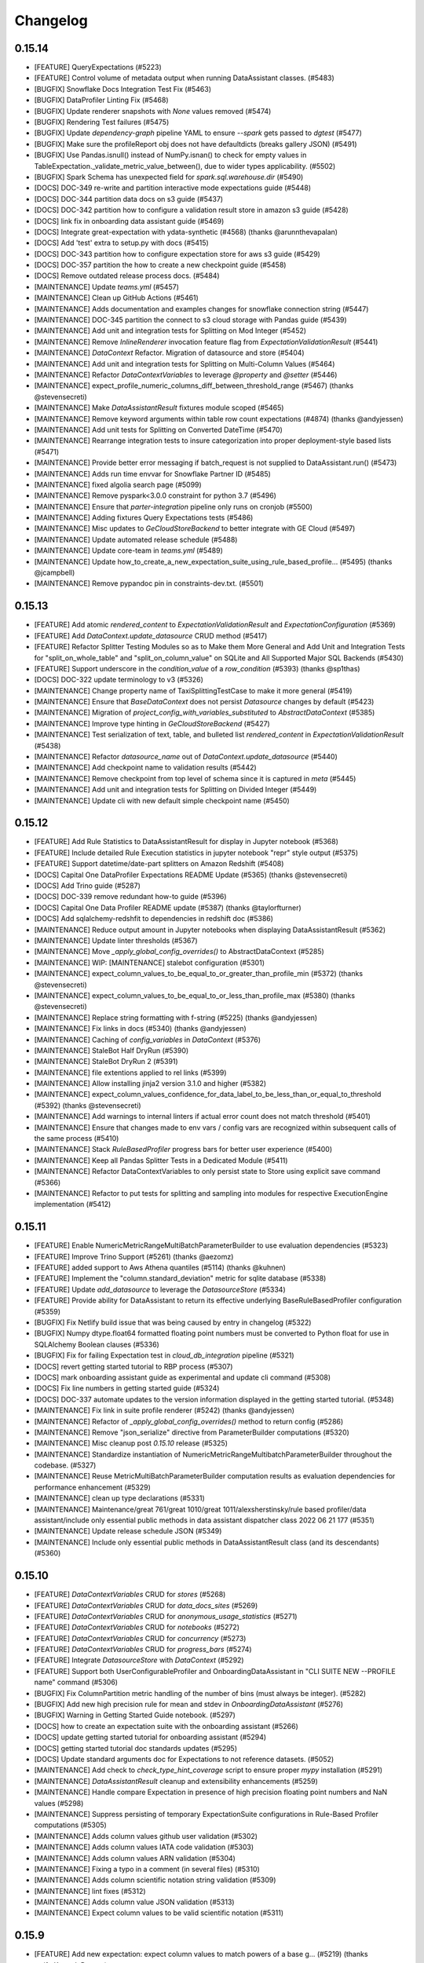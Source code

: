.. _changelog:

#########
Changelog
#########

0.15.14
-----------------
* [FEATURE] QueryExpectations (#5223)
* [FEATURE] Control volume of metadata output when running DataAssistant classes. (#5483)
* [BUGFIX] Snowflake Docs Integration Test Fix (#5463)
* [BUGFIX] DataProfiler Linting Fix (#5468)
* [BUGFIX] Update renderer snapshots with `None` values removed (#5474)
* [BUGFIX] Rendering Test failures (#5475)
* [BUGFIX] Update `dependency-graph` pipeline YAML to ensure `--spark` gets passed to `dgtest` (#5477)
* [BUGFIX] Make sure the profileReport obj does not have defaultdicts (breaks gallery JSON) (#5491)
* [BUGFIX] Use Pandas.isnull() instead of NumPy.isnan() to check for empty values in TableExpectation._validate_metric_value_between(), due to wider types applicability. (#5502)
* [BUGFIX] Spark Schema has unexpected field for `spark.sql.warehouse.dir` (#5490)
* [DOCS] DOC-349 re-write and partition interactive mode expectations guide (#5448)
* [DOCS] DOC-344 partition data docs on s3 guide (#5437)
* [DOCS] DOC-342 partition how to configure a validation result store in amazon s3 guide (#5428)
* [DOCS] link fix in onboarding data assistant guide (#5469)
* [DOCS] Integrate great-expectation with ydata-synthetic (#4568) (thanks @arunnthevapalan)
* [DOCS] Add 'test' extra to setup.py with docs (#5415)
* [DOCS] DOC-343 partition how to configure expectation store for aws s3 guide (#5429)
* [DOCS] DOC-357 partition the how to create a new checkpoint guide (#5458)
* [DOCS] Remove outdated release process docs. (#5484)
* [MAINTENANCE] Update `teams.yml` (#5457)
* [MAINTENANCE] Clean up GitHub Actions (#5461)
* [MAINTENANCE] Adds documentation and examples changes for snowflake connection string (#5447)
* [MAINTENANCE] DOC-345 partition the connect to s3 cloud storage with Pandas guide (#5439)
* [MAINTENANCE] Add unit and integration tests for Splitting on Mod Integer  (#5452)
* [MAINTENANCE] Remove `InlineRenderer` invocation feature flag from `ExpectationValidationResult` (#5441)
* [MAINTENANCE] `DataContext` Refactor. Migration of datasource and store (#5404)
* [MAINTENANCE] Add unit and integration tests for Splitting on Multi-Column Values (#5464)
* [MAINTENANCE] Refactor `DataContextVariables` to leverage `@property` and `@setter` (#5446)
* [MAINTENANCE] expect_profile_numeric_columns_diff_between_threshold_range (#5467) (thanks @stevensecreti)
* [MAINTENANCE] Make `DataAssistantResult` fixtures module scoped (#5465)
* [MAINTENANCE] Remove keyword arguments within table row count expectations (#4874) (thanks @andyjessen)
* [MAINTENANCE] Add unit tests for Splitting on Converted DateTime (#5470)
* [MAINTENANCE] Rearrange integration tests to insure categorization into proper deployment-style based lists (#5471)
* [MAINTENANCE] Provide better error messaging if batch_request is not supplied to DataAssistant.run() (#5473)
* [MAINTENANCE] Adds run time envvar for Snowflake Partner ID (#5485)
* [MAINTENANCE] fixed algolia search page (#5099)
* [MAINTENANCE] Remove pyspark<3.0.0 constraint for python 3.7 (#5496)
* [MAINTENANCE] Ensure that `parter-integration` pipeline only runs on cronjob (#5500)
* [MAINTENANCE] Adding fixtures Query Expectations tests  (#5486)
* [MAINTENANCE] Misc updates to `GeCloudStoreBackend` to better integrate with GE Cloud (#5497)
* [MAINTENANCE] Update automated release schedule (#5488)
* [MAINTENANCE] Update core-team in `teams.yml` (#5489)
* [MAINTENANCE] Update how_to_create_a_new_expectation_suite_using_rule_based_profile… (#5495) (thanks @jcampbell)
* [MAINTENANCE] Remove pypandoc pin in constraints-dev.txt. (#5501)

0.15.13
-----------------
* [FEATURE] Add atomic `rendered_content` to `ExpectationValidationResult` and `ExpectationConfiguration` (#5369)
* [FEATURE] Add `DataContext.update_datasource` CRUD method (#5417)
* [FEATURE] Refactor Splitter Testing Modules so as to Make them More General and Add Unit and Integration Tests for "split_on_whole_table" and "split_on_column_value" on SQLite and All Supported Major SQL Backends (#5430)
* [FEATURE] Support underscore in the `condition_value` of a `row_condition` (#5393) (thanks @sp1thas)
* [DOCS] DOC-322 update terminology to v3 (#5326)
* [MAINTENANCE] Change property name of TaxiSplittingTestCase to make it more general (#5419)
* [MAINTENANCE] Ensure that `BaseDataContext` does not persist `Datasource` changes by default (#5423)
* [MAINTENANCE] Migration of `project_config_with_variables_substituted` to `AbstractDataContext` (#5385)
* [MAINTENANCE] Improve type hinting in `GeCloudStoreBackend` (#5427)
* [MAINTENANCE] Test serialization of text, table, and bulleted list `rendered_content` in `ExpectationValidationResult` (#5438)
* [MAINTENANCE] Refactor `datasource_name` out of `DataContext.update_datasource` (#5440)
* [MAINTENANCE] Add checkpoint name to validation results (#5442)
* [MAINTENANCE] Remove checkpoint from top level of schema since it is captured in `meta` (#5445)
* [MAINTENANCE] Add unit and integration tests for Splitting on Divided Integer (#5449)
* [MAINTENANCE] Update cli with new default simple checkpoint name (#5450)

0.15.12
-----------------
* [FEATURE] Add Rule Statistics to DataAssistantResult for display in Jupyter notebook (#5368)
* [FEATURE] Include detailed Rule Execution statistics in jupyter notebook "repr" style output (#5375)
* [FEATURE] Support datetime/date-part splitters on Amazon Redshift (#5408)
* [DOCS] Capital One DataProfiler Expectations README Update (#5365) (thanks @stevensecreti)
* [DOCS] Add Trino guide (#5287)
* [DOCS] DOC-339 remove redundant how-to guide (#5396)
* [DOCS] Capital One Data Profiler README update (#5387) (thanks @taylorfturner)
* [DOCS] Add sqlalchemy-redshfit to dependencies in redshift doc (#5386)
* [MAINTENANCE] Reduce output amount in Jupyter notebooks when displaying DataAssistantResult (#5362)
* [MAINTENANCE] Update linter thresholds (#5367)
* [MAINTENANCE] Move `_apply_global_config_overrides()` to AbstractDataContext (#5285)
* [MAINTENANCE] WIP: [MAINTENANCE] stalebot configuration (#5301)
* [MAINTENANCE] expect_column_values_to_be_equal_to_or_greater_than_profile_min (#5372) (thanks @stevensecreti)
* [MAINTENANCE] expect_column_values_to_be_equal_to_or_less_than_profile_max (#5380) (thanks @stevensecreti)
* [MAINTENANCE] Replace string formatting with f-string (#5225) (thanks @andyjessen)
* [MAINTENANCE] Fix links in docs (#5340) (thanks @andyjessen)
* [MAINTENANCE] Caching of `config_variables` in `DataContext` (#5376)
* [MAINTENANCE] StaleBot Half DryRun (#5390)
* [MAINTENANCE] StaleBot DryRun 2  (#5391)
* [MAINTENANCE] file extentions applied to rel links (#5399)
* [MAINTENANCE] Allow installing jinja2 version 3.1.0 and higher (#5382)
* [MAINTENANCE] expect_column_values_confidence_for_data_label_to_be_less_than_or_equal_to_threshold (#5392) (thanks @stevensecreti)
* [MAINTENANCE] Add warnings to internal linters if actual error count does not match threshold (#5401)
* [MAINTENANCE] Ensure that changes made to env vars / config vars are recognized within subsequent calls of the same process (#5410)
* [MAINTENANCE] Stack `RuleBasedProfiler` progress bars for better user experience (#5400)
* [MAINTENANCE] Keep all Pandas Splitter Tests in a Dedicated Module (#5411)
* [MAINTENANCE] Refactor DataContextVariables to only persist state to Store using explicit save command (#5366)
* [MAINTENANCE] Refactor to put tests for splitting and sampling into modules for respective ExecutionEngine implementation (#5412)

0.15.11
-----------------
* [FEATURE] Enable NumericMetricRangeMultiBatchParameterBuilder to use evaluation dependencies (#5323)
* [FEATURE] Improve Trino Support (#5261) (thanks @aezomz)
* [FEATURE] added support to Aws Athena quantiles (#5114) (thanks @kuhnen)
* [FEATURE] Implement the "column.standard_deviation" metric for sqlite database (#5338)
* [FEATURE] Update `add_datasource` to leverage the `DatasourceStore` (#5334)
* [FEATURE] Provide ability for DataAssistant to return its effective underlying BaseRuleBasedProfiler configuration (#5359)
* [BUGFIX] Fix Netlify build issue that was being caused by entry in changelog (#5322)
* [BUGFIX] Numpy dtype.float64 formatted floating point numbers must be converted to Python float for use in SQLAlchemy Boolean clauses (#5336)
* [BUGFIX] Fix for failing Expectation test in `cloud_db_integration` pipeline (#5321)
* [DOCS] revert getting started tutorial to RBP process (#5307)
* [DOCS] mark onboarding assistant guide as experimental and update cli command (#5308)
* [DOCS] Fix line numbers in getting started guide (#5324)
* [DOCS] DOC-337 automate updates to the version information displayed in the getting started tutorial. (#5348)
* [MAINTENANCE] Fix link in suite profile renderer (#5242) (thanks @andyjessen)
* [MAINTENANCE] Refactor of `_apply_global_config_overrides()` method to return config (#5286)
* [MAINTENANCE] Remove "json_serialize" directive from ParameterBuilder computations (#5320)
* [MAINTENANCE] Misc cleanup post `0.15.10` release (#5325)
* [MAINTENANCE] Standardize instantiation of NumericMetricRangeMultibatchParameterBuilder throughout the codebase. (#5327)
* [MAINTENANCE] Reuse MetricMultiBatchParameterBuilder computation results as evaluation dependencies for performance enhancement (#5329)
* [MAINTENANCE] clean up type declarations (#5331)
* [MAINTENANCE] Maintenance/great 761/great 1010/great 1011/alexsherstinsky/rule based profiler/data assistant/include only essential public methods in data assistant dispatcher class 2022 06 21 177 (#5351)
* [MAINTENANCE] Update release schedule JSON (#5349)
* [MAINTENANCE] Include only essential public methods in DataAssistantResult class (and its descendants) (#5360)

0.15.10
-----------------
* [FEATURE] `DataContextVariables` CRUD for `stores` (#5268)
* [FEATURE] `DataContextVariables` CRUD for `data_docs_sites` (#5269)
* [FEATURE] `DataContextVariables` CRUD for `anonymous_usage_statistics` (#5271)
* [FEATURE] `DataContextVariables` CRUD for `notebooks`  (#5272)
* [FEATURE] `DataContextVariables` CRUD for `concurrency` (#5273)
* [FEATURE] `DataContextVariables` CRUD for `progress_bars` (#5274)
* [FEATURE] Integrate `DatasourceStore` with `DataContext` (#5292)
* [FEATURE] Support both UserConfigurableProfiler and OnboardingDataAssistant in "CLI SUITE NEW --PROFILE name" command (#5306)
* [BUGFIX] Fix ColumnPartition metric handling of the number of bins (must always be integer). (#5282)
* [BUGFIX] Add new high precision rule for mean and stdev in `OnboardingDataAssistant` (#5276)
* [BUGFIX] Warning in Getting Started Guide notebook. (#5297)
* [DOCS] how to create an expectation suite with the onboarding assistant (#5266)
* [DOCS] update getting started tutorial for onboarding assistant (#5294)
* [DOCS] getting started tutorial doc standards updates (#5295)
* [DOCS] Update standard arguments doc for Expectations to not reference datasets. (#5052)
* [MAINTENANCE] Add check to `check_type_hint_coverage` script to ensure proper `mypy` installation (#5291)
* [MAINTENANCE] `DataAssistantResult` cleanup and extensibility enhancements (#5259)
* [MAINTENANCE] Handle compare Expectation in presence of high precision floating point numbers and NaN values (#5298)
* [MAINTENANCE] Suppress persisting of temporary ExpectationSuite configurations in Rule-Based Profiler computations (#5305)
* [MAINTENANCE] Adds column values github user validation (#5302)
* [MAINTENANCE] Adds column values IATA code validation (#5303)
* [MAINTENANCE] Adds column values ARN validation (#5304)
* [MAINTENANCE] Fixing a typo in a comment (in several files) (#5310)
* [MAINTENANCE] Adds column scientific notation string validation (#5309)
* [MAINTENANCE] lint fixes (#5312)
* [MAINTENANCE] Adds column value JSON validation (#5313)
* [MAINTENANCE] Expect column values to be valid scientific notation (#5311)

0.15.9
-----------------
* [FEATURE] Add new expectation: expect column values to match powers of a base g… (#5219) (thanks @rifatKomodoDragon)
* [FEATURE] Replace UserConfigurableProfiler with OnboardingDataAssistant in "CLI suite new --profile" Jupyter Notebooks (#5236)
* [FEATURE] `DatasourceStore` (#5206)
* [FEATURE] add new expectation on validating hexadecimals (#5188) (thanks @andrewsx)
* [FEATURE] Usage Statistics Events for Profiler and DataAssistant "get_expectation_suite()" methods. (#5251)
* [FEATURE] `InlineStoreBackend` (#5216)
* [FEATURE] The "column.histogram" metric must support integer values of the "bins" parameter for all execution engine options. (#5258)
* [FEATURE] Initial implementation of `DataContextVariables` accessors (#5238)
* [FEATURE] `OnboardingDataAssistant` plots for `expect_table_columns_to_match_set` (#5208)
* [FEATURE] `DataContextVariables` CRUD for `config_variables_file_path` (#5262)
* [FEATURE] `DataContextVariables` CRUD for `plugins_directory` (#5263)
* [FEATURE] `DataContextVariables` CRUD for store name accessors (#5264)
* [BUGFIX] Hive temporary tables creation fix (#4956) (thanks @jaume-ferrarons)
* [BUGFIX] Provide error handling when metric fails for all Batch data samples (#5256)
* [BUGFIX] Patch automated release test date comparisons (#5278)
* [DOCS] How to compare two tables with the UserConfigurableProfiler (#5050)
* [DOCS] How to create a Custom Column Pair Map Expectation w/ supporting template & example (#4926)
* [DOCS] Auto API documentation script (#4964)
* [DOCS] Update formatting of links to public methods in class docs generated by auto API script (#5247)
* [DOCS] In the reference section of the ToC remove duplicates and update category pages  (#5248)
* [DOCS] Update DataContext docstring (#5250)
* [MAINTENANCE] Add CodeSee architecture diagram workflow to repository (#5235) (thanks @codesee-maps[bot])
* [MAINTENANCE] Fix links to API docs (#5246) (thanks @andyjessen)
* [MAINTENANCE] Unpin cryptography upper bound (#5249)
* [MAINTENANCE] Don't use jupyter-client 7.3.2 (#5252)
* [MAINTENANCE] Re-introduce jupyter-client 7.3.2 (#5253)
* [MAINTENANCE] Add `cloud` mark to `pytest.ini` (#5254)
* [MAINTENANCE] add partner integration framework (#5132)
* [MAINTENANCE] `DataContextVariableKey` for use in Stores (#5255)
* [MAINTENANCE] Clarification of events in test with multiple checkpoint validations (#5257)
* [MAINTENANCE] Misc updates to improve security and automation of the weekly release process (#5244)
* [MAINTENANCE] show more test output and minor fixes (#5239)
* [MAINTENANCE] Add proper unit tests for Column Histogram metric and use Column Value Partitioner in OnboardingDataAssistant (#5267)
* [MAINTENANCE] Updates contributor docs to reflect updated linting guidance (#4909)
* [MAINTENANCE] Remove condition from `autoupdate` GitHub action (#5270)
* [MAINTENANCE] Improve code readability in the processing section of "MapMetricColumnDomainBuilder". (#5279)

0.15.8
-----------------
* [FEATURE] `OnboardingDataAssistant` plots for `expect_table_row_count_to_be_between` non-sequential batches (#5212)
* [FEATURE] Limit sampling for spark and pandas (#5201)
* [FEATURE] Groundwork for DataContext Refactor (#5203)
* [FEATURE] Implement ability to change rule variable values through DataAssistant run() method arguments at runtime (#5218)
* [FEATURE] Plot numeric column domains in `OnboardingDataAssistant` (#5189)
* [BUGFIX] Repair "CLI Suite --Profile" Operation (#5230)
* [DOCS] Remove leading underscore from sampling docs (#5214)
* [MAINTENANCE] suppressing type hints in ill-defined situations (#5213)
* [MAINTENANCE] Change CategoricalColumnDomainBuilder property name from "limit_mode" to "cardinality_limit_mode". (#5215)
* [MAINTENANCE] Update Note in BigQuery Docs (#5197)
* [MAINTENANCE] Sampling cleanup refactor (use BatchSpec in sampling methods) (#5217)
* [MAINTENANCE] Globally increase Azure timeouts to 120 mins (#5222)
* [MAINTENANCE] Comment out kl_divergence for build_gallery (#5196)
* [MAINTENANCE] Fix docstring on expectation (#5204) (thanks @andyjessen)
* [MAINTENANCE] Improve NaN handling in numeric ParameterBuilder implementations (#5226)
* [MAINTENANCE] Update type hint and docstring linter thresholds (#5228)

0.15.7
-----------------
* [FEATURE] Add Rule for TEXT semantic domains within the Onboarding Assistant (#5144)
* [FEATURE] Helper method to determine whether Expectation is self-initializing  (#5159)
* [FEATURE] OnboardingDataAssistantResult plotting feature parity with VolumeDataAssistantResult (#5145)
* [FEATURE] Example Notebook for self-initializing `Expectations` (#5169)
* [FEATURE] DataAssistant: Enable passing directives to run() method using runtime_environment argument (#5187)
* [FEATURE] Adding DataAssistantResult.get_expectation_suite(expectation_suite_name) method (#5191)
* [FEATURE] Cronjob to automatically create release PR (#5181)
* [BUGFIX] Insure TABLE Domain Metrics Do Not Get Column Key From Column Type Rule Domain Builder (#5166)
* [BUGFIX] Update name for stdev expectation in `OnboardingDataAssistant` backend (#5193)
* [BUGFIX] OnboardingDataAssistant and Underlying Metrics: Add Defensive Programming Into Metric Implementations So As To Avoid Warnings About Incompatible Data (#5195)
* [BUGFIX] Insure that Histogram Metric in Pandas operates on numerical columns that do not have NULL values (#5199)
* [BUGFIX] RuleBasedProfiler: Ensure that run() method runtime environment directives are handled correctly when existing setting is None (by default) (#5202)
* [BUGFIX] In aggregate metrics, Spark Implementation already gets Column type as argument -- no need for F.col() as the operand is not a string. (#5207)
* [DOCS] Update ToC with category links (#5155)
* [DOCS] update on availability and parameters of conditional expectations (#5150)
* [MAINTENANCE] Helper method for RBP Notebook tests that does clean-up (#5171)
* [MAINTENANCE] Increase timeout for longer stages in Azure pipelines (#5175)
* [MAINTENANCE] Rule-Based Profiler -- In ParameterBuilder insure that metrics are validated for conversion to numpy array (to avoid deprecation warnings) (#5173)
* [MAINTENANCE] Increase timeout in packaging & installation pipeline (#5178)
* [MAINTENANCE] OnboardingDataAssistant handle multiple expectations per domain (#5170)
* [MAINTENANCE] Update timeout in pipelines to fit Azure syntax (#5180)
* [MAINTENANCE] Error message when `Validator` is instantiated with Incorrect `BatchRequest` (#5172)
* [MAINTENANCE] Don't include infinity in rendered string for diagnostics (#5190)
* [MAINTENANCE] Mark Great Expectations Cloud tests and add stage to CI/CD (#5186)
* [MAINTENANCE] Trigger expectation gallery build with scheduled CI/CD runs (#5192)
* [MAINTENANCE] `expectation_gallery` Azure pipeline (#5194)
* [MAINTENANCE] General cleanup/refactor of `DataAssistantResult` (#5198)

0.15.6
-----------------
* [FEATURE] `NumericMetricRangeMultiBatchParameterBuilder` kernel density estimation (#5084)
* [FEATURE] Splitters and limit sample work on AWS Athena (#5024)
* [FEATURE] `ColumnValuesLengthMin` and `ColumnValuesLengthMax` metrics (#5107)
* [FEATURE] Use `batch_identifiers` in plot tooltips (#5091)
* [FEATURE] Updated `DataAssistantResult` plotting API (#5117)
* [FEATURE] Onboarding DataAssistant: Numeric Rules and Relevant Metrics (#5120)
* [FEATURE] DateTime Rule for OnboardingDataAssistant (#5121)
* [FEATURE] Categorical Rule is added to OnboardingDataAssistant (#5134)
* [FEATURE] OnboardingDataAssistant: Introduce MeanTableColumnsSetMatchMultiBatchParameterBuilder (to enable expect_table_columns_to_match_set) (#5135)
* [FEATURE] Giving the "expect_table_columns_to_match_set" Expectation Self-Initializing Capabilities. (#5136)
* [FEATURE] For OnboardingDataAssistant: Implement a TABLE Domain level rule to output "expect_table_columns_to_match_set" (#5137)
* [FEATURE] Enable self-initializing `ExpectColumnValueLengthsToBeBetween` (#4985)
* [FEATURE] `DataAssistant` plotting for non-sequential batches (#5126)
* [BUGFIX] Insure that Batch IDs are accessible in the order in which they were loaded in Validator (#5112)
* [BUGFIX] Update `DataAssistant` notebook for new plotting API (#5118)
* [BUGFIX] For DataAssistants, added try-except for Notebook tests (#5124)
* [BUGFIX] CategoricalColumnDomainBuilder needs to accept limit_mode with dictionary type (#5127)
* [BUGFIX] Use `external_sqldialect` mark to skip during lightweight runs (#5139)
* [BUGFIX] Use RANDOM_STATE in fixture to make tests deterministic (#5142)
* [BUGFIX] Read deployment_version instead of using versioneer in deprecation tests (#5147)
* [MAINTENANCE] DataAssistant: Refactoring Access to common ParameterBuilder instances (#5108)
* [MAINTENANCE] Refactor of`MetricTypes` and `AttributedResolvedMetrics` (#5100)
* [MAINTENANCE] Remove references to show_cta_footer except in schemas.py (#5111)
* [MAINTENANCE] Adding unit tests for sqlalchemy limit sampler part 1 (#5109)
* [MAINTENANCE] Don't re-raise connection errors in CI (#5115)
* [MAINTENANCE] Sqlite specific tests for splitting and sampling (#5119)
* [MAINTENANCE] Add Trino dialect in SqlAlchemyDataset (#5085) (thanks @ms32035)
* [MAINTENANCE] Move upper bound on sqlalchemy to <2.0.0. (#5140)
* [MAINTENANCE] Update primary pipeline to cut releases with tags (#5128)
* [MAINTENANCE] Improve handling of "expect_column_unique_values_count_to_be_between" in VolumeDataAssistant (#5146)
* [MAINTENANCE] Simplify DataAssistant Operation to not Depend on Self-Initializing Expectations (#5148)
* [MAINTENANCE] Improvements to Trino support (#5152)
* [MAINTENANCE] Update how_to_configure_a_new_checkpoint_using_test_yaml_config.md (#5157)
* [MAINTENANCE] Speed up the site builder (#5125) (thanks @tanelk)
* [MAINTENANCE] remove account id deprecation notice (#5158)

0.15.5
-----------------
* [FEATURE] Add subset operation to Domain class (#5049)
* [FEATURE] In DataAssistant: Use Domain instead of domain_type as key for Metrics Parameter Builders (#5057)
* [FEATURE] Self-initializing `ExpectColumnStddevToBeBetween` (#5065)
* [FEATURE] Enum used by DateSplitter able to be represented as YAML (#5073)
* [FEATURE] Implementation of auto-complete for DataAssistant class names in Jupyter notebooks (#5077)
* [FEATURE] Provide display ("friendly") names for batch identifiers (#5086)
* [FEATURE] Onboarding DataAssistant -- Initial Rule Implementations (Data Aspects) (#5101)
* [FEATURE] OnboardingDataAssistant: Implement Nullity/Non-nullity Rules and Associated Metrics (#5104)
* [BUGFIX] `self_check()` now also checks for `aws_config_file` (#5040)
* [BUGFIX] `multi_batch_rule_based_profiler` test up to date with RBP changes (#5066)
* [BUGFIX] Splitting Support at Asset level (#5026)
* [BUGFIX] Make self-initialization in expect_column_values_to_be_between truly multi batch (#5068)
* [BUGFIX] databricks engine create temporary view (#4994) (thanks @gvillafanetapia)
* [BUGFIX] Patch broken Expectation gallery script (#5090)
* [BUGFIX] Sampling support at asset level (#5092)
* [DOCS] Update process and configurations in OpenLineage Action guide. (#5039)
* [DOCS] Update process and config examples in Opsgenie guide (#5037)
* [DOCS] Correct name of `openlineage-integration-common` package (#5041) (thanks @mobuchowski)
* [DOCS] Remove reference to validation operator process from how to trigger slack notifications guide (#5034)
* [DOCS] Update process and configuration examples in email Action guide. (#5036)
* [DOCS] Update Docusaurus version (#5063)
* [MAINTENANCE] Saved output of usage stats schema script in repo (#5053)
* [MAINTENANCE] Apply Altair custom themes to return objects (#5044)
* [MAINTENANCE] Introducing RuleBasedProfilerResult -- neither expectation suite name nor expectation suite must be passed to RuleBasedProfiler.run() (#5061)
* [MAINTENANCE] Refactor `DataAssistant` plotting to leverage utility dataclasses (#5022)
* [MAINTENANCE] Check that a passed string is parseable as an integer (mssql limit param) (#5071)
* [MAINTENANCE] Clean up mssql limit sampling code path and comments (#5074)
* [MAINTENANCE] Make saving bootstraps histogram for NumericMetricRangeMultiBatchParameterBuilder  optional (absent by default) (#5075)
* [MAINTENANCE] Make self-initializing expectations return estimated kwargs with auto-generation timestamp and Great Expectation version (#5076)
* [MAINTENANCE] Adding a unit test for batch_id mapping to batch display names (#5087)
* [MAINTENANCE] `pypandoc` version constraint added (`< 1.8`) (#5093)
* [MAINTENANCE] Utilize Rule objects in Profiler construction in DataAssistant (#5089)
* [MAINTENANCE] Turn off metric calculation progress bars in `RuleBasedProfiler` and `DataAssistant` workflows (#5080)
* [MAINTENANCE] A small refactor of ParamerBuilder management used in DataAssistant classes (#5102)
* [MAINTENANCE] Convenience method refactor for Onboarding DataAssistant (#5103)

0.15.4
-----------------
* [FEATURE] Enable self-initializing `ExpectColumnMeanToBeBetween` (#4986)
* [FEATURE] Enable self-initializing `ExpectColumnMedianToBeBetween` (#4987)
* [FEATURE] Enable self-initializing `ExpectColumnSumToBeBetween` (#4988)
* [FEATURE] New MetricSingleBatchParameterBuilder for specifically single-Batch Rule-Based Profiler scenarios (#5003)
* [FEATURE] Enable Pandas DataFrame and Series as MetricValues Output of Metric ParameterBuilder Classes (#5008)
* [FEATURE] Notebook for `VolumeDataAssistant` Example (#5010)
* [FEATURE] Histogram/Partition Single-Batch ParameterBuilder (#5011)
* [FEATURE] Update `DataAssistantResult.plot()` return value to emit `PlotResult` wrapper dataclass (#4962)
* [FEATURE] Limit samplers work with supported sqlalchemy backends (#5014)
* [FEATURE] trino support (#5021)
* [BUGFIX] RBP Profiling Dataset ProgressBar Fix (#4999)
* [BUGFIX] Fix DataAssistantResult serialization issue (#5020)
* [DOCS] Update slack notification guide to not use validation operators. (#4978)
* [MAINTENANCE] Update `autoupdate` GitHub action (#5001)
* [MAINTENANCE] Move `DataAssistant` registry capabilities into `DataAssistantRegistry` to enable user aliasing (#4991)
* [MAINTENANCE] Fix continuous partition example (#4939) (thanks @andyjessen)
* [MAINTENANCE] Preliminary refactors for data samplers. (#4996)
* [MAINTENANCE] Clean up unused imports and enforce through `flake8` in CI/CD (#5005)
* [MAINTENANCE] ParameterBuilder tests should maximally utilize polymorphism (#5007)
* [MAINTENANCE] Clean up type hints in CLI (#5006)
* [MAINTENANCE] Making ParameterBuilder metric computations robust to failures through logging and exception handling (#5009)
* [MAINTENANCE] Condense column-level `vconcat` plots into one interactive plot (#5002)
* [MAINTENANCE] Update version of `black` in pre-commit config (#5019)
* [MAINTENANCE] Improve tooltips and formatting for distinct column values chart in VolumeDataAssistantResult (#5017)
* [MAINTENANCE] Enhance configuring serialization for DotDict type classes (#5023)
* [MAINTENANCE] Pyarrow upper bound (#5028)

0.15.3
-----------------
* [FEATURE] Enable self-initializing capabilities for `ExpectColumnProportionOfUniqueValuesToBeBetween` (#4929)
* [FEATURE] Enable support for plotting both Table and Column charts in `VolumeDataAssistant` (#4930)
* [FEATURE] BigQuery Temp Table Support (#4925)
* [FEATURE] Registry for DataAssistant classes with ability to execute from DataContext by registered name (#4966)
* [FEATURE] Enable self-intializing capabilities for `ExpectColumnValuesToMatchRegex`/`ExpectColumnValuesToNotMatchRegex` (#4958)
* [FEATURE] Provide "estimation histogram" ParameterBuilder output details . (#4975)
* [FEATURE] Enable self-initializing `ExpectColumnValuesToMatchStrftimeFormat` (#4977)
* [BUGFIX] check contrib requirements (#4922)
* [BUGFIX] Use `monkeypatch` to set a consistent bootstrap seed in tests (#4960)
* [BUGFIX] Make all Builder Configuration classes of Rule-Based Profiler Configuration Serializable (#4972)
* [BUGFIX] extras_require (#4968)
* [BUGFIX] Fix broken packaging test and update `dgtest-overrides` (#4976)
* [MAINTENANCE] Add timeout to `great_expectations` pipeline stages to prevent false positive build failures (#4957)
* [MAINTENANCE] Defining Common Test Fixtures for DataAssistant Testing (#4959)
* [MAINTENANCE] Temporarily pin `cryptography` package (#4963)
* [MAINTENANCE] Type annotate relevant functions with `-> None` (per PEP 484) (#4969)
* [MAINTENANCE] Handle edge cases where `false_positive_rate` is not in range [0, 1] or very close to bounds (#4946)
* [MAINTENANCE] fix a typo  (#4974)

0.15.2
-----------------
* [FEATURE] Split data assets using sql datetime columns (#4871)
* [FEATURE] Plot metrics with `DataAssistantResult.plot()` (#4873)
* [FEATURE] RuleBasedProfiler/DataAssistant/MetricMultiBatchParameterBuilder: Enable Returning Metric Computation Results with batch_id Attribution (#4862)
* [FEATURE] Enable variables to be specified at both Profiler and its constituent individual Rule levels (#4912)
* [FEATURE] Enable self-initializing `ExpectColumnUniqueValueCountToBeBetween` (#4902)
* [FEATURE] Improve diagnostic testing process (#4816)
* [FEATURE] Add Azure CI/CD action to aid with style guide enforcement (type hints) (#4878)
* [FEATURE] Add Azure CI/CD action to aid with style guide enforcement (docstrings) (#4617)
* [FEATURE] Use formal interfaces to clean up DataAssistant and DataAssistantResult modules/classes (#4901)
* [BUGFIX] fix validation issue for column domain type and implement expect_column_unique_value_count_to_be_between for VolumeDataAssistant (#4914)
* [BUGFIX] Fix issue with not using the generated table name on read (#4905)
* [BUGFIX] Add deprecation comment to RuntimeDataConnector
* [BUGFIX] Ensure proper class_name within all RuleBasedProfilerConfig instantiations
* [BUGFIX] fix rounding directive handling (#4887)
* [BUGFIX] `great_expectations` import fails when SQL Alchemy is not installed (#4880)
* [MAINTENANCE] Altair types cleanup (#4916)
* [MAINTENANCE] test: update test time (#4911)
* [MAINTENANCE] Add module docstring and simplify access to DatePart (#4910)
* [MAINTENANCE] Chip away at type hint violations around data context (#4897)
* [MAINTENANCE] Improve error message outputted to user in DocstringChecker action (#4895)
* [MAINTENANCE] Re-enable bigquery tests (#4903)
* [MAINTENANCE] Unit tests for sqlalchemy splitter methods, docs and other improvements (#4900)
* [MAINTENANCE] Move plot logic from `DataAssistant` into `DataAssistantResult` (#4896)
* [MAINTENANCE] Add condition to primary pipeline to ensure `import_ge` stage doesn't cause misleading Slack notifications (#4898)
* [MAINTENANCE] Refactor `RuleBasedProfilerConfig` (#4882)
* [MAINTENANCE] Refactor DataAssistant Access to Parameter Computation Results and Plotting Utilities (#4893)
* [MAINTENANCE] Update `dgtest-overrides` list to include all test files not captured by primary strategy (#4891)
* [MAINTENANCE] Add dgtest-overrides section to dependency_graph Azure pipeline
* [MAINTENANCE] Datasource and DataContext-level tests for RuntimeDataConnector changes (#4866)
* [MAINTENANCE] Temporarily disable bigquery tests. (#4888)
* [MAINTENANCE] Import GE after running `ge init` in packaging CI pipeline (#4885)
* [MAINTENANCE] Add CI stage importing GE with only required dependencies installed (#4884)
* [MAINTENANCE] `DataAssistantResult.plot()` conditional formatting and tooltips (#4881)
* [MAINTENANCE] split data context files (#4879)
* [MAINTENANCE] Add Tanner to CODEOWNERS for schemas.py (#4875)
* [MAINTENANCE]  Use defined constants for ParameterNode accessor keys (#4872)

0.15.1
-----------------
* [FEATURE] Additional Rule-Based Profiler Parameter/Variable Access Methods (#4814)
* [FEATURE] DataAssistant and VolumeDataAssistant classes (initial implementation -- to be enhanced as part of subsequent work) (#4844)
* [FEATURE] Add Support for Returning Parameters and Metrics as DataAssistantResult class (#4848)
* [FEATURE] DataAssistantResult Includes Underlying Profiler Execution Time (#4854)
* [FEATURE] Add batch_id for every resolved metric_value to ParameterBuilder.get_metrics() result object (#4860)
* [FEATURE] `RuntimeDataConnector` able to specify `Assets` (#4861)
* [BUGFIX] Linting error from hackathon automerge (#4829)
* [BUGFIX] Cleanup contrib (#4838)
* [BUGFIX] Add `notebook` to `GE_REQUIRED_DEPENDENCIES` (#4842)
* [BUGFIX] ParameterContainer return value formatting bug fix (#4840)
* [BUGFIX] Ensure that Parameter Validation/Configuration Dependency Configurations are included in Serialization (#4843)
* [BUGFIX] Correctly handle SQLA unexpected count metric for empty tables (#4618) (thanks @douglascook)
* [BUGFIX] Temporarily adjust Deprecation Warning Count (#4869)
* [DOCS] How to validate data with an in memory checkpoint (#4820)
* [DOCS] Update all tutorial redirect fix (#4841)
* [DOCS] redirect/remove dead links in docs (#4846)
* [MAINTENANCE] Refactor Rule-Based Profiler instantiation in Validator to make it available as a public method (#4823)
* [MAINTENANCE] String Type is not needed as Return Type from DomainBuilder.domain_type() (#4827)
* [MAINTENANCE] Fix Typo in Checkpoint Readme (#4835) (thanks @andyjessen)
* [MAINTENANCE] Modify conditional expectations readme (#4616) (thanks @andyjessen)
* [MAINTENANCE] Fix links within datasource new notebook (#4833) (thanks @andyjessen)
* [MAINTENANCE] Adds missing dependency, which is breaking CLI workflows (#4839)
* [MAINTENANCE] Update testing and documentation for `oneshot` estimation method (#4852)
* [MAINTENANCE] Refactor `Datasource` tests that work with `RuntimeDataConnector` by backend.  (#4853)
* [MAINTENANCE] Update DataAssistant interfaces (#4857)
* [MAINTENANCE] Improve types returned by DataAssistant interface methods (#4859)
* [MAINTENANCE] Refactor `DataContext` tests that work with RuntimeDataConnector by backend (#4858)
* [HACKATHON] `Hackathon PRs in this release <https://github.com/great-expectations/great_expectations/pulls?q=is%3Apr+label%3Ahackathon-2022+is%3Amerged+-updated%3A%3E%3D2022-04-14+-updated%3A%3C%3D2022-04-06>`

0.15.0
-----------------
* [BREAKING] EOL Python 3.6 (#4567)
* [FEATURE] Implement Multi-Column Domain Builder for Rule-Based Profiler (#4604)
* [FEATURE] Update RBP notebook to include example for Multi-Column Domain Builder (#4606)
* [FEATURE] Rule-Based Profiler: ColumnPairDomainBuilder (#4608)
* [FEATURE] More package contrib info (#4693)
* [FEATURE] Introducing RuleState class and RuleOutput class for Rule-Based Profiler in support of richer use cases (such as DataAssistant). (#4704)
* [FEATURE] Add support for returning fully-qualified parameters names/values from RuleOutput object (#4773)
* [BUGFIX] Pass random seed to bootstrap estimator (#4605)
* [BUGFIX] Adjust output of `regex` ParameterBuilder to match Expectation (#4594)
* [BUGFIX] Rule-Based Profiler: Only primitive type based BatchRequest is allowed for Builder classes (#4614)
* [BUGFIX] Fix DataContext templates test (#4678)
* [BUGFIX] update module_name in NoteBookConfigSchema from v2 path to v3 (#4589) (thanks @Josephmaclean)
* [BUGFIX] request S3 bucket location only when necessary (#4526) (thanks @error418)
* [DOCS] Update `ignored_columns` snippet in "Getting Started" (#4609)
* [DOCS] Fixes import statement.  (#4694)
* [DOCS] Update tutorial_review.md typo with intended word. (#4611) (thanks @cjbramble)
* [DOCS] Correct typo in url in docstring for set_based_column_map_expectation_template.py (example script) (#4817)
* [MAINTENANCE] Add retries to `requests` in usage stats integration tests (#4600)
* [MAINTENANCE] Miscellaneous test cleanup (#4602)
* [MAINTENANCE] Simplify ParameterBuilder.build_parameter() interface (#4622)
* [MAINTENANCE] War on Warnings - DataContext (#4572)
* [MAINTENANCE] Update links within great_expectations.yml (#4549) (thanks @andyjessen)
* [MAINTENANCE] Provide cardinality limit modes from CategoricalColumnDomainBuilder (#4662)
* [MAINTENANCE] Rule-Based Profiler: Rename Rule.generate() to Rule.run() (#4670)
* [MAINTENANCE] Refactor ValidationParameter computation (to be more elegant/compact) and fix a type hint in SimpleDateFormatStringParameterBuilder (#4687)
* [MAINTENANCE] Remove `pybigquery` check that is no longer needed (#4681)
* [MAINTENANCE] Rule-Based Profiler: Allow ExpectationConfigurationBuilder to be Optional (#4698)
* [MAINTENANCE] Slightly Clean Up NumericMetricRangeMultiBatchParameterBuilder (#4699)
* [MAINTENANCE] ParameterBuilder must not recompute its value, if it already exists in RuleState (ParameterContainer for its Domain). (#4701)
* [MAINTENANCE] Improve get validator functionality (#4661)
* [MAINTENANCE] Add checks for mostly=1.0 for all renderers (#4736)
* [MAINTENANCE] revert to not raising datasource errors on data context init (#4732)
* [MAINTENANCE] Remove unused bootstrap methods that were migrated to ML Flow (#4742)
* [MAINTENANCE] Update README.md (#4595) (thanks @andyjessen)
* [MAINTENANCE] Check for mostly equals 1 in renderers (#4815)
* [MAINTENANCE] Remove bootstrap tests that are no longer needed (#4818)
* [HACKATHON] ExpectColumnValuesToBeIsoLanguages (#4627) (thanks @szecsip)
* [HACKATHON] ExpectColumnAverageLatLonPairwiseDistanceToBeLessThan (#4559) (thanks @mmi333)
* [HACKATHON] ExpectColumnValuesToBeValidIPv6 (#4561) (thanks @voidforall)
* [HACKATHON] ExpectColumnValuesToBeValidMac (#4562) (thanks @voidforall)
* [HACKATHON] ExpectColumnValuesToBeValidMIME (#4563) (thanks @voidforall)
* [HACKATHON] ExpectColumnValuesToBeValidHexColor (#4564) (thanks @voidforall)
* [HACKATHON] ExpectColumnValuesToBeValidIban (#4565) (thanks @voidforall)
* [HACKATHON] ExpectColumnValuesToBeValidIsoCountry (#4566) (thanks @voidforall)
* [HACKATHON] add expect_column_values_to_be_private_ipv4_class (#4656) (thanks @szecsip)
* [HACKATHON] Feature/expect column values url hostname match with cert (#4649) (thanks @szecsip)
* [HACKATHON] add expect_column_values_url_has_got_valid_cert (#4648) (thanks @szecsip)
* [HACKATHON] add expect_column_values_to_be_valid_us_state_or_territory (#4655) (thanks @Derekma73)
* [HACKATHON] ExpectColumnValuesToBeValidSsn (#4646) (thanks @voidforall)
* [HACKATHON] ExpectColumnValuesToBeValidHttpStatusName (#4645) (thanks @voidforall)
* [HACKATHON] ExpectColumnValuesToBeValidHttpStatusCode (#4644) (thanks @voidforall)
* [HACKATHON] Feature/expect column values to be daytime (#4643) (thanks @szecsip)
* [HACKATHON] add expect_column_values_ip_address_in_network (#4640) (thanks @szecsip)
* [HACKATHON] add expect_column_values_ip_asn_country_code_in_set (#4638) (thanks @szecsip)
* [HACKATHON] add expect_column_values_to_be_valid_us_state (#4654) (thanks @Derekma73)
* [HACKATHON] add expect_column_values_to_be_valid_us_state_or_territory_abbreviation (#4653) (thanks @Derekma73)
* [HACKATHON] add expect_column_values_to_be_weekday (#4636) (thanks @szecsip)
* [HACKATHON] add expect_column_values_to_be_valid_us_state_abbrevation (#4650) (thanks @Derekma73)
* [HACKATHON] ExpectColumnValuesGeometryDistanceToAddressToBeBetween (#4652) (thanks @pjdobson)
* [HACKATHON] ExpectColumnValuesToBeValidUdpPort (#4635) (thanks @voidforall)
* [HACKATHON] add expect_column_values_to_be_fibonacci_number (#4629) (thanks @szecsip)
* [HACKATHON] add expect_column_values_to_be_slug (#4628) (thanks @szecsip)
* [HACKATHON] ExpectColumnValuesGeometryToBeWithinPlace (#4626) (thanks @pjdobson)
* [HACKATHON] add expect_column_values_to_be_private_ipv6 (#4624) (thanks @szecsip)
* [HACKATHON] add expect_column_values_to_be_private_ip_v4  (#4623) (thanks @szecsip)
* [HACKATHON] ExpectColumnValuesToBeValidPrice (#4593) (thanks @voidforall)
* [HACKATHON] ExpectColumnValuesToBeValidPhonenumber (#4592) (thanks @voidforall)
* [HACKATHON] ExpectColumnValuesToBePolygonAreaBetween (#4591) (thanks @mmi333)
* [HACKATHON] ExpectColumnValuesToBeValidTcpPort (#4634) (thanks @voidforall)


0.14.13
-----------------
* [FEATURE] Convert Existing Self-Initializing Expectations to Make ExpectationConfigurationBuilder Self-Contained with its own validation_parameter_builder settings (#4547)
* [FEATURE] Improve diagnostic checklist details (#4548)
* [BUGFIX] Moves testing dependencies out of core reqs (#4522)
* [BUGFIX] Adjust output of datetime `ParameterBuilder` to match Expectation (#4590)
* [DOCS] Technical term tags for Adding features to Expectations section of the ToC (#4462)
* [DOCS] Contributing integrations ToC update. (#4551)
* [DOCS] Update intro page overview image (#4540)
* [DOCS] clarifications on execution engines and scalability (#4539)
* [DOCS] technical terms for validate data advanced (#4535)
* [DOCS] technical terms for validate data actions docs (#4518)
* [DOCS] correct code reference line numbers and snippet tags for how to create a batch of data from an in memory data frame (#4573)
* [DOCS] Update links in page; fix markdown link in html block (#4585)
* [MAINTENANCE] Don't return from validate configuration methods (#4545)
* [MAINTENANCE] Rule-Based Profiler: Refactor utilities into appropriate modules/classes for better separation of concerns (#4553)
* [MAINTENANCE] Refactor global `conftest` (#4534)
* [MAINTENANCE] clean up docstrings (#4554)
* [MAINTENANCE] Small formatting rearrangement for RegexPatternStringParameterBuilder (#4558)
* [MAINTENANCE] Refactor Anonymizer utilizing the Strategy design pattern (#4485)
* [MAINTENANCE] Remove duplicate `mistune` dependency (#4569)
* [MAINTENANCE] Run PEP273 checks on a schedule or release cut (#4570)
* [MAINTENANCE] Package dependencies usage stats instrumentation - part 1 (#4546)
* [MAINTENANCE] Add DevRel team to GitHub auto-label action (#4575)
* [MAINTENANCE] Add GitHub action to conditionally auto-update PR's  (#4574)
* [MAINTENANCE] Bump version of `black` in response to hotfix for Click v8.1.0 (#4577)
* [MAINTENANCE] Update overview.md (#4556)
* [MAINTENANCE] Minor clean-up (#4571)
* [MAINTENANCE] Instrument package dependencies (#4583)
* [MAINTENANCE] Standardize DomainBuilder Constructor Arguments Ordering (#4599)

0.14.12
-----------------
* [FEATURE] Enables Regex-Based Column Map Expectations (#4315)
* [FEATURE] Update diagnostic checklist to do linting checks (#4491)
* [FEATURE] format docstrings as markdown for gallery (#4502)
* [FEATURE] Introduces SetBasedColumnMapExpectation w/ supporting templates & doc (#4497)
* [FEATURE] `YAMLHandler` Class (#4510)
* [FEATURE] Remove conflict between filter directives and row_conditions (#4488)
* [FEATURE] Add SNS as a Validation Action (#4519) (thanks @michael-j-thomas)
* [BUGFIX] Fixes ExpectColumnValuesToBeInSet to enable behavior indicated in Parameterized Expectations Doc (#4455)
* [BUGFIX] Fixes minor typo in custom expectation docs, adds missing link (#4507)
* [BUGFIX] Removes validate_config from RegexBasedColumnMap templates & doc (#4506)
* [BUGFIX] Update ExpectColumnValuesToMatchRegex to support parameterized expectations (#4504)
* [BUGFIX] Add back `nbconvert` to dev dependencies (#4515)
* [BUGFIX] Account for case where SQLAlchemy dialect is not downloaded when masking a given URL (#4516)
* [BUGFIX] Fix failing test for `How to Configure Credentials` (#4525)
* [BUGFIX] Remove Temp Dir (#4528)
* [BUGFIX] Add pin to Jinja 2 due to API changes in v3.1.0 release (#4537)
* [BUGFIX] Fixes broken links in How To Write A How-To Guide (#4536)
* [BUGFIX] Removes cryptography upper bound for general reqs (#4487)
* [BUGFIX] Don't assume boto3 is installed (#4542)
* [DOCS] Update tutorial_review.md (#3981)
* [DOCS] Update AUTHORING_INTRO.md (#4470) (thanks @andyjessen)
* [DOCS] Add clarification (#4477) (thanks @strickvl)
* [DOCS] Add missing word and fix wrong dataset reference (#4478) (thanks @strickvl)
* [DOCS] Adds documentation on how to use Great Expectations with Prefect (#4433) (thanks @desertaxle)
* [DOCS] technical terms validate data checkpoints (#4486)
* [DOCS] How to use a Custom Expectation (#4467)
* [DOCS] Technical Terms for Validate Data: Overview and Core Skills docs (#4465)
* [DOCS] technical terms create expectations advanced skills (#4441)
* [DOCS] Integration documentation (#4483)
* [DOCS] Adding Meltano implementation pattern to docs (#4509) (thanks @pnadolny13)
* [DOCS] Update tutorial_create_expectations.md (#4512) (thanks @andyjessen)
* [DOCS] Fix relative links on github (#4479) (thanks @andyjessen)
* [DOCS] Update README.md (#4533) (thanks @andyjessen)
* [HACKATHON] ExpectColumnValuesToBeValidIPv4 (#4457) (thanks @voidforall)
* [HACKATHON] ExpectColumnValuesToBeValidIanaTimezone (#4532) (thanks @lucasasmith)
* [MAINTENANCE] Clean up `Checkpoints` documentation and add `snippet`  (#4474)
* [MAINTENANCE] Finalize Great Expectations contrib JSON structure (#4482)
* [MAINTENANCE] Update expectation filenames to match snake_case of their defined Expectations (#4484)
* [MAINTENANCE] Clean Up Types and Rely on "to_json_dict()" where appropriate (#4489)
* [MAINTENANCE] type hints for Batch Request to be string (which leverages parameter/variable resolution) (#4494)
* [MAINTENANCE] Insure consistent ordering of arguments to ParameterBuilder instantiations (#4496)
* [MAINTENANCE] Refactor build_gallery.py script (#4493)
* [MAINTENANCE] Feature/cloud 385/mask cloud creds (#4444)
* [MAINTENANCE] Enforce consistent JSON schema through usage stats (#4499)
* [MAINTENANCE] Applies `camel_to_snake` util to `RegexBasedColumnMapExpectation` (#4511)
* [MAINTENANCE] Removes unused dependencies (#4508)
* [MAINTENANCE] Revert changes made to dependencies in #4508 (#4520)
* [MAINTENANCE] Add `compatability` stage to `dependency_graph` pipeline (#4514)
* [MAINTENANCE] Add prod metadata and remove package attribute from library_metadata (#4517)
* [MAINTENANCE] Move builder instantiation methods to utility module for broader usage among sub-components within Rule-Based Profiler (#4524)
* [MAINTENANCE] Update package info for Capital One DataProfiler (#4523)
* [MAINTENANCE] Remove tag 'needs migration to modular expectations api' for some Expectations (#4521)
* [MAINTENANCE] Add type hints and PyCharm macros in a test module for DefaultExpectationConfigurationBuilder (#4529)
* [MAINTENANCE] Continue War on Warnings (#4500)

0.14.11
-----------------
* [FEATURE] Script to validate docs snippets line number refs (#4377)
* [FEATURE] GitHub action to auto label `core-team` (#4382)
* [FEATURE] `add_rule()` method for RuleBasedProfilers and tests (#4358)
* [FEATURE] Enable the passing of an existing suite to `RuleBasedProfiler.run()` (#4386)
* [FEATURE] Impose Ordering on Marshmallow Schema validated Rule-Based Profiler Configuration fields (#4388)
* [FEATURE] Use more granular requirements-dev-xxx.txt files (#4327)
* [FEATURE] Rule-Based Profiler: Implement Utilities for getting all available parameter node names and objects resident in memory (#4442)
* [BUGFIX] Minor Serialization Correction for MeanUnexpectedMapMetricMultiBatchParameterBuilder (#4385)
* [BUGFIX] Fix CategoricalColumnDomainBuilder to be compliant with serialization / instantiation interfaces (#4395)
* [BUGFIX] Fix bug around `get_parent` usage stats utility in `test_yaml_config` (#4410)
* [BUGFIX] Adding `--spark` flag back to `azure-pipelines.yml` compatibility_matrix stage.  (#4418)
* [BUGFIX] Remove remaining usage of --no-spark and --no-postgresql flags for pytest (#4425)
* [BUGFIX] Insure Proper Indexing of Metric Computation Results in ParameterBuilder (#4426)
* [BUGFIX] Include requirements-dev-contrib.txt in dev-install-matrix.yml for lightweight (#4430)
* [BUGFIX] Remove `pytest-azurepiplines` usage from `test_cli` stages in Azure pipelines (#4432)
* [BUGFIX] Updates or deletes broken and deprecated example notebooks (#4404)
* [BUGFIX] Add any dependencies we import directly, but don't have as explicit requirements (#4447)
* [BUGFIX] Removes potentially sensitive webhook URLs from logging (#4440)
* [BUGFIX] Fix packaging test (#4452)
* [DOCS] Fix typo in how_to_create_custom_metrics (#4379)
* [DOCS] Add `snippet` tag to gcs data docs (#4383)
* [DOCS] adjust lines for py reference (#4390)
* [DOCS] technical tags for connecting to data: core skills docs (#4403)
* [DOCS] technical term tags for connect to data database documents (#4413)
* [DOCS] Technical term tags for documentation under Connect to data: Filesystem (#4411)
* [DOCS] Technical term tags for setup pages (#4392)
* [DOCS] Technical term tags for Connect to Data: Advanced docs. (#4406)
* [DOCS] Technical tags: Connect to data:In memory docs (#4405)
* [DOCS] Add misc `snippet` tags to existing documentation (#4397)
* [DOCS] technical terms create expectations: core skills (#4435)
* [DOCS] Creates Custom Table Expectation How-To (#4399)
* [HACKATHON] ExpectTableLinearFeatureImportancesToBe (#4400)
* [MAINTENANCE] Group MAP_SERIES and MAP_CONDITION_SERIES with VALUE-type metrics (#3286)
* [MAINTENANCE] minor imports cleanup (#4381)
* [MAINTENANCE] Change schedule for `packaging_and_installation` pipeline to run at off-hours (#4384)
* [MAINTENANCE] Implicitly anonymize object based on __module__ (#4387)
* [MAINTENANCE] Preparatory cleanup refactoring of get_compute_domain (#4371)
* [MAINTENANCE] RBP -- make parameter builder configurations for self initializing expectations consistent with ParameterBuilder class interfaces (#4398)
* [MAINTENANCE] Refactor `ge_class` attr out of Anonymizer and related child classes (#4393)
* [MAINTENANCE] Removing Custom Expectation Renderer docs from sidebar (#4401)
* [MAINTENANCE] Enable "rule_based_profiler.run()" Method to Accept Batch Data Arguments Directly (#4409)
* [MAINTENANCE] Refactor out unnecessary Anonymizer child classes (#4408)
* [MAINTENANCE] Replace "sampling_method" with "estimator" in Rule-Based Profiler code (#4420)
* [MAINTENANCE] Add docstrings and type hints to `Anonymizer` (#4419)
* [MAINTENANCE] Continue chipping away at warnings (#4422)
* [MAINTENANCE] Rule-Based Profiler: Standardize on Include/Exclude Column Names List (#4424)
* [MAINTENANCE] Set upper bound on number of allowed warnings in snippet validation script (#4434)
* [MAINTENANCE] Clean up of `RegexPatternStringParameterBuilder` tests to use unittests (#4436)

0.14.10
-----------------
* [FEATURE] ParameterBuilder for Computing Average Unexpected Values Fractions for any Map Metric (#4340)
* [FEATURE] Improve bootstrap quantile method accuracy (#4270)
* [FEATURE] Decorate RuleBasedProfiler.run() with usage statistics (#4321)
* [FEATURE] MapMetricColumnDomainBuilder for Rule-Based Profiler (#4353)
* [FEATURE] Enable expect_column_min/_max_to_be_between expectations to be self-initializing (#4363)
* [FEATURE] Azure pipeline to perform nightly CI/CD runs around packaging/installation (#4274)
* [BUGFIX] Fix `IndexError` around data asset pagination from CLI (#4346)
* [BUGFIX] Upper bound pyathena to <2.5.0 (#4350)
* [BUGFIX] Fixes PyAthena type checking for core expectations & tests (#4359)
* [BUGFIX] BatchRequest serialization (CLOUD-743) (#4352)
* [BUGFIX] Update the favicon on docs site (#4376)
* [BUGFIX] Fix issue with datetime objects in expecatation args (#2652) (thanks @jstammers)
* [DOCS] Universal map TOC update (#4292)
* [DOCS] add Config section (#4355)
* [DOCS] Deployment Patterns to Reference Architectures (#4344)
* [DOCS] Fixes tutorial link in reference architecture prereqs component (#4360)
* [DOCS] Tag technical terms in getting started tutorial (#4354)
* [DOCS] Update overview pages to link to updated tutorial pages. (#4378)
* [HACKATHON] ExpectColumnValuesToBeValidUUID (#4322)
* [HACKATHON] add expectation core (#4357)
* [HACKATHON] ExpectColumnAverageToBeWithinRangeOfGivenPoint (#4356)
* [MAINTENANCE] rule based profiler minor clean up of ValueSetParameterBuilder (#4332)
* [MAINTENANCE] Adding tests that exercise single and multi-batch BatchRequests (#4330)
* [MAINTENANCE] Formalize ParameterBuilder contract API usage in ValueSetParameterBuilder (#4333)
* [MAINTENANCE] Rule-Based Profiler: Create helpers directory; use column domain generation convenience method (#4335)
* [MAINTENANCE] Deduplicate table domain kwargs splitting (#4338)
* [MAINTENANCE] Update Azure CI/CD cron schedule to run more frequently (#4345)
* [MAINTENANCE] Optimize CategoricalColumnDomainBuilder to compute metrics in a single method call (#4348)
* [MAINTENANCE] Reduce tries to 2 for probabilistic tests (#4351)
* [MAINTENANCE] Refactor Checkpoint toolkit (#4342)
* [MAINTENANCE] Refactor all uses of `format` in favor of f-strings (#4347)
* [MAINTENANCE] Update great_expectations_contrib CLI tool to use existing diagnostic classes (#4316)
* [MAINTENANCE] Setting stage for removal of `--no-postgresql` and `--no-spark` flags from `pytest`. Enable `--postgresql` and `--spark` (#4309)
* [MAINTENANCE] convert unexpected_list contents to hashable type (#4336)
* [MAINTENANCE] add operator and func handling to stores urns (#4334)
* [MAINTENANCE]  Refactor ParameterBuilder classes to extend parent class where possible; also, minor cleanup (#4375)

0.14.9
-----------------
* [FEATURE] Enable Simultaneous Execution of all Metric Computations for ParameterBuilder implementations in Rule-Based Profiler (#4282)
* [FEATURE] Update print_diagnostic_checklist with an option to show any failed tests (#4288)
* [FEATURE] Self-Initializing Expectations (implemented for three example expectations). (#4258)
* [FEATURE] ValueSetMultiBatchParameterBuilder and CategoricalColumnDomainBuilder (#4269)
* [FEATURE] Remove changelog-bot GitHub Action (#4297)
* [FEATURE] Add requirements-dev-lite.txt and update tests/docs (#4273)
* [FEATURE] Enable All ParameterBuilder and DomainBuilder classes to accept batch_list generically (#4302)
* [FEATURE] Enable Probabilistic Tests To Retry upon Assertion Failure (#4308)
* [FEATURE] Update usage stats schema to account for RBP's run() payload (#4266)
* [FEATURE] ProfilerRunAnonymizer (#4264)
* [FEATURE] Enable Expectation "expect_column_values_to_be_in_set" to be Self-Initializing (#4318)
* [BUGFIX] Add redirect for removed Spark EMR page (#4280)
* [BUGFIX] `ConfiguredAssetSqlDataConnector` now correctly handles `schema` and `prefix`/`suffix` (#4268)
* [BUGFIX] Fixes Expectation Diagnostics failing on multi-line docstrings with leading linebreaks (#4286)
* [BUGFIX] Respect test backends (#4287)
* [BUGFIX] Skip test__generate_expectations_tests__xxx tests when sqlalchemy isn't there (#4300)
* [BUGFIX] test_backends integration test fix and supporting docs code ref fixes (#4306)
* [BUGFIX] Update `deep_filter_properties_iterable` to ensure that empty values are cleaned (#4298)
* [BUGFIX] Fixes validate_configuration checking in diagnostics (#4307)
* [BUGFIX] Update test output that should be returned from generate_diagnostic_checklist (#4317)
* [BUGFIX] Standardizes imports in expectation templates and examples (#4320)
* [BUGFIX] Only validate row_condition if not None (#4329)
* [BUGFIX] Fix PEP273 Windows issue (#4328)
* [DOCS] Fixes misc. verbiage & typos in new Custom Expectation docs (#4283)
* [DOCS] fix formatting in configuration details block of Getting Started (#4289) (thanks @afeld)
* [DOCS] Fixes imports and code refs to expectation templates (#4314)
* [DOCS] Update creating_custom_expectations/overview.md (#4278) (thanks @binarytom)
* [CONTRIB] CapitalOne Dataprofiler expectations (#4174) (thanks @taylorfturner)
* [HACKATHON] ExpectColumnValuesToBeLatLonCoordinatesInRangeOfGivenPoint (#4284)
* [HACKATHON] ExpectColumnValuesToBeValidDegreeDecimalCoordinates (#4319)
* [MAINTENANCE] Refactor parameter setting for simpler ParameterBuilder interface (#4299)
* [MAINTENANCE] SimpleDateTimeFormatStringParameterBuilder and general RBP example config updates (#4304)
* [MAINTENANCE] Make adherence to Marshmallow Schema more robust (#4325)
* [MAINTENANCE] Refactor rule based profiler to keep objects/utilities within intended scope (#4331)
* [MAINTENANCE] Dependabot version upgrades (#4253, #4231, #4058, #4041, #3916, #3886, #3583, #2856, #3370, #3216, #2935, #2855, #3302, #4008, #4252)

0.14.8
-----------------
* [FEATURE] Add `run_profiler_on_data` method to DataContext (#4190)
* [FEATURE] `RegexPatternStringParameterBuilder` for `RuleBasedProfiler` (#4167)
* [FEATURE] experimental column map expectation checking for vectors (#3102) (thanks @manyshapes)
* [FEATURE] Pre-requisites in Rule-Based Profiler for Self-Estimating Expectations (#4242)
* [FEATURE] Add optional parameter `condition` to DefaultExpectationConfigurationBuilder (#4246)
* [BUGFIX] Ensure that test result for `RegexPatternStringParameterBuilder` is deterministic (#4240)
* [BUGFIX] Remove duplicate RegexPatternStringParameterBuilder test (#4241)
* [BUGFIX] Improve pandas version checking in test_expectations[_cfe].py files (#4248)
* [BUGFIX] Ensure `test_script_runner.py` actually raises AssertionErrors correctly (#4239)
* [BUGFIX] Check for pandas>=024 not pandas>=24 (#4263)
* [BUGFIX] Add support for SqlAlchemyQueryStore connection_string credentials (#4224) (thanks @davidvanrooij)
* [BUGFIX] Remove assertion (#4271)
* [DOCS] Hackathon Contribution Docs (#3897)
* [MAINTENANCE] Rule-Based Profiler: Fix Circular Imports; Configuration Schema Fixes; Enhanced Unit Tests; Pre-Requisites/Refactoring for Self-Estimating Expectations (#4234)
* [MAINTENANCE] Reformat contrib expectation with black (#4244)
* [MAINTENANCE] Resolve cyclic import issue with usage stats (#4251)
* [MAINTENANCE] Additional refactor to clean up cyclic imports in usage stats (#4256)
* [MAINTENANCE] Rule-Based Profiler prerequisite: fix quantiles profiler configuration and add comments (#4255)
* [MAINTENANCE] Introspect Batch Request Dictionary for its kind and instantiate accordingly (#4259)
* [MAINTENANCE] Minor clean up in style of an RBP test fixture; making variables access more robust (#4261)
* [MAINTENANCE] define empty sqla_bigquery object (#4249)

0.14.7
-----------------
* [FEATURE] Support Multi-Dimensional Metric Computations Generically for Multi-Batch Parameter Builders (#4206)
* [FEATURE] Add support for sqlalchemy-bigquery while falling back on pybigquery (#4182)
* [BUGFIX] Update validate_configuration for core Expectations that don't return True (#4216)
* [DOCS] Fixes two references to the Getting Started tutorial (#4189)
* [DOCS] Deepnote Deployment Pattern Guide (#4169)
* [DOCS] Allow Data Docs to be rendered in night mode (#4130)
* [DOCS] Fix datepicker filter on data docs (#4217)
* [DOCS] Deepnote Deployment Pattern Image Fixes (#4229)
* [MAINTENANCE] Refactor RuleBasedProfiler toolkit pattern (#4191)
* [MAINTENANCE] Revert `dependency_graph` pipeline changes to ensure `usage_stats` runs in parallel (#4198)
* [MAINTENANCE] Refactor relative imports (#4195)
* [MAINTENANCE] Remove temp file that was accidently committed (#4201)
* [MAINTENANCE] Update default candidate strings SimpleDateFormatString parameter builder (#4193)
* [MAINTENANCE] minor type hints clean up (#4214)
* [MAINTENANCE] RBP testing framework changes (#4184)
* [MAINTENANCE] add conditional check for 'expect_column_values_to_be_in_type_list' (#4200)
* [MAINTENANCE] Allow users to pass in any set of polygon points in expectation for point to be within region (#2520) (thanks @ryanlindeborg)
* [MAINTENANCE] Better support Hive, better support BigQuery. (#2624) (thanks @jacobpgallagher)
* [MAINTENANCE] move process_evaluation_parameters into conditional (#4109)
* [MAINTENANCE] Type hint usage stats (#4226)

0.14.6
-----------------
* [FEATURE] Create profiler from DataContext (#4070)
* [FEATURE] Add read_sas function (#3972) (thanks @andyjessen)
* [FEATURE] Run profiler from DataContext (#4141)
* [FEATURE] Instantiate Rule-Based Profiler Using Typed Configuration Object (#4150)
* [FEATURE] Provide ability to instantiate Checkpoint using CheckpointConfig typed object (#4166)
* [FEATURE] Misc cleanup around CLI `suite` command and related utilities (#4158)
* [FEATURE] Add scheduled runs for primary Azure pipeline (#4117)
* [FEATURE] Promote dependency graph test strategy to production (#4124)
* [BUGFIX] minor updates to test definition json files (#4123)
* [BUGFIX] Fix typo for metric name in expect_column_values_to_be_edtf_parseable (#4140)
* [BUGFIX] Ensure that CheckpointResult object can be pickled (#4157)
* [BUGFIX] Custom notebook templates (#2619) (thanks @luke321321)
* [BUGFIX] Include public fields in property_names (#4159)
* [DOCS] Reenable docs-under-test for RuleBasedProfiler (#4149)
* [DOCS] Provided details for using GE_HOME in commandline. (#4164)
* [MAINTENANCE] Return Rule-Based Profiler base.py to its dedicated config subdirectory (#4125)
* [MAINTENANCE] enable filter properties dict to handle both inclusion and exclusion lists  (#4127)
* [MAINTENANCE] Remove unused Great Expectations imports (#4135)
* [MAINTENANCE] Update trigger for scheduled Azure runs (#4134)
* [MAINTENANCE] Maintenance/upgrade black (#4136)
* [MAINTENANCE] Alter `great_expectations` pipeline trigger to be more consistent (#4138)
* [MAINTENANCE] Remove remaining unused imports (#4137)
* [MAINTENANCE] Remove `class_name` as mandatory field from `RuleBasedProfiler` (#4139)
* [MAINTENANCE] Ensure `AWSAthena` does not create temporary table as part of processing Batch by default, which is currently not supported (#4103)
* [MAINTENANCE] Remove unused `Exception as e` instances (#4143)
* [MAINTENANCE] Standardize DictDot Method Behaviors Formally for Consistent Usage Patterns in Subclasses (#4131)
* [MAINTENANCE] Remove unused f-strings (#4142)
* [MAINTENANCE] Minor Validator code clean up -- for better code clarity (#4147)
* [MAINTENANCE] Refactoring of `test_script_runner.py`. Integration and Docs tests (#4145)
* [MAINTENANCE] Remove `compatability` stage from `dependency-graph` pipeline (#4161)
* [MAINTENANCE] CLOUD-618: GE Cloud "account" to "organization" rename (#4146)

0.14.5
-----------------
* [FEATURE] Delete profilers from DataContext (#4067)
* [FEATURE] [BUGFIX] Support nullable int column types (#4044) (thanks @scnerd)
* [FEATURE] Rule-Based Profiler Configuration and Runtime Arguments Reconciliation Logic (#4111)
* [BUGFIX] Add default BIGQUERY_TYPES (#4096)
* [BUGFIX] Pin `pip --upgrade` to a specific version for CI/CD pipeline (#4100)
* [BUGFIX] Use `pip==20.2.4` for usage statistics stage of CI/CD (#4102)
* [BUGFIX] Fix shared state issue in renderer test (#4000)
* [BUGFIX] Missing docstrings on validator expect_ methods (#4062) (#4081)
* [BUGFIX] Fix s3 path suffix bug on windows (#4042) (thanks @scnerd)
* [MAINTENANCE] fix typos in changelogs (#4093)
* [MAINTENANCE] Migration of GCP tests to new project (#4072)
* [MAINTENANCE] Refactor Validator methods (#4095)
* [MAINTENANCE] Fix Configuration Schema and Refactor Rule-Based Profiler; Initial Implementation of Reconciliation Logic Between Configuration and Runtime Arguments (#4088)
* [MAINTENANCE] Minor Cleanup -- remove unnecessary default arguments from dictionary cleaner (#4110)

0.14.4
-----------------
* [BUGFIX] Fix typing_extensions requirement to allow for proper build (#4083) (thanks @vojtakopal and @Godoy)
* [DOCS] data docs action rewrite (#4087)
* [DOCS] metric store how to rewrite (#4086)
* [MAINTENANCE] Change `logger.warn` to `logger.warning` to remove deprecation warnings (#4085)

0.14.3
-----------------
* [FEATURE] Profiler Store (#3990)
* [FEATURE] List profilers from DataContext (#4023)
* [FEATURE] add bigquery json credentials kwargs for sqlalchemy connect (#4039)
* [FEATURE] Get profilers from DataContext (#4033)
* [FEATURE] Add RuleBasedProfiler to `test_yaml_config` utility (#4038)
* [BUGFIX] Checkpoint Configurator fix to allow notebook logging suppression (#4057)
* [DOCS] Created a page containing our glossary of terms and definitions. (#4056)
* [DOCS] swap of old uri for new in data docs generated (#4013)
* [MAINTENANCE] Refactor `test_yaml_config` (#4029)
* [MAINTENANCE] Additional distinction made between V2 and V3 upgrade script (#4046)
* [MAINTENANCE] Correcting Checkpoint Configuration and Execution Implementation (#4015)
* [MAINTENANCE] Update minimum version for SQL Alchemy (#4055)
* [MAINTENANCE] Refactor RBP constructor to work with **kwargs instantiation pattern through config objects (#4043)
* [MAINTENANCE] Remove unnecessary metric dependency evaluations and add common table column types metric. (#4063)
* [MAINTENANCE] Clean up new RBP types, method signatures, and method names for the long term. (#4064)
* [MAINTENANCE] fixed broken function call in CLI (#4068)

0.14.2
-----------------
* [FEATURE] Marshmallow schema for Rule Based Profiler (#3982)
* [FEATURE] Enable Rule-Based Profile Parameter Access To Collection Typed Values (#3998)
* [BUGFIX] Docs integration pipeline bugfix  (#3997)
* [BUGFIX] Enables spark-native null filtering (#4004)
* [DOCS] Gtm/cta in docs (#3993)
* [DOCS] Fix incorrect variable name in how_to_configure_an_expectation_store_in_amazon_s3.md (#3971) (thanks @moritzkoerber)
* [DOCS] update custom docs css to add a subtle border around tabbed content (#4001)
* [DOCS] Migration Guide now includes example for Spark data (#3996)
* [DOCS] Revamp Airflow Deployment Pattern (#3963) (thanks @denimalpaca)
* [DOCS] updating redirects to reflect a moved file (#4007)
* [DOCS] typo in gcp + bigquery tutorial (#4018)
* [DOCS] Additional description of Kubernetes Operators in GCP Deployment Guide (#4019)
* [DOCS] Migration Guide now includes example for Databases (#4005)
* [DOCS] Update how to instantiate without a yml file (#3995)
* [MAINTENANCE] Refactor of `test_script_runner.py` to break-up test list (#3987)
* [MAINTENANCE] Small refactor for tests that allows DB setup to be done from all tests (#4012)

0.14.1
-----------------
* [FEATURE] Add pagination/search to CLI batch request listing (#3854)
* [BUGFIX] Safeguard against using V2 API with V3 Configuration (#3954)
* [BUGFIX] Bugfix and refactor for `cloud-db-integration` pipeline (#3977)
* [BUGFIX] Fixes breaking typo in expect_column_values_to_be_json_parseable (#3983)
* [BUGFIX] Fixes issue where nested columns could not be addressed properly in spark (#3986)
* [DOCS] How to connect to your data in `mssql` (#3950)
* [DOCS] MigrationGuide - Adding note on Migrating Expectation Suites (#3959)
* [DOCS] Incremental Update: The Universal Map's Getting Started Tutorial (#3881)
* [DOCS] Note about creating backup of Checkpoints (#3968)
* [DOCS] Connecting to BigQuery Doc line references fix (#3974)
* [DOCS] Remove RTD snippet about comments/suggestions from Docusaurus docs (#3980)
* [DOCS] Add howto for the OpenLineage validation operator (#3688) (thanks @rossturk)
* [DOCS] Updates to README.md (#3964)
* [DOCS] Update migration guide (#3967)
* [MAINTENANCE] Refactor docs dependency script (#3952)
* [MAINTENANCE] Use Effective SQLAlchemy for Reflection Fallback Logic and SQL Metrics (#3958)
* [MAINTENANCE] Remove outdated scripts (#3953)
* [MAINTENANCE] Add pytest opt to improve collection time (#3976)
* [MAINTENANCE] Refactor `render` method in PageRenderer (#3962)
* [MAINTENANCE] Standardize rule based profiler testing directories organization (#3984)
* [MAINTENANCE] Metrics Cleanup (#3989)
* [MAINTENANCE] Refactor `render` method of Content Block Renderer (#3960)

0.14.0
-----------------
* [BREAKING] Change Default CLI Flag To V3 (#3943)
* [FEATURE] Cloud-399/Cloud-519: Add Cloud Notification Action (#3891)
* [FEATURE] `great_expectations_contrib` CLI tool (#3909)
* [FEATURE] Update `dependency_graph` pipeline to use `dgtest` CLI (#3912)
* [FEATURE] Incorporate updated dgtest CLI tool in experimental pipeline (#3927)
* [FEATURE] Add YAML config option to disable progress bars (#3794)
* [BUGFIX] Fix internal links to docs that may be rendered incorrectly (#3915)
* [BUGFIX] Update SlackNotificationAction to send slack_token and slack_channel to send_slack_notification function (#3873) (thanks @Calvo94)
* [BUGFIX] `CheckDocsDependenciesChanges` to only handle `.py` files (#3936)
* [BUGFIX] Provide ability to capture schema_name for SQL-based datasources; fix method usage bugs. (#3938)
* [BUGFIX] Ensure that Jupyter Notebook cells convert JSON strings to Python-compliant syntax (#3939)
* [BUGFIX] Cloud-519/cloud notification action return type (#3942)
* [BUGFIX] Fix issue with regex groups in `check_docs_deps` (#3949)
* [DOCS] Created link checker, fixed broken links (#3930)
* [DOCS] adding the link checker to the build (#3933)
* [DOCS] Add name to link checker in build (#3935)
* [DOCS] GCP Deployment Pattern (#3926)
* [DOCS] remove v3api flag in documentation (#3944)
* [DOCS] Make corrections in HOWTO Guides for Getting Data from SQL Sources (#3945)
* [DOCS] Tiny doc fix (#3948)
* [MAINTENANCE] Fix breaking change caused by the new version of ruamel.yaml (#3908)
* [MAINTENANCE] Drop extraneous print statement in self_check/util.py. (#3905)
* [MAINTENANCE] Raise exceptions on init in cloud mode (#3913)
* [MAINTENANCE] removing commented requirement (#3920)
* [MAINTENANCE] Patch for atomic renderer snapshot tests (#3918)
* [MAINTENANCE] Remove types/expectations.py (#3928)
* [MAINTENANCE] Tests/test data class serializable dot dict (#3924)
* [MAINTENANCE] Ensure that concurrency is backwards compatible (#3872)
* [MAINTENANCE] Fix issue where meta was not recognized as a kwarg (#3852)

0.13.49
-----------------
* [FEATURE] PandasExecutionEngine is able to instantiate Google Storage client in Google Cloud Composer (#3896)
* [BUGFIX] Revert change to ExpectationSuite constructor (#3902)
* [MAINTENANCE] SQL statements that are of TextClause type expressed as subqueries (#3899)

0.13.48
-----------------
* [DOCS] Updates to configuring credentials (#3856)
* [DOCS] Add docs on creating suites with the UserConfigurableProfiler (#3877)
* [DOCS] Update how to configure an expectation store in GCS (#3874)
* [DOCS] Update how to configure a validation result store in GCS (#3887)
* [DOCS] Update how to host and share data docs on GCS (#3889)
* [DOCS] Organize metadata store sidebar category by type of store (#3890)
* [MAINTENANCE] `add_expectation()` in `ExpectationSuite` supports usage statistics for GE.  (#3824)
* [MAINTENANCE] Clean up Metrics type usage, SQLAlchemyExecutionEngine and SQLAlchemyBatchData implementation, and SQLAlchemy API usage (#3884)

0.13.47
-----------------
* [FEATURE] Add support for named groups in data asset regex (#3855)
* [BUGFIX] Fix issue where dependency graph tester picks up non *.py files and add test file (#3830)
* [BUGFIX] Ensure proper exit code for dependency graph script (#3839)
* [BUGFIX] Allows GE to work when installed in a zip file (PEP 273). Fixes issue #3772 (#3798) (thanks @joseignaciorc)
* [BUGFIX] Update conditional for TextClause isinstance check in SQLAlchemyExecutionEngine (#3844)
* [BUGFIX] Fix usage stats events (#3857)
* [BUGFIX] Make ExpectationContext optional and remove when null to ensure backwards compatability (#3859)
* [BUGFIX] Fix sqlalchemy expect_compound_columns_to_be_unique (#3827) (thanks @harperweaver-dox)
* [BUGFIX] Ensure proper serialization of SQLAlchemy Legacy Row (#3865)
* [DOCS] Update migration_guide.md (#3832)
* [MAINTENANCE] Remove the need for DataContext registry in the instrumentation of the Legacy Profiler profiling method. (#3836)
* [MAINTENANCE] Remove DataContext registry (#3838)
* [MAINTENANCE] Refactor cli suite conditionals (#3841)
* [MAINTENANCE] adding hints to stores in data context (#3849)
* [MAINTENANCE] Improve usage stats testing (#3858, #3861)
* [MAINTENANCE] Make checkpoint methods in DataContext pass-through (#3860)
* [MAINTENANCE] Datasource and ExecutionEngine Anonymizers handle missing module_name (#3867)
* [MAINTENANCE] Add logging around DatasourceInitializationError in DataContext (#3846)
* [MAINTENANCE] Use f-string to prevent string concat issue in Evaluation Parameters (#3864)
* [MAINTENANCE] Test for errors / invalid messages in logs & fix various existing issues (#3875)

0.13.46
-----------------
* [FEATURE] Instrument Runtime DataConnector for Usage Statistics: Add "checkpoint.run" Event Schema (#3797)
* [FEATURE] Add suite creation type field to CLI SUITE "new" and "edit" Usage Statistics events (#3810)
* [FEATURE] [EXPERIMENTAL] Dependency graph based testing strategy and related pipeline (#3738, #3815, #3818)
* [FEATURE] BaseDataContext registry (#3812, #3819)
* [FEATURE] Add usage statistics instrumentation to Legacy UserConfigurableProfiler execution (#3828)
* [BUGFIX] CheckpointConfig.__deepcopy__() must copy all fields, including the null-valued fields (#3793)
* [BUGFIX] Fix issue where configuration store didn't allow nesting (#3811)
* [BUGFIX] Fix Minor Bugs in and Clean Up UserConfigurableProfiler (#3822)
* [BUGFIX] Ensure proper replacement of nulls in Jupyter Notebooks (#3782)
* [BUGFIX] Fix issue where configuration store didn't allow nesting (#3811)
* [DOCS] Clean up TOC (#3783)
* [DOCS] Update Checkpoint and Actions Reference with testing (#3787)
* [DOCS] Update How to install Great Expectations locally (#3805)
* [DOCS] How to install Great Expectations in a hosted environment (#3808)
* [MAINTENANCE] Make BatchData Serialization More Robust (#3791)
* [MAINTENANCE] Refactor SiteIndexBuilder.build() (#3789)
* [MAINTENANCE] Update ref to ge-cla-bot in PR template (#3799)
* [MAINTENANCE] Anonymizer clean up and refactor (#3801)
* [MAINTENANCE] Certify the expectation "expect_table_row_count_to_equal_other_table" for V3 API (#3803)
* [MAINTENANCE] Refactor to enable broader use of event emitting method for usage statistics (#3825)
* [MAINTENANCE] Clean up temp file after CI/CD run (#3823)
* [MAINTENANCE] Raising exceptions for misconfigured datasources in cloud mode (#3866)

0.13.45
-----------------
* [FEATURE] Feature/render validation metadata (#3397) (thanks @vshind1)
* [FEATURE] Added expectation expect_column_values_to_not_contain_special_characters() (#2849, #3771) (thanks @jaibirsingh)
* [FEATURE] Like and regex-based expectations in Athena dialect (#3762) (thanks @josges)
* [FEATURE] Rename `deep_filter_properties_dict()` to `deep_filter_properties_iterable()`
* [FEATURE] Extract validation result failures (#3552) (thanks @BenGale93)
* [BUGFIX] Allow now() eval parameter to be used by itself (#3719)
* [BUGFIX] Fixing broken logo for legacy RTD docs (#3769)
* [BUGFIX] Adds version-handling to sqlalchemy make_url imports (#3768)
* [BUGFIX] Integration test to avoid regression of simple PandasExecutionEngine workflow (#3770)
* [BUGFIX] Fix copying of CheckpointConfig for substitution and printing purposes (#3759)
* [BUGFIX] Fix evaluation parameter usage with Query Store (#3763)
* [BUGFIX] Feature/fix row condition quotes (#3676) (thanks @benoitLebreton-perso)
* [BUGFIX] Fix incorrect filling out of anonymized event payload (#3780)
* [BUGFIX] Don't reset_index for conditional expectations (#3667) (thanks @abekfenn)
* [DOCS] Update expectations gallery link in V3 notebook documentation (#3747)
* [DOCS] Correct V3 documentation link in V2 notebooks to point to V2 documentation (#3750)
* [DOCS] How to pass an in-memory DataFrame to a Checkpoint (#3756)
* [MAINTENANCE] Fix typo in Getting Started Guide (#3749)
* [MAINTENANCE] Add proper docstring and type hints to Validator (#3767)
* [MAINTENANCE] Clean up duplicate logging statements about optional `black` dep (#3778)

0.13.44
-----------------
* [FEATURE] Add new result_format to include unexpected_row_list (#3346)
* [FEATURE] Implement "deep_filter_properties_dict()" method (#3703)
* [FEATURE] Create Constants for GETTING_STARTED Entities (e.g., datasource_name, expectation_suite_name, etc.) (#3712)
* [FEATURE] Add usage statistics event for DataContext.get_batch_list() method (#3708)
* [FEATURE] Add data_context.run_checkpoint event to usage statistics (#3721)
* [FEATURE] Add event_duration to usage statistics events (#3729)
* [FEATURE] InferredAssetSqlDataConnector's introspection can list external tables in Redshift Spectrum (#3646)
* [BUGFIX] Using a RuntimeBatchRequest in a Checkpoint with a top-level batch_request instead of validations (#3680)
* [BUGFIX] Using a RuntimeBatchRequest in a Checkpoint at runtime with Checkpoint.run() (#3713)
* [BUGFIX] Using a RuntimeBatchRequest in a Checkpoint at runtime with context.run_checkpoint() (#3718)
* [BUGFIX] Use SQLAlchemy make_url helper where applicable when parsing URLs (#3722)
* [BUGFIX] Adds check for quantile_ranges to be ordered or unbounded pairs (#3724)
* [BUGFIX] Updates MST renderer to return JSON-parseable boolean (#3728)
* [BUGFIX] Removes sqlite suppression for expect_column_quantile_values_to_be_between test definitions (#3735)
* [BUGFIX] Handle contradictory configurations in checkpoint.yml, checkpoint.run(), and context.run_checkpoint() (#3723)
* [BUGFIX] fixed a bug where expectation metadata doesn't appear in edit template for table-level expectations (#3129) (thanks @olechiw)
* [BUGFIX] Added temp_table creation for Teradata in SqlAlchemyBatchData (#3731) (thanks @imamolp)
* [DOCS] Add Databricks video walkthrough link (#3702, #3704)
* [DOCS] Update the link to configure a MetricStore (#3711, #3714) (thanks @txblackbird)
* [DOCS] Updated code example to remove deprecated "File" function (#3632) (thanks @daccorti)
* [DOCS] Delete how_to_add_a_validation_operator.md as OBE. (#3734)
* [DOCS] Update broken link in FOOTER.md to point to V3 documentation (#3745)
* [MAINTENANCE] Improve type hinting (using Optional type) (#3709)
* [MAINTENANCE] Standardize names for assets that are used in Getting Started Guide (#3706)
* [MAINTENANCE] Clean up remaining improper usage of Optional type annotation (#3710)
* [MAINTENANCE] Refinement of Getting Started Guide script (#3715)
* [MAINTENANCE] cloud-410 - Support for Column Descriptions (#3707)
* [MAINTENANCE] Types Clean Up in Checkpoint, Batch, and DataContext Classes (#3737)
* [MAINTENANCE] Remove DeprecationWarning for validator.remove_expectation (#3744)

0.13.43
-----------------
* [FEATURE] Enable support for Teradata SQLAlchemy dialect (#3496) (thanks @imamolp)
* [FEATURE] Dremio connector added (SQLalchemy) (#3624) (thanks @chufe-dremio)
* [FEATURE] Adds expect_column_values_to_be_string_integers_increasing (#3642)
* [FEATURE] Enable "column.quantile_values" and "expect_column_quantile_values_to_be_between" for SQLite; add/enable new tests (#3695)
* [BUGFIX] Allow glob_directive for DBFS Data Connectors (#3673)
* [BUGFIX] Update black version in pre-commit config (#3674)
* [BUGFIX] Make sure to add "mostly_pct" value if "mostly" kwarg present (#3661)
* [BUGFIX] Fix BatchRequest.to_json_dict() to not overwrite original fields; also type usage cleanup in CLI tests (#3683)
* [BUGFIX] Fix pyfakefs boto / GCS incompatibility (#3694)
* [BUGFIX] Update prefix attr assignment in cloud-based DataConnector constructors (#3668)
* [BUGFIX] Update 'list_keys' signature for all cloud-based tuple store child classes (#3669)
* [BUGFIX] evaluation parameters from different expectation suites dependencies (#3684) (thanks @OmriBromberg)
* [DOCS] Databricks deployment pattern documentation (#3682)
* [DOCS] Remove how_to_instantiate_a_data_context_on_databricks_spark_cluster (#3687)
* [DOCS] Updates to Databricks doc based on friction logging (#3696)
* [MAINTENANCE] Fix checkpoint anonymization and make BatchRequest.to_json_dict() more robust (#3675)
* [MAINTENANCE] Update kl_divergence domain_type (#3681)
* [MAINTENANCE] update filter_properties_dict to use set for inclusions and exclusions (instead of list) (#3698)
* [MAINTENANCE] Adds CITATION.cff (#3697)

0.13.42
-----------------
* [FEATURE] DBFS Data connectors (#3659)
* [BUGFIX] Fix "null" appearing in notebooks due to incorrect ExpectationConfigurationSchema serialization (#3638)
* [BUGFIX] Ensure that result_format from saved expectation suite json file takes effect (#3634)
* [BUGFIX] Allowing user specified run_id to appear in WarningAndFailureExpectationSuitesValidationOperator validation result (#3386) (thanks @wniroshan)
* [BUGFIX] Update black dependency to ensure passing Azure builds on Python 3.9 (#3664)
* [BUGFIX] fix Issue #3405 - gcs client init in pandas engine (#3408) (thanks @dz-1)
* [BUGFIX] Recursion error when passing RuntimeBatchRequest with query into Checkpoint using validations (#3654)
* [MAINTENANCE] Cloud 388/supported expectations query (#3635)
* [MAINTENANCE] Proper separation of concerns between specific File Path Data Connectors and corresponding ExecutionEngine objects (#3643)
* [MAINTENANCE] Enable Docusaurus tests for S3 (#3645)
* [MAINTENANCE] Formalize Exception Handling Between DataConnector and ExecutionEngine Implementations, and Update DataConnector Configuration Usage in Tests (#3644)
* [MAINTENANCE] Adds util for handling SADeprecation warning (#3651)

0.13.41
-----------------
* [FEATURE] Support median calculation in AWS Athena (#3596) (thanks @persiyanov)
* [BUGFIX] Be able to use spark execution engine with spark reuse flag (#3541) (thanks @fep2)
* [DOCS] punctuation how_to_contribute_a_new_expectation_to_great_expectations.md (#3484) (thanks @plain-jane-gray)
* [DOCS] Update next_steps.md (#3483) (thanks @plain-jane-gray)
* [DOCS] Update how_to_configure_a_validation_result_store_in_gcs.md (#3482) (thanks @plain-jane-gray)
* [DOCS] Choosing and configuring DataConnectors (#3533)
* [DOCS] Remove --no-spark flag from docs tests (#3625)
* [DOCS] DevRel - docs fixes (#3498)
* [DOCS] Adding a period (#3627) (thanks @plain-jane-gray)
* [DOCS] Remove comments that describe Snowflake parameters as optional (#3639)
* [MAINTENANCE] Update CODEOWNERS (#3604)
* [MAINTENANCE] Fix logo (#3598)
* [MAINTENANCE] Add Expectations to docs navbar (#3597)
* [MAINTENANCE] Remove unused fixtures (#3218)
* [MAINTENANCE] Remove unnecessary comment (#3608)
* [MAINTENANCE] Superconductive Warnings hackathon (#3612)
* [MAINTENANCE] Bring Core Skills Doc for Creating Batch Under Test (#3629)
* [MAINTENANCE] Refactor and Clean Up Expectations and Metrics Parts of the Codebase (better encapsulation, improved type hints) (#3633)


0.13.40
-----------------
* [FEATURE] Retrieve data context config through Cloud API endpoint #3586
* [FEATURE] Update Batch IDs to match name change in paths included in batch_request #3587
* [FEATURE] V2-to-V3 Upgrade/Migration #3592
* [FEATURE] table and graph atomic renderers #3595
* [FEATURE] V2-to-V3 Upgrade/Migration (Sidebar.js update) #3603
* [DOCS] Fixing broken links and linking to Expectation Gallery #3591
* [MAINTENANCE] Get TZLocal back to its original version control. #3585
* [MAINTENANCE] Add tests for datetime evaluation parameters #3601
* [MAINTENANCE] Removed warning for pandas option display.max_colwidth #3606

0.13.39
-----------------
* [FEATURE] Migration of Expectations to Atomic Prescriptive Renderers (#3530, #3537)
* [FEATURE] Cloud: Editing Expectation Suites programmatically (#3564)
* [BUGFIX] Fix deprecation warning for importing from collections (#3546) (thanks @shpolina)
* [BUGFIX] SQLAlchemy version 1.3.24 compatibility in map metric provider (#3507) (thanks @shpolina)
* [DOCS] Clarify how to configure optional Snowflake parameters in CLI datasource new notebook (#3543)
* [DOCS] Added breaks to code snippets, reordered guidance (#3514)
* [DOCS] typo in documentation (#3542) (thanks @DanielEdu)
* [DOCS] Update how_to_configure_a_new_data_context_with_the_cli.md (#3556) (thanks @plain-jane-gray)
* [DOCS] Improved installation instructions, included in-line installation instructions to getting started (#3509)
* [DOCS] Update contributing_style.md (#3521) (thanks @plain-jane-gray)
* [DOCS] Update contributing_test.md (#3519) (thanks @plain-jane-gray)
* [DOCS] Revamp style guides (#3554)
* [DOCS] Update contributing.md (#3523, #3524) (thanks @plain-jane-gray)
* [DOCS] Simplify getting started (#3555)
* [DOCS] How to introspect and partition an SQL database (#3465)
* [DOCS] Update contributing_checklist.md (#3518) (thanks @plain-jane-gray)
* [DOCS] Removed duplicate prereq, how_to_instantiate_a_data_context_without_a_yml_file.md (#3481) (thanks @plain-jane-gray)
* [DOCS] fix link to expectation glossary (#3558) (thanks @sephiartlist)
* [DOCS] Minor Friction (#3574)
* [MAINTENANCE] Make CLI Check-Config and CLI More Robust (#3562)
* [MAINTENANCE] tzlocal version fix (#3565)

0.13.38
-----------------
* [FEATURE] Atomic Renderer: Initial framework and Prescriptive renderers (#3529)
* [FEATURE] Atomic Renderer: Diagnostic renderers (#3534)
* [BUGFIX] runtime_parameters: {batch_data: <park DF} serialization (#3502)
* [BUGFIX] Custom query in RuntimeBatchRequest for expectations using table.row_count metric (#3508)
* [BUGFIX] Transpose \n and , in notebook (#3463) (thanks @mccalluc)
* [BUGFIX] Fix contributor link (#3462) (thanks @mccalluc)
* [DOCS] How to introspect and partition a files based data store (#3464)
* [DOCS] fixed duplication of text in code example (#3503)
* [DOCS] Make content better reflect the document organization. (#3510)
* [DOCS] Correcting typos and improving the language. (#3513)
* [DOCS] Better Sections Numbering in Documentation (#3515)
* [DOCS] Improved wording (#3516)
* [DOCS] Improved title wording for section heading (#3517)
* [DOCS] Improve Readability of Documentation Content (#3536)
* [MAINTENANCE] Content and test script update (#3532)
* [MAINTENANCE] Provide Deprecation Notice for the "parse_strings_as_datetimes" Expectation Parameter in V3 (#3539)

0.13.37
-----------------
* [FEATURE] Implement CompoundColumnsUnique metric for SqlAlchemyExecutionEngine (#3477)
* [FEATURE] add get_available_data_asset_names_and_types (#3476)
* [FEATURE] add s3_put_options to TupleS3StoreBackend (#3470) (Thanks @kj-9)
* [BUGFIX] Fix TupleS3StoreBackend remove_key bug (#3489)
* [DOCS] Adding Flyte Deployment pattern to docs (#3383)
* [DOCS] g_e docs branding updates (#3471)
* [MAINTENANCE] Add type-hints; add utility method for creating temporary DB tables; clean up imports; improve code readability; and add a directory to pre-commit (#3475)
* [MAINTENANCE] Clean up for a better code readability. (#3493)
* [MAINTENANCE] Enable SQL for the "expect_compound_columns_to_be_unique" expectation. (#3488)
* [MAINTENANCE] Fix some typos (#3474) (Thanks @mohamadmansourX)
* [MAINTENANCE] Support SQLAlchemy version 1.3.24 for compatibility with Airflow (Airflow does not currently support later versions of SQLAlchemy). (#3499)
* [MAINTENANCE] Update contributing_checklist.md (#3478) (Thanks @plain-jane-gray)
* [MAINTENANCE] Update how_to_configure_a_validation_result_store_in_gcs.md (#3480) (Thanks @plain-jane-gray)
* [MAINTENANCE] update implemented_expectations (#3492)

0.13.36
-----------------
* [FEATURE] GREAT-3439 extended SlackNotificationsAction for slack app tokens (#3440) (Thanks @psheets)
* [FEATURE] Implement Integration Test for "Simple SQL Datasource" with Partitioning, Splitting, and Sampling (#3454)
* [FEATURE] Implement Integration Test for File Path Data Connectors with Partitioning, Splitting, and Sampling (#3452)
* [BUGFIX] Fix Incorrect Implementation of the "_sample_using_random" Sampling Method in SQLAlchemyExecutionEngine (#3449)
* [BUGFIX] Handle RuntimeBatchRequest passed to Checkpoint programatically (without yml) (#3448)
* [DOCS] Fix typo in command to create new checkpoint (#3434) (Thanks @joeltone)
* [DOCS] How to validate data by running a Checkpoint (#3436)
* [ENHANCEMENT] cloud-199 - Update Expectation and ExpectationSuite classes for GE Cloud (#3453)
* [MAINTENANCE] Does not test numpy.float128 when it doesn't exist (#3460)
* [MAINTENANCE] Remove Unnecessary SQL OR Condition (#3469)
* [MAINTENANCE] Remove validation playground notebooks (#3467)
* [MAINTENANCE] clean up type hints, API usage, imports, and coding style (#3444)
* [MAINTENANCE] comments (#3457)

0.13.35
-----------------
* [FEATURE] Create ExpectationValidationGraph class to Maintain Relationship Between Expectation and Metrics and Use it to Associate Exceptions to Expectations (#3433)
* [BUGFIX] Addresses issue #2993 (#3054) by using configuration when it is available instead of discovering keys (listing keys) in existing sources. (#3377)
* [BUGFIX] Fix Data asset name rendering (#3431) (Thanks @shpolina)
* [DOCS] minor fix to syntax highlighting in how_to_contribute_a_new_expectation… (#3413) (Thanks @edjoesu)
* [DOCS] Fix broken links in how_to_create_a_new_expectation_suite_using_rule_based_profile… (#3410) (Thanks @edjoesu)
* [ENHANCEMENT] update list_expectation_suite_names and ExpectationSuiteValidationResult payload (#3419)
* [MAINTENANCE] Clean up Type Hints, JSON-Serialization, ID Generation and Logging in Objects in batch.py Module and its Usage (#3422)
* [MAINTENANCE] Fix Granularity of Exception Handling in ExecutionEngine.resolve_metrics() and Clean Up Type Hints (#3423)
* [MAINTENANCE] Fix broken links in how_to_create_a_new_expectation_suite_using_rule_based_profiler (#3441)
* [MAINTENANCE] Fix issue where BatchRequest object in configuration could cause Checkpoint to fail (#3438)
* [MAINTENANCE] Insure consistency between implementation of overriding Python __hash__() and internal ID property value (#3432)
* [MAINTENANCE] Performance improvement refactor for Spark unexpected values (#3368)
* [MAINTENANCE] Refactor MetricConfiguration out of validation_graph.py to Avoid Future Circular Dependencies in Python (#3425)
* [MAINTENANCE] Use ExceptionInfo to encapsulate common expectation validation result error information. (#3427)

0.13.34
-----------------
* [FEATURE] Configurable multi-threaded checkpoint speedup (#3362) (Thanks @jdimatteo)
* [BUGFIX] Insure that the "result_format" Expectation Argument is Processed Properly (#3364)
* [BUGFIX] fix error getting validation result from DataContext (#3359) (Thanks @zachzIAM)
* [BUGFIX] fixed typo and added CLA links (#3347)
* [DOCS] Azure Data Connector Documentation for Pandas and Spark. (#3378)
* [DOCS] Connecting to GCS using Spark (#3375)
* [DOCS] Docusaurus - Deploying Great Expectations in a hosted environment without file system or CLI (#3361)
* [DOCS] How to get a batch from configured datasource (#3382)
* [MAINTENANCE] Add Flyte to README (#3387) (Thanks @samhita-alla)
* [MAINTENANCE] Adds expect_table_columns_to_match_set (#3329) (Thanks @viniciusdsmello)
* [MAINTENANCE] Bugfix/skip substitute config variables in ge cloud mode (#3393)
* [MAINTENANCE] Clean Up ValidationGraph API Usage, Improve Exception Handling for Metrics, Clean Up Type Hints (#3399)
* [MAINTENANCE] Clean up ValidationGraph API and add Type Hints (#3392)
* [MAINTENANCE] Enhancement/update _set methods with kwargs (#3391) (Thanks @roblim)
* [MAINTENANCE] Fix incorrect ToC section name (#3395)
* [MAINTENANCE] Insure Correct Processing of the catch_exception Flag in Metrics Resolution (#3360)
* [MAINTENANCE] exempt batch_data from a deep_copy operation on RuntimeBatchRequest (#3388)
* [MAINTENANCE] [WIP] Enhancement/cloud 169/update checkpoint.run for ge cloud (#3381)

0.13.33
-----------------
* [FEATURE] Implement InferredAssetAzureDataConnector with Support for Pandas and Spark Execution Engines (#3372)
* [FEATURE] Spark connecting to Google Cloud Storage (#3365)
* [FEATURE] SparkDFExecutionEngine can load data accessed by ConfiguredAssetAzureDataConnector (integration tests are included). (#3345)
* [FEATURE] [MER-293] GE Cloud Mode for DataContext (#3262) (Thanks @roblim)
* [BUGFIX] Allow for RuntimeDataConnector to accept custom query while suppressing temp table creation (#3335) (Thanks @NathanFarmer)
* [BUGFIX] Fix issue where multiple validators reused the same execution engine, causing a conflict in active batch (GE-3168) (#3222) (Thanks @jcampbell)
* [BUGFIX] Run batch_request dictionary through util function convert_to_json_serializable (#3349) (Thanks @NathanFarmer)
* [BUGFIX] added casting of numeric value to fix redshift issue #3293 (#3338) (Thanks @sariabod)
* [DOCS] Docusaurus - How to connect to an MSSQL database (#3353) (Thanks @NathanFarmer)
* [DOCS] GREAT-195 Docs remove all stubs and links to them (#3363)
* [MAINTENANCE] Update azure-pipelines-docs-integration.yml for Azure Pipelines
* [MAINTENANCE] Update implemented_expectations.md (#3351) (Thanks @spencerhardwick)
* [MAINTENANCE] Updating to reflect current Expectation dev state (#3348) (Thanks @spencerhardwick)
* [MAINTENANCE] docs: Clean up Docusaurus refs (#3371)

0.13.32
-----------------
* [FEATURE] Add Performance Benchmarks Using BigQuery. (Thanks @jdimatteo)
* [WIP] [FEATURE] add backend args to run_diagnostics (#3257) (Thanks @edjoesu)
* [BUGFIX] Addresses Issue 2937. (#3236) (Thanks @BenGale93)
* [BUGFIX] SQL dialect doesn't register for BigQuery for V2 (#3324)
* [DOCS] "How to connect to data on GCS using Pandas" (#3311)
* [MAINTENANCE] Add CODEOWNERS with a single check for sidebars.js (#3332)
* [MAINTENANCE] Fix incorrect DataConnector usage of _get_full_file_path() API method. (#3336)
* [MAINTENANCE] Make Pandas against S3 and GCS integration tests more robust by asserting on number of batches returned and row counts (#3341)
* [MAINTENANCE] Make integration tests of Pandas against Azure more robust. (#3339)
* [MAINTENANCE] Prepare AzureUrl to handle WASBS format (for Spark) (#3340)
* [MAINTENANCE] Renaming default_batch_identifier in examples #3334
* [MAINTENANCE] Tests for RuntimeDataConnector at DataContext-level (#3304)
* [MAINTENANCE] Tests for RuntimeDataConnector at DataContext-level (Spark and Pandas) (#3325)
* [MAINTENANCE] Tests for RuntimeDataConnector at Datasource-level (Spark and Pandas) (#3318)
* [MAINTENANCE] Various doc patches (#3326)
* [MAINTENANCE] clean up imports and method signatures (#3337)

0.13.31
-----------------
* [FEATURE] Enable `GCS DataConnector` integration with `PandasExecutionEngine` (#3264)
* [FEATURE] Enable column_pair expectations and tests for Spark (#3294)
* [FEATURE] Implement `InferredAssetGCSDataConnector` (#3284)
* [FEATURE]/CHANGE run time format (#3272) (Thanks @serialbandicoot)
* [DOCS] Fix misc errors in "How to create renderers for Custom Expectations" (#3315)
* [DOCS] GDOC-217 remove stub links (#3314)
* [DOCS] Remove misc TODOs to tidy up docs (#3313)
* [DOCS] Standardize capitalization of various technologies in `docs` (#3312)
* [DOCS] Fix broken link to Contributor docs (#3295) (Thanks @discdiver)
* [MAINTENANCE] Additional tests for RuntimeDataConnector at Datasource-level (query) (#3288)
* [MAINTENANCE] Update GCSStoreBackend + tests (#2630) (Thanks @hmandsager)
* [MAINTENANCE] Write integration/E2E tests for `ConfiguredAssetAzureDataConnector` (#3204)
* [MAINTENANCE] Write integration/E2E tests for both `GCSDataConnectors` (#3301)

0.13.30
-----------------
* [FEATURE] Implement Spark Decorators and Helpers; Demonstrate on MulticolumnSumEqual Metric (#3289)
* [FEATURE] V3 implement expect_column_pair_values_to_be_in_set for SQL Alchemy execution engine (#3281)
* [FEATURE] Implement `ConfiguredAssetGCSDataConnector` (#3247)
* [BUGFIX] Fix import issues around cloud providers (GCS/Azure/S3) (#3292)
* [MAINTENANCE] Add force_reuse_spark_context to DatasourceConfigSchema (#3126) (thanks @gipaetusb and @mbakunze)

0.13.29
-----------------
* [FEATURE] Implementation of the Metric "select_column_values.unique.within_record" for SQLAlchemyExecutionEngine (#3279)
* [FEATURE] V3 implement ColumnPairValuesInSet for SQL Alchemy execution engine (#3278)
* [FEATURE] Edtf with support levels (#2594) (thanks @mielvds)
* [FEATURE] V3 implement expect_column_pair_values_to_be_equal for SqlAlchemyExecutionEngine (#3267)
* [FEATURE] add expectation for discrete column entropy  (#3049) (thanks @edjoesu)
* [FEATURE] Add SQLAlchemy Provider for the the column_pair_values.a_greater_than_b (#3268)
* [FEATURE] Expectations tests for BigQuery backend (#3219) (Thanks @jdimatteo)
* [FEATURE] Add schema validation for different GCS auth methods (#3258)
* [FEATURE] V3 - Implement column_pair helpers/providers for SqlAlchemyExecutionEngine (#3256)
* [FEATURE] V3 implement expect_column_pair_values_to_be_equal expectation for PandasExecutionEngine (#3252)
* [FEATURE] GCS DataConnector schema validation (#3253)
* [FEATURE] Implementation of the "expect_select_column_values_to_be_unique_within_record" Expectation (#3251)
* [FEATURE] Implement the SelectColumnValuesUniqueWithinRecord metric (for PandasExecutionEngine) (#3250)
* [FEATURE] V3 - Implement ColumnPairValuesEqual for PandasExecutionEngine (#3243)
* [FEATURE] Set foundation for GCS DataConnectors (#3220)
* [FEATURE] Implement "expect_column_pair_values_to_be_in_set" expectation (support for PandasExecutionEngine) (#3242)
* [BUGFIX] Fix deprecation warning for importing from collections (#3228) (thanks @ismaildawoodjee)
* [DOCS] Document BigQuery test dataset configuration (#3273) (Thanks @jdimatteo)
* [DOCS] Syntax and Link (#3266)
* [DOCS] API Links and Supporting Docs (#3265)
* [DOCS] redir and search (#3249)
* [MAINTENANCE] Update azure-pipelines-docs-integration.yml to include env vars for Azure docs integration tests
* [MAINTENANCE] Allow Wrong ignore_row_if Directive from V2 with Deprecation Warning (#3274)
* [MAINTENANCE] Refactor test structure for "Connecting to your data" cloud provider integration tests (#3277)
* [MAINTENANCE] Make test method names consistent for Metrics tests (#3254)
* [MAINTENANCE] Allow `PandasExecutionEngine` to accept `Azure DataConnectors` (#3214)
* [MAINTENANCE] Standardize Arguments to MetricConfiguration Constructor; Use {} instead of dict(). (#3246)

0.13.28
-----------------
* [FEATURE] Implement ColumnPairValuesInSet metric for PandasExecutionEngine
* [BUGFIX] Wrap optional azure imports in data_connector setup

0.13.27
-----------------
* [FEATURE] Accept row_condition (with condition_parser) and ignore_row_if parameters for expect_multicolumn_sum_to_equal (#3193)
* [FEATURE] ConfiguredAssetDataConnector for Azure Blob Storage (#3141)
* [FEATURE] Replace MetricFunctionTypes.IDENTITY domain type with convenience method get_domain_records() for SparkDFExecutionEngine (#3226)
* [FEATURE] Replace MetricFunctionTypes.IDENTITY domain type with convenience method get_domain_records() for SqlAlchemyExecutionEngine (#3215)
* [FEATURE] Replace MetricFunctionTypes.IDENTITY domain type with convenience method get_full_access_compute_domain() for PandasExecutionEngine (#3210)
* [FEATURE] Set foundation for Azure-related DataConnectors (#3188)
* [FEATURE] Update ExpectCompoundColumnsToBeUnique for V3 API (#3161)
* [BUGFIX] Fix incorrect schema validation for Azure data connectors (#3200)
* [BUGFIX] Fix incorrect usage of "all()" in the comparison of validation results when executing an Expectation (#3178)
* [BUGFIX] Fixes an error with expect_column_values_to_be_dateutil_parseable (#3190)
* [BUGFIX] Improve parsing of .ge_store_backend_id (#2952)
* [BUGFIX] Remove fixture parameterization for Cloud DBs (Snowflake and BigQuery) (#3182)
* [BUGFIX] Restore support for V2 API style custom expectation rendering (#3179) (Thanks @jdimatteo)
* [DOCS] Add `conda` as installation option in README (#3196) (Thanks @rpanai)
* [DOCS] Standardize capitalization of "Python" in "Connecting to your data" section of new docs (#3209)
* [DOCS] Standardize capitalization of Spark in docs (#3198)
* [DOCS] Update BigQuery docs to clarify the use of temp tables (#3184)
* [DOCS] Create _redirects (#3192)
* [ENHANCEMENT] RuntimeDataConnector messaging is made more clear for `test_yaml_config()` (#3206)
* [MAINTENANCE] Add `credentials` YAML key support for `DataConnectors` (#3173)
* [MAINTENANCE] Fix minor typo in S3 DataConnectors (#3194)
* [MAINTENANCE] Fix typos in argument names and types (#3207)
* [MAINTENANCE] Update changelog. (#3189)
* [MAINTENANCE] Update documentation. (#3203)
* [MAINTENANCE] Update validate_your_data.md (#3185)
* [MAINTENANCE] update tests across execution engines and clean up coding patterns (#3223)

0.13.26
-----------------
* [FEATURE] Enable BigQuery tests for Azure CI/CD (#3155)
* [FEATURE] Implement MulticolumnMapExpectation class (#3134)
* [FEATURE] Implement the MulticolumnSumEqual Metric for PandasExecutionEngine (#3130)
* [FEATURE] Support row_condition and ignore_row_if Directives Combined for PandasExecutionEngine (#3150)
* [FEATURE] Update ExpectMulticolumnSumToEqual for V3 API (#3136)
* [FEATURE] add python3.9 to python versions (#3143) (Thanks @dswalter)
* [FEATURE]/MER-16/MER-75/ADD_ROUTE_FOR_VALIDATION_RESULT (#3090) (Thanks @rreinoldsc)
* [BUGFIX] Enable `--v3-api suite edit` to proceed without selecting DataConnectors (#3165)
* [BUGFIX] Fix error when `RuntimeBatchRequest` is passed to `SimpleCheckpoint` with `RuntimeDataConnector` (#3152)
* [BUGFIX] allow reader_options in the CLI so can read `.csv.gz` files (#2695) (Thanks @luke321321)
* [DOCS] Apply Docusaurus tabs to relevant pages in new docs
* [DOCS] Capitalize python to Python in docs (#3176)
* [DOCS] Improve Core Concepts - Expectation Concepts (#2831)
* [MAINTENANCE] Error messages must be friendly. (#3171)
* [MAINTENANCE] Implement the "compound_columns_unique" metric for PandasExecutionEngine (with a unit test). (#3159)
* [MAINTENANCE] Improve Coding Practices in "great_expectations/expectations/expectation.py" (#3151)
* [MAINTENANCE] Update test_script_runner.py (#3177)

0.13.25
-----------------
* [FEATURE] Pass on meta-data from expectation json to validation result json (#2881) (Thanks @sushrut9898)
* [FEATURE] Add sqlalchemy engine support for `column.most_common_value` metric (#3020) (Thanks @shpolina)
* [BUGFIX] Added newline to CLI message for consistent formatting (#3127) (Thanks @ismaildawoodjee)
* [BUGFIX] fix pip install snowflake build error with python 3.9 (#3119) (Thanks @jdimatteo)
* [BUGFIX] Populate (data) asset name in data docs for RuntimeDataConnector (#3105) (Thanks @ceshine)
* [DOCS] Correct path to docs_rtd/changelog.rst (#3120) (Thanks @jdimatteo)
* [DOCS] Fix broken links in "How to write a 'How to Guide'" (#3112)
* [DOCS] Port over "How to add comments to Expectations and display them in DataDocs" from RTD to Docusaurus (#3078)
* [DOCS] Port over "How to create a Batch of data from an in memory Spark or Pandas DF" from RTD to Docusaurus (#3099)
* [DOCS] Update CLI codeblocks in create_your_first_expectations.md (#3106) (Thanks @ories)
* [MAINTENANCE] correct typo in docstring (#3117)
* [MAINTENANCE] DOCS/GDOC-130/Add Changelog (#3121)
* [MAINTENANCE] fix docstring for expectation "expect_multicolumn_sum_to_equal" (previous version was not precise) (#3110)
* [MAINTENANCE] Fix typos in docstrings in map_metric_provider partials (#3111)
* [MAINTENANCE] Make sure that all imports use column_aggregate_metric_provider (not column_aggregate_metric). (#3128)
* [MAINTENANCE] Rename column_aggregate_metric.py into column_aggregate_metric_provider.py for better code readability. (#3123)
* [MAINTENANCE] rename ColumnMetricProvider to ColumnAggregateMetricProvider (with DeprecationWarning) (#3100)
* [MAINTENANCE] rename map_metric.py to map_metric_provider.py (with DeprecationWarning) for a better code readability/interpretability (#3103)
* [MAINTENANCE] rename table_metric.py to table_metric_provider.py with a deprecation notice (#3118)
* [MAINTENANCE] Update CODE_OF_CONDUCT.md (#3066)
* [MAINTENANCE] Upgrade to modern Python syntax (#3068) (Thanks @cclauss)

0.13.24
-----------------
* [FEATURE] Script to automate proper triggering of Docs Azure pipeline (#3003)
* [BUGFIX] Fix an undefined name that could lead to a NameError (#3063) (Thanks @cclauss)
* [BUGFIX] fix incorrect pandas top rows usage (#3091)
* [BUGFIX] Fix parens in Expectation metric validation method that always returned True assertation (#3086) (Thanks @morland96)
* [BUGFIX] Fix run_diagnostics for contrib expectations (#3096)
* [BUGFIX] Fix typos discovered by codespell (#3064) (Thanks cclauss)
* [BUGFIX] Wrap get_view_names in try clause for passing the NotImplemented error (#2976) (Thanks @kj-9)
* [DOCS] Ensuring consistent style of directories, files, and related references in docs (#3053)
* [DOCS] Fix broken link to example DAG (#3061) (Thanks fritz-astronomer)
* [DOCS] GDOC-198 cleanup TOC (#3088)
* [DOCS] Migrating pages under guides/miscellaneous (#3094) (Thanks @spbail)
* [DOCS] Port over “How to configure a new Checkpoint using test_yaml_config” from RTD to Docusaurus
* [DOCS] Port over “How to configure an Expectation store in GCS” from RTD to Docusaurus (#3071)
* [DOCS] Port over “How to create renderers for custom Expectations” from RTD to Docusaurus
* [DOCS] Port over “How to run a Checkpoint in Airflow” from RTD to Docusaurus (#3074)
* [DOCS] Update how-to-create-and-edit-expectations-in-bulk.md (#3073)
* [MAINTENANCE] Adding a comment explaining the IDENTITY metric domain type. (#3057)
* [MAINTENANCE] Change domain key value from “column” to “column_list” in ExecutionEngine implementations (#3059)
* [MAINTENANCE] clean up metric errors (#3085)
* [MAINTENANCE] Correct the typo in the naming of the IDENTIFICATION semantic domain type name. (#3058)
* [MAINTENANCE] disable snowflake tests temporarily (#3093)
* [MAINTENANCE] [DOCS] Port over “How to host and share Data Docs on GCS” from RTD to Docusaurus (#3070)
* [MAINTENANCE] Enable repr for MetricConfiguration to assist with troubleshooting. (#3075)
* [MAINTENANCE] Expand test of a column map metric to underscore functionality. (#3072)
* [MAINTENANCE] Expectation anonymizer supports v3 expectation registry (#3092)
* [MAINTENANCE] Fix -- check for column key existence in accessor_domain_kwargsn for condition map partials. (#3082)
* [MAINTENANCE] Missing import of SparkDFExecutionEngine was added. (#3062)

0.13.23
-----------------
* [BUGFIX] added expectation_config to ExpectationValidationResult when exception is raised (#2659) (thanks @peterdhansen)
* [BUGFIX] fix update data docs as validation action (#3031)
* [DOCS] Port over "How to configure an Expectation Store in Azure" from RTD to Docusaurus
* [DOCS] Port over "How to host and share DataDocs on a filesystem" from RTD to Docusaurus (#3018)
* [DOCS] Port over "How to instantiate a Data Context w/o YML" from RTD to Docusaurus (#3011)
* [DOCS] Port "How to configure a Validation Result store on a filesystem" from RTD to Docusaurus (#3025)
* [DOCS] how to create multibatch expectations using evaluation parameters (#3039)
* [DOCS] Port "How to create and edit Expectations with a Profiler" from RTD to Docussaurus. (#3048)
* [DOCS] Port RTD adding validations data or suites to checkpoint (#3030)
* [DOCS] Porting "How to create and edit Expectations with instant feedback from a sample Batch of data" from RTD to Docusaurus. (#3046)
* [DOCS] GDOC-172/Add missing pages (#3007)
* [DOCS] Port over "How to configure DataContext components using test_yaml_config" from RTD to Docusaurus
* [DOCS] Port over "How to configure a Validation Result store to Postgres" from RTD to Docusaurus
* [DOCS] Port over "How to configure an Expectation Store in S3" from RTD to Docusaurus
* [DOCS] Port over "How to configure an Expectation Store on a filesystem" from RTD to Docusaurus
* [DOCS] Port over "How to configure credentials using YAML or env vars" from RTD to Docusaurus
* [DOCS] Port over "How to configure credentials using a secrets store" from RTD to Docusaurus
* [DOCS] Port over "How to configure validation result store in GCS" from RTD to Docusaurus (#3019)
* [DOCS] Port over "How to connect to an Athena DB" from RTD to Docusaurus
* [DOCS] Port over "How to create a new ExpectationSuite from jsonschema" from RTD to Docusaurus (#3017)
* [DOCS] Port over "How to deploy a scheduled checkpoint with cron" from RTD to Docusaurus
* [DOCS] Port over "How to dynamically load evaluation parameters from DB" from RTD to Docusaurus (#3052)
* [DOCS] Port over "How to host and share DataDocs on Amazon S3" from RTD to Docusaurus
* [DOCS] Port over "How to implement custom notifications" from RTD to Docusaurus  (#3050)
* [DOCS] Port over "How to instantiate a DataContext on Databricks Spark cluster" from RTD to Docusaurus
* [DOCS] Port over "How to instantiate a DataContext on an EMR Spark Cluster" from RTD to Docusaurus (#3024)
* [DOCS] Port over "How to trigger Opsgenie notifications as a validation action" from RTD to Docusaurus
* [DOCS] Update titles of metadata store docs (#3016)
* [DOCS] Port over "How to configure Expectation store to PostgreSQL" from RTD to Docusaurus (#3010)
* [DOCS] Port over "How to configure a MetricsStore" from RTD to Docusaurus (#3009)
* [DOCS] Port over "How to configure validation result store in Azure" from RTD to Docusaurus (#3014)
* [DOCS] Port over "How to host and share DataDocs on Azure" from RTD to Docusaurus  (#3012)
* [DOCS]Port "How to create and edit Expectations based on domain knowledge, without inspecting data directly" from RTD to Datasaurus. (#3047)
* [DOCS] Ported "How to configure a Validation Result store in Amazon S3" from RTD to Docusaurus. (#3026)
* [DOCS] how to validate without checkpoint (#3013)
* [DOCS] validation action data docs update (convert from RTD to DocuSaurus) (#3015)
* [DOCS] port of 'How to store Validation Results as a Validation Action' from RTD into Docusaurus. (#3023)
* [MAINTENANCE] Cleanup (#3038)
* [MAINTENANCE] Edits (Formatting) (#3022)


0.13.22
-----------------
* [FEATURE] Port over guide for Slack notifications for validation actions (#3005)
* [FEATURE] bootstrap estimator  for NumericMetricRangeMultiBatchParameterBuilder (#3001)
* [BUGFIX] Update naming of confidence_level in integration test fixture (#3002)
* [BUGFIX] [batch.py] fix check for null value (#2994) (thanks @Mohamed Abido)
* [BUGFIX] Fix issue where compression key was added to reader_method for read_parquet (#2506)
* [BUGFIX] Improve support for dates for expect_column_distinct_values_to_contain_set (#2997) (thanks @xaniasd)
* [BUGFIX] Fix bug in getting non-existent parameter (#2986)
* [BUGFIX] Modify read_excel() to handle new optional-dependency openpyxl for pandas >= 1.3.0 (#2989)
* [DOCS] Getting Started - Clean Up and Integration Tests (#2985)
* [DOCS] Adding in url links and style (#2999)
* [DOCS] Adding a missing import to a documentation page (#2983) (thanks @rishabh-bhargava)
* [DOCS]/GDOC-108/GDOC-143/Add in Contributing fields and updates (#2972)
* [DOCS] Update rule-based profiler docs (#2987)
* [DOCS] add image zoom plugin (#2979)
* [MAINTENANCE] fix lint issues for docusaurus (#3004)
* [Maintenance] update header to match GE.io (#2811)
* [MAINTENANCE] Instrument test_yaml_config() (#2981)
* [MAINTENANCE] Remove "mostly" from "bobster" test config (#2996)
* [MAINTENANCE] Update v-0.12 CLI test to reflect Pandas upgrade to version 1.3.0 (#2995)
* [MAINTENANCE] rephrase expectation suite meta profile comment (#2991)
* [MAINTENANCE] make citation cleaner in expectation suite (#2990)
* [MAINTENANCE] Attempt to fix Numpy and Scipy Version Requirements without additional requirements* files (#2982)

0.13.21
-----------------
* [DOCS] correct errors and reference complete example for custom expectations (thanks @jdimatteo)
* [DOCS] How to connect to : in-memory Pandas Dataframe
* [DOCS] How to connect to in memory dataframe with spark
* [DOCS] How to connect to : S3 data using Pandas
* [DOCS] How to connect to : Sqlite database
* [DOCS] no longer show util import to users
* [DOCS] How to connect to data on a filesystem using Spark guide
* [DOCS] GDOC-102/GDOC-127 Port in References and Tutorials
* [DOCS] How to connect to a MySQL database
* [DOCS] improved clarity in how to write guide templates and docs
* [DOCS] Add documentation for Rule Based Profilers
* [BUGFIX] Update mssql image version for Azure
* [MAINTENANCE] Update test-sqlalchemy-latest.yml
* [MAINTENANCE] Clean Up Design for Configuration and Flow of Rules, Domain Builders, and Parameter Builders
* [MAINTENANCE] Update Profiler docstring args
* [MAINTENANCE] Remove date format parameter builder
* [MAINTENANCE] Move metrics computations to top-level ParameterBuilder
* [MAINTENANCE] use tmp dot UUID for discardable expectation suite name
* [MAINTENANCE] Refactor ExpectationSuite to include profiler_config in citations
* [FEATURE] Add citations to Profiler.profile()
* [FEATURE] Bootstrapped Range Parameter Builder

0.13.20
-----------------
* [DOCS] Update pr template and remove enhancement feature type
* [DOCS] Remove broken links
* [DOCS] Fix typo in SlackNotificationAction docstring
* [BUGFIX] Update util.convert_to_json_serializable() to handle UUID type #2805 (thanks @YFGu0618)
* [BUGFIX] Allow decimals without leading zero in evaluation parameter URN
* [BUGFIX] Using cache in order not to fetch already known secrets #2882 (thanks @Cedric-Magnan)
* [BUGFIX] Fix creation of temp tables for unexpected condition
* [BUGFIX] Docs integration tests now only run when `--docs-tests` option is specified
* [BUGFIX] Fix instantiation of PandasExecutionEngine with custom parameters
* [BUGFIX] Fix rendering of observed value in datadocs when the value is 0 #2923 (thanks @shpolina)
* [BUGFIX] Fix serialization error in DataDocs rendering #2908 (thanks @shpolina)
* [ENHANCEMENT] Enable instantiation of a validator with a multiple batch BatchRequest
* [ENHANCEMENT] Adds a batch_request_list parameter to DataContext.get_validator to enable instantiation of a Validator with batches from multiple BatchRequests
* [ENHANCEMENT] Add a Validator.load_batch method to enable loading of additional Batches to an instantiated Validator
* [ENHANCEMENT] Experimental WIP Rule-Based Profiler for single batch workflows (#2788)
* [ENHANCEMENT] Datasources made via the CLI notebooks now include runtime and active data connector
* [ENHANCEMENT] InMemoryStoreBackendDefaults which is useful for testing
* [MAINTENANCE] Improve robustness of integration test_runner
* [MAINTENANCE] CLI tests now support click 8.0 and 7.x
* [MAINTENANCE] Soft launch of alpha docs site
* [MAINTENANCE] DOCS integration tests have moved to a new pipeline
* [MAINTENANCE] Pin json-schema version
* [MAINTENANCE] Allow tests to properly connect to local sqlite db on Windows (thanks @shpolina)
* [FEATURE] Add GeCloudStoreBackend with support for Checkpoints



0.13.19
-----------------
* [BUGFIX] Fix packaging error breaking V3 CLI suite commands (#2719)

0.13.18
-----------------
* [ENHANCEMENT] Improve support for quantiles calculation in Athena
* [ENHANCEMENT] V3 API CLI docs commands have better error messages and more consistent short flags
* [ENHANCEMENT] Update all Data Connectors to allow for `batch_spec_passthrough` in config
* [ENHANCEMENT] Update `DataConnector.build_batch_spec` to use `batch_spec_passthrough` in config
* [ENHANCEMENT] Update `ConfiguredAssetSqlDataConnector.build_batch_spec` and `ConfiguredAssetFilePathDataConnector.build_batch_spec` to properly process `Asset.batch_spec_passthrough`
* [ENHANCEMENT] Update `SqlAlchemyExecutionEngine.get_batch_data_and_markers` to handle `create_temp_table` in `RuntimeQueryBatchSpec`
* [ENHANCEMENT] Usage stats messages for the v3 API CLI are now sent before and after the command runs # 2661
* [ENHANCEMENT} Update the datasource new notebook for improved data asset inference
* [ENHANCEMENT] Update the `datasource new` notebook for improved data asset inference
* [ENHANCEMENT] Made stylistic improvements to the `checkpoint new` notebook
* [ENHANCEMENT] Add mode prompt to suite new and suite edit #2706
* [ENHANCEMENT] Update build_gallery.py script to better-handle user-submitted Expectations failing #2705
* [ENHANCEMENT] Docs + Tests for passing in reader_options to Spark #2670
* [ENHANCEMENT] Adding progressbar to validator loop #2620 (Thanks @peterdhansen!)
* [ENHANCEMENT] Great Expectations Compatibility with SqlAlchemy 1.4 #2641
* [ENHANCEMENT] Athena expect column quantile values to be between #2544 (Thanks @RicardoPedrotti!)
* [BUGFIX] Rename assets in SqlDataConnectors to be consistent with other DataConnectors #2665
* [BUGFIX] V3 API CLI docs build now opens all built sites rather than only the last one
* [BUGFIX] Handle limit for oracle with rownum #2691 (Thanks @NathanFarmer!)
* [BUGFIX] add create table logic for athena #2668 (Thanks @kj-9!)
* [BUGFIX] Add note for user-submitted Expectation that is not compatible with SqlAlchemy 1.4 (uszipcode) #2677
* [BUGFIX] Usage stats cli payload schema #2680
* [BUGFIX] Rename assets in SqlDataConnectors #2665
* [DOCS] Update how_to_create_a_new_checkpoint.rst with description of new CLI functionality
* [DOCS] Update Configuring Datasources documentation for V3 API CLI
* [DOCS] Update Configuring Data Docs documentation for V3 API CLI
* [DOCS] Update Configuring metadata stores documentation for V3 API CLI
* [DOCS] Update How to configure a Pandas/S3 Datasource for V3 API CLI
* [DOCS] Fix typos in "How to load a database table, view, or query result as a batch" guide and update with `create_temp_table` info
* [DOCS] Update "How to add a Validation Operator" guide to make it clear it is only for V2 API
* [DOCS] Update Version Migration Guide to recommend using V3 without caveats
* [DOCS] Formatting fixes for datasource docs #2686
* [DOCS] Add note about v3 API to How to use the Great Expectations command line interface (CLI) #2675
* [DOCS] CLI SUITE Documentation for V3 #2687
* [DOCS] how to share data docs on azure #2589 (Thanks @benoitLebreton-perso!)
* [DOCS] Fix typo in Core concepts/Key Ideas section #2660 (Thanks @svenhofstede!)
* [DOCS] typo in datasource documentation #2654 (Thanks @Gfeuillen!)
* [DOCS] fix grammar #2579 (Thanks @carlsonp!)
* [DOCS] Typo fix in Core Concepts/ Key Ideas section #2644 (Thanks @TremaMiguel!)
* [DOCS] Corrects wrong pypi package in Contrib Packages README #2653 (Thanks @mielvds!)
* [DOCS] Update dividing_data_assets_into_batches.rst #2651 (Thanks @lhayhurst!)
* [MAINTENANCE] Temporarily pin sqlalchemy (1.4.9) and add new CI stage #2708
* [MAINTENANCE] Run CLI tests as a separate stage in Azure pipelines #2672
* [MAINTENANCE] Updates to usage stats messages & tests for new CLI #2689
* [MAINTENANCE] Making user configurable profile test more robust; minor cleanup #2685
* [MAINTENANCE] remove cli.project.upgrade event #2682
* [MAINTENANCE] column reflection fallback should introspect one table (not all tables) #2657 (Thank you @peterdhansen!)
* [MAINTENANCE] Refactor Tests to Use Common Libraries #2663

0.13.17
-----------------
* [BREAKING-EXPERIMENTAL] The ``batch_data`` attribute of ``BatchRequest`` has been removed. To pass in in-memory dataframes at runtime, the new ``RuntimeDataConnector`` should be used
* [BREAKING-EXPERIMENTAL] ``RuntimeDataConnector`` must now be passed Batch Requests of type ``RuntimeBatchRequest``
* [BREAKING-EXPERIMENTAL] The ``PartitionDefinitionSubset`` class has been removed - the parent class ``IDDict`` is used in its place
* [BREAKING-EXPERIMENTAL] ``partition_request`` was renamed ``data_connector_query``. The related ``PartitionRequest`` class has been removed - the parent class ``IDDict`` is used in its place
* [BREAKING-EXPERIMENTAL] ``partition_definition`` was renamed ``batch_identifiers`. The related ``PartitionDefinition`` class has been removed - the parent class ``IDDict`` is used in its place
* [BREAKING-EXPERIMENTAL] The ``PartitionQuery`` class has been renamed to ``BatchFilter``
* [BREAKING-EXPERIMENTAL] The ``batch_identifiers`` key on ``DataConnectorQuery`` (formerly ``PartitionRequest``) has been changed to ``batch_filter_parameters``
* [ENHANCEMENT] Added a new ``RuntimeBatchRequest`` class, which can be used alongside ``RuntimeDataConnector`` to specify batches at runtime with either an in-memory dataframe, path (filesystem or s3), or sql query
* [ENHANCEMENT] Added a new ``RuntimeQueryBatchSpec`` class
* [ENHANCEMENT] CLI store list now lists active stores
* [BUGFIX] Fixed issue where Sorters were not being applied correctly when ``data_connector_query`` contained limit or index  #2617
* [DOCS] Updated docs to reflect above class name changes
* [DOCS] Added the following docs: "How to configure sorting in Data Connectors", "How to configure a Runtime Data Connector", "How to create a Batch Request using an Active Data Connector", "How to load a database table, view, or query result as a Batch"
* [DOCS] Updated the V3 API section of the following docs: "How to load a Pandas DataFrame as a Batch", "How to load a Spark DataFrame as a Batch",

0.13.16
-----------------
* [ENHANCEMENT] CLI `docs list` command implemented for v3 api #2612
* [MAINTENANCE] Add testing for overwrite_existing in sanitize_yaml_and_save_datasource #2613
* [ENHANCEMENT] CLI `docs build` command implemented for v3 api #2614
* [ENHANCEMENT] CLI `docs clean` command implemented for v3 api #2615
* [ENHANCEMENT] DataContext.clean_data_docs now raises helpful errors #2621
* [ENHANCEMENT] CLI `init` command implemented for v3 api #2626
* [ENHANCEMENT] CLI `store list` command implemented for v3 api #2627

0.13.15
-----------------
* [FEATURE] Added support for references to secrets stores for AWS Secrets Manager, GCP Secret Manager and Azure Key Vault in `great_expectations.yml` project config file (Thanks @Cedric-Magnan!)
* [ENHANCEMENT] Datasource CLI functionality for v3 api and global --assume-yes flag #2590
* [ENHANCEMENT] Update UserConfigurableProfiler to increase tolerance for mostly parameter of nullity expectations
* [ENHANCEMENT] Adding tqdm to Profiler (Thanks @peterdhansen). New library in requirements.txt
* [ENHANCEMENT][MAINTENANCE] Use Metrics to Protect Against Wrong Column Names
* [BUGFIX] Remove parentheses call at os.curdir in data_context.py #2566 (thanks @henriquejsfj)
* [BUGFIX] Sorter Configuration Added to DataConnectorConfig and DataConnectorConfigSchema #2572
* [BUGFIX] Remove autosave of Checkpoints in test_yaml_config and store SimpleCheckpoint as Checkpoint #2549
* [ENHANCE] Update UserConfigurableProfiler to increase tolerance for mostly parameter of nullity expectations
* [BUGFIX] Populate (data) asset name in data docs for SimpleSqlalchemy datasource (Thanks @xaniasd)
* [BUGFIX] pandas partial read_ functions not being unwrapped (Thanks @luke321321)
* [BUGFIX] Don't stop SparkContext when running in Databricks (#2587) (Thanks @jarandaf)
* [MAINTENANCE] Oracle listed twice in list of sqlalchemy dialects #2609
* [FEATURE] Oracle support added to sqlalchemy datasource and dataset #2609

0.13.14
-----------------
* [BUGFIX] Use temporary paths in tests #2545
* [FEATURE] Allow custom data_asset_name for in-memory dataframes #2494
* [ENHANCEMENT] Restore cli functionality for legacy checkpoints #2511
* [BUGFIX] Can not create Azure Backend with TupleAzureBlobStoreBackend #2513 (thanks @benoitLebreton-perso)
* [BUGFIX] force azure to set content_type='text/html' if the file is HTML #2539 (thanks @benoitLebreton-perso)
* [BUGFIX] Temporarily pin SqlAlchemy to < 1.4.0 in requirements-dev-sqlalchemy.txt #2547
* [DOCS] Fix documentation links generated within template #2542 (thanks @thejasraju)
* [MAINTENANCE] Remove deprecated automerge config #249

0.13.13
-----------------
* [ENHANCEMENT] Improve support for median calculation in Athena (Thanks @kuhnen!) #2521
* [ENHANCEMENT] Update `suite scaffold` to work with the UserConfigurableProfiler #2519
* [MAINTENANCE] Add support for spark 3 based spark_config #2481

0.13.12
-----------------

* [FEATURE] Added EmailAction as a new Validation Action (Thanks @Cedric-Magnan!) #2479
* [ENHANCEMENT] CLI global options and checkpoint functionality for v3 api #2497
* [DOCS] Renamed the "old" and the "new" APIs to "V2 (Batch Kwargs) API" and "V3 (Batch Request) API" and added an article with recommendations for choosing between them

0.13.11
-----------------
* [FEATURE] Add "table.head" metric
* [FEATURE] Add support for BatchData as a core GE concept for all Execution Engines. #2395
 * NOTE: As part of our improvements to the underlying Batch API, we have refactored BatchSpec to be part of the "core" package in Great Expectations, consistent with its role coordinating communication about Batches between the Datasource and Execution Engine abstractions.
* [ENHANCEMENT] Explicit support for schema_name in the SqlAlchemyBatchData #2465. Issue #2340
* [ENHANCEMENT] Data docs can now be built skipping the index page using the python API #2224
* [ENHANCEMENT] Evaluation parameter runtime values rendering in data docs if arithmetic is present #2447. Issue #2215
* [ENHANCEMENT] When connecting to new Datasource, CLI prompt is consistent with rest of GE #2434
* [ENHANCEMENT] Adds basic test for bad s3 paths generated from regex #2427 (Thanks @lukedyer-peak!)
* [ENHANCEMENT] Updated UserConfigurableProfiler date parsing error handling #2459
* [ENHANCEMENT] Clarification of self_check error messages #2304
* [ENHANCEMENT] Allows gzipped files and other encodings to be read from S3 #2440 (Thanks @luke321321!)
* [BUGFIX] `expect_column_unique_value_count_to_be_between` renderer bug (duplicate "Distinct (%)") #2455. Issue #2423
* [BUGFIX] Fix S3 Test issue by pinning `moto` version < 2.0.0 #2470
* [BUGFIX] Check for datetime-parseable strings in validate_metric_value_between_configuration #2419. Issue #2340 (Thanks @victorwyee!)
* [BUGFIX] `expect_compound_columns_to_be_unique` ExpectationConfig added #2471 Issue #2464
* [BUGFIX] In basic profiler, handle date parsing and overflow exceptions separately #2431 (Thanks @peterdhansen!)
* [BUGFIX] Fix sqlalchemy column comparisons when comparison was done between different datatypes #2443 (Thanks @peterdhansen!)
* [BUGFIX] Fix divide by zero error in expect_compound_columns_to_be_unique #2454 (Thanks @jdimatteo!)
* [DOCS] added how-to guide for user configurable profiler #2452
* [DOCS] Linked videos and minor documentation addition #2388
* [DOCS] Modifying getting started tutorial content to work with 0.13.8+ #2418
* [DOCS] add case studies to header in docs #2430
* [MAINTENANCE] Updates to Azure pipeline configurations #2462
* [MAINTENANCE] Allowing the tests to run with Docker-in-Windows #2402 (Thanks @Patechoc!)
* [MAINTENANCE] Add support for automatically building expectations gallery metadata #2386


0.13.10
-----------------
* [ENHANCEMENT] Optimize tests #2421
* [ENHANCEMENT] Add docstring for _invert_regex_to_data_reference_template #2428
* [ENHANCEMENT] Added expectation to check if data is in alphabetical ordering #2407 (Thanks @sethdmay!)
* [BUGFIX] Fixed a broken docs link #2433
* [BUGFIX] Missing `markown_text.j2` jinja template #2422
* [BUGFIX] parse_strings_as_datetimes error with user_configurable_profiler #2429
* [BUGFIX] Update `suite edit` and `suite scaffold` notebook renderers to output functional validation cells #2432
* [DOCS] Update how_to_create_custom_expectations_for_pandas.rst #2426 (Thanks @henriquejsfj!)
* [DOCS] Correct regex escape for data connectors #2425 (Thanks @lukedyer-peak!)
* [CONTRIB] Expectation: Matches benfords law with 80 percent confidence interval test #2406 (Thanks @vinodkri1!)


0.13.9
-----------------
* [FEATURE] Add TupleAzureBlobStoreBackend (thanks @syahdeini) #1975
* [FEATURE] Add get_metrics interface to Modular Expectations Validator API
* [ENHANCEMENT] Add possibility to pass boto3 configuration to TupleS3StoreBackend (Thanks for #1691 to @mgorsk1!) #2371
* [ENHANCEMENT] Removed the logic that prints the "This configuration object was built using version..." warning when current version of Great Expectations is not the same as the one used to build the suite, since it was not actionable #2366
* [ENHANCEMENT] Update Validator with more informative error message
* [BUGFIX] Ensure that batch_spec_passthrough is handled correctly by properly refactoring build_batch_spec and _generate_batch_spec_parameters_from_batch_definition for all DataConnector classes
* [BUGFIX] Display correct unexpected_percent in DataDocs - corrects the result object from map expectations to return the same "unexpected_percent" as is used to evaluate success (excluding null values from the denominator). The old value is now returned in a key called "unexpected_percent_total" (thanks @mlondschien) #1875
* [BUGFIX] Add python=3.7 argument to conda env creation (thanks @scouvreur!) #2391
* [BUGFIX] Fix issue with temporary table creation in MySQL #2389
* [BUGFIX] Remove duplicate code in data_context.store.tuple_store_backend (Thanks @vanderGoes)
* [BUGFIX] Fix issue where WarningAndFailureExpectationSuitesValidationOperator failing when warning suite fails
* [DOCS] Update How to instantiate a Data Context on Databricks Spark cluster for 0.13+ #2379
* [DOCS] How to load a Pandas DataFrame as a Batch #2327
* [DOCS] Added annotations for Expectations not yet ported to the new Modular Expectations API.
* [DOCS] How to load a Spark DataFrame as a Batch #2385
* [MAINTENANCE] Add checkpoint store to store backend defaults #2378


0.13.8
-----------------
* [FEATURE] New implementation of Checkpoints that uses dedicated CheckpointStore (based on the new ConfigurationStore mechanism) #2311, #2338
* [BUGFIX] Fix issue causing incorrect identification of partially-implemented expectations as not abstract #2334
* [BUGFIX] DataContext with multiple DataSources no longer scans all configurations #2250


0.13.7
-----------------
* [BUGFIX] Fix Local variable 'temp_table_schema_name' might be referenced before assignment bug in sqlalchemy_dataset.py #2302
* [MAINTENANCE] Ensure compatibility with new pip resolver v20.3+ #2256
* [ENHANCEMENT] Improvements in the how-to guide, run_diagnostics method in Expectation base class and Expectation templates to support the new rapid "dev loop" of community-contributed Expectations. #2296
* [ENHANCEMENT] Improvements in the output of Expectations tests to make it more legible. #2296
* [DOCS] Clarification of the instructions for using conda in the "Setting Up Your Dev Environment" doc. #2306


0.13.6
-----------------
* [ENHANCEMENT] Skip checks when great_expectations package did not change #2287
* [ENHANCEMENT] A how-to guide, run_diagnostics method in Expectation base class and Expectation templates to support the new rapid "dev loop" of community-contributed Expectations. #2222
* [BUGFIX] Fix Local variable 'query_schema' might be referenced before assignment bug in sqlalchemy_dataset.py #2286 (Thanks @alessandrolacorte!)
* [BUGFIX] Use correct schema to fetch table and column metadata #2284 (Thanks @armaandhull!)
* [BUGFIX] Updated sqlalchemy_dataset to convert numeric metrics to json_serializable up front, avoiding an issue where expectations on data immediately fail due to the conversion to/from json. #2207


0.13.5
-----------------
* [FEATURE] Add MicrosoftTeamsNotificationAction (Thanks @Antoninj!)
* [FEATURE] New ``contrib`` package #2264
* [ENHANCEMENT] Data docs can now be built skipping the index page using the python API #2224
* [ENHANCEMENT] Speed up new suite creation flow when connecting to Databases. Issue #1670 (Thanks @armaandhull!)
* [ENHANCEMENT] Serialize PySpark DataFrame by converting to dictionary #2237
* [BUGFIX] Mask passwords in DataContext.list_datasources(). Issue #2184
* [BUGFIX] Skip escaping substitution variables in escape_all_config_variables #2243. Issue #2196 (Thanks @
varundunga!)
* [BUGFIX] Pandas extension guessing #2239 (Thanks @sbrugman!)
* [BUGFIX] Replace runtime batch_data DataFrame with string #2240
* [BUGFIX] Update Notebook Render Tests to Reflect Updated Python Packages #2262
* [DOCS] Updated the code of conduct to mention events #2278
* [DOCS] Update the diagram for batch metadata #2161
* [DOCS] Update metrics.rst #2257
* [MAINTENANCE] Different versions of Pandas react differently to corrupt XLS files. #2230
* [MAINTENANCE] remove the obsolete TODO comments #2229 (Thanks @beyondacm!)
* [MAINTENANCE] Update run_id to airflow_run_id for clarity. #2233


0.13.4
-----------------
* [FEATURE] Implement expect_column_values_to_not_match_regex_list in Spark (Thanks @mikaylaedwards!)
* [ENHANCEMENT] Improve support for quantile calculations in Snowflake
* [ENHANCEMENT] DataDocs show values of Evaluation Parameters #2165. Issue #2010
* [ENHANCEMENT] Work on requirements.txt #2052 (Thanks @shapiroj18!)
* [ENHANCEMENT] expect_table_row_count_to_equal_other_table #2133
* [ENHANCEMENT] Improved support for quantile calculations in Snowflake #2176
* [ENHANCEMENT] DataDocs show values of Evaluation Parameters #2165
* [BUGFIX] Add pagination to TupleS3StoreBackend.list_keys() #2169. Issue #2164
* [BUGFIX] Fixed black conflict, upgraded black, made import optional #2183
* [BUGFIX] Made improvements for the treatment of decimals for database backends for lossy conversion #2207
* [BUGFIX] Pass manually_initialize_store_backend_id to database store backends to mirror functionality of other backends. Issue #2181
* [BUGFIX] Make glob_directive more permissive in ConfiguredAssetFilesystemDataConnector #2197. Issue #2193
* [DOCS] Added link to Youtube video on in-code contexts #2177
* [DOCS] Docstrings for DataConnector and associated classes #2172
* [DOCS] Custom expectations improvement #2179
* [DOCS] Add a conda example to creating virtualenvs #2189
* [DOCS] Fix Airflow logo URL #2198 (Thanks @floscha!)
* [DOCS] Update explore_expectations_in_a_notebook.rst #2174
* [DOCS] Change to DOCS that describe Evaluation Parameters #2209
* [MAINTENANCE] Removed mentions of show_cta_footer and added deprecation notes in usage stats #2190. Issue #2120

0.13.3
-----------------
* [ENHANCEMENT] Updated the BigQuery Integration to create a view instead of a table (thanks @alessandrolacorte!) #2082.
* [ENHANCEMENT] Allow  database store backend to support specification of schema in credentials file
* [ENHANCEMENT] Add support for connection_string and url in configuring DatabaseStoreBackend, bringing parity to other SQL-based objects. In the rare case of user code that instantiates a DatabaseStoreBackend without using the Great Expectations config architecture, users should ensure they are providing kwargs to init, because the init signature order has changed.
* [ENHANCEMENT] Improved exception handling in the Slack notifications rendering logic
* [ENHANCEMENT] Uniform configuration support for both 0.13 and 0.12 versions of the Datasource class
* [ENHANCEMENT] A single `DataContext.get_batch()` method supports both 0.13 and 0.12 style call arguments
* [ENHANCEMENT] Initializing DataContext in-code is now available in both 0.13 and 0.12 versions
* [BUGFIX] Fixed a bug in the error printing logic in several exception handling blocks in the Data Docs rendering. This will make it easier for users to submit error messages in case of an error in rendering.
* [DOCS] Miscellaneous doc improvements
* [DOCS] Update cloud composer workflow to use GCSStoreBackendDefaults

0.13.2
-----------------
* [ENHANCEMENT] Support avro format in Spark datasource (thanks @ryanaustincarlson!) #2122
* [ENHANCEMENT] Made improvements to the backend for expect_column_quantile_values_to_be_between #2127
* [ENHANCEMENT] Robust Representation in Configuration of Both Legacy and New Datasource
* [ENHANCEMENT] Continuing 0.13 clean-up and improvements
* [BUGFIX] Fix spark configuration not getting passed to the SparkSession builder (thanks @EricSteg!) #2124
* [BUGFIX] Misc bugfixes and improvements to code & documentation for new in-code data context API #2118
* [BUGFIX] When Introspecting a database, sql_data_connector will ignore view_names that are also system_tables
* [BUGFIX] Made improvements for code & documentation for in-code data context
* [BUGFIX] Fixed bug where TSQL mean on `int` columns returned incorrect result
* [DOCS] Updated explanation for ConfiguredAssetDataConnector and InferredAssetDataConnector
* [DOCS] General 0.13 docs improvements

0.13.1
-----------------
* [ENHANCEMENT] Improved data docs performance by ~30x for large projects and ~4x for smaller projects by changing instantiation of Jinja environment #2100
* [ENHANCEMENT] Allow  database store backend to support specification of schema in credentials file #2058 (thanks @GTLangseth!)
* [ENHANCEMENT] More detailed information in Datasource.self_check() diagnostic (concerning ExecutionEngine objects)
* [ENHANCEMENT] Improve UI for in-code data contexts #2068
* [ENHANCEMENT] Add a store_backend_id property to StoreBackend #2030, #2075
* [ENHANCEMENT] Use an existing expectation_store.store_backend_id to initialize an in-code DataContext #2046, #2075
* [BUGFIX] Corrected handling of boto3_options by PandasExecutionEngine
* [BUGFIX] New Expectation via CLI / SQL Query no longer throws TypeError
* [BUGFIX] Implement validator.default_expectations_arguments
* [DOCS] Fix doc create and editing expectations #2105 (thanks @Lee-W!)
* [DOCS] Updated documentation on 0.13 classes
* [DOCS] Fixed a typo in the HOWTO guide for adding a self-managed Spark datasource
* [DOCS] Updated documentation for new UI for in-code data contexts

0.13.0
-----------------
* INTRODUCING THE NEW MODULAR EXPECTATIONS API (Experimental): this release introduces a new way to create expectation logic in its own class, making it much easier to author and share expectations. ``Expectation`` and ``MetricProvider`` classes now work together to validate data and consolidate logic for all backends by function. See the how-to guides in our documentation for more information on how to use the new API.
* INTRODUCING THE NEW DATASOURCE API (Experimental): this release introduces a new way to connect to datasources providing much richer guarantees for discovering ("inferring") data assets and partitions. The new API replaces "BatchKwargs" and "BatchKwargsGenerators" with BatchDefinition and BatchSpec objects built from DataConnector classes. You can read about the new API in our docs.
* The Core Concepts section of our documentation has been updated with descriptions of the classes and concepts used in the new API; we will continue to update that section and welcome questions and improvements.
* BREAKING: Data Docs rendering is now handled in the new Modular Expectations, which means that any custom expectation rendering needs to be migrated to the new API to function in version 0.13.0.
* BREAKING: **Renamed** Datasource to LegacyDatasource and introduced the new Datasource class. Because most installations rely on one PandasDatasource, SqlAlchemyDatasource, or SparkDFDatasource, most users will not be affected. However, if you have implemented highly customized Datasource class inheriting from the base class, you may need to update your inheritance.
* BREAKING: The new Modular Expectations API will begin removing the ``parse_strings_as_datetimes`` and ``allow_cross_type_comparisons`` flags in expectations. Expectation Suites that use the flags will need to be updated to use the new Modular Expectations. In general, simply removing the flag will produce correct behavior; if you still want the exact same semantics, you should ensure your raw data already has typed datetime objects.
* **NOTE:** Both the new Datasource API and the new Modular Expectations API are *experimental* and will change somewhat during the next several point releases. We are extremely excited for your feedback while we iterate rapidly, and continue to welcome new community contributions.

0.12.10
-----------------
* [BUGFIX] Update requirements.txt for ruamel.yaml to >=0.16 - #2048 (thanks @mmetzger!)
* [BUGFIX] Added option to return scalar instead of list from query store #2060
* [BUGFIX] Add missing markdown_content_block_container #2063
* [BUGFIX] Fixed a divided by zero error for checkpoints on empty expectation suites #2064
* [BUGFIX] Updated sort to correctly return partial unexpected results when expect_column_values_to_be_of_type has more than one unexpected type #2074
* [BUGFIX] Resolve Data Docs resource identifier issues to speed up UpdateDataDocs action #2078
* [DOCS] Updated contribution changelog location #2051 (thanks @shapiroj18!)
* [DOCS] Adding Airflow operator and Astrononomer deploy guides #2070
* [DOCS] Missing image link to bigquery logo #2071 (thanks @nelsonauner!)

0.12.9
-----------------
* [BUGFIX] Fixed the import of s3fs to use the optional import pattern - issue #2053
* [DOCS] Updated the title styling and added a Discuss comment article for the OpsgenieAlertAction how-to guide

0.12.8
-----------------
* [FEATURE] Add OpsgenieAlertAction #2012 (thanks @miike!)
* [FEATURE] Add S3SubdirReaderBatchKwargsGenerator #2001 (thanks @noklam)
* [ENHANCEMENT] Snowflake uses temp tables by default while still allowing transient tables
* [ENHANCEMENT] Enabled use of lowercase table and column names in GE with the `use_quoted_name` key in batch_kwargs #2023
* [BUGFIX] Basic suite builder profiler (suite scaffold) now skips excluded expectations #2037
* [BUGFIX] Off-by-one error in linking to static images #2036 (thanks @NimaVaziri!)
* [BUGFIX] Improve handling of pandas NA type issue #2029 PR #2039 (thanks @isichei!)
* [DOCS] Update Virtual Environment Example #2027 (thanks @shapiroj18!)
* [DOCS] Update implemented_expectations.rst (thanks @jdimatteo!)
* [DOCS] Update how_to_configure_a_pandas_s3_datasource.rst #2042 (thanks @CarstenFrommhold!)

0.12.7
-----------------
* [ENHANCEMENT] CLI supports s3a:// or gs:// paths for Pandas Datasources (issue #2006)
* [ENHANCEMENT] Escape $ characters in configuration, support multiple substitutions (#2005 & #2015)
* [ENHANCEMENT] Implement Skip prompt flag on datasource profile cli (#1881 Thanks @thcidale0808!)
* [BUGFIX] Fixed bug where slack messages cause stacktrace when data docs pages have issue
* [DOCS] How to use docker images (#1797)
* [DOCS] Remove incorrect doc line from PagerdutyAlertAction (Thanks @niallrees!)
* [MAINTENANCE] Update broken link (Thanks @noklam!)
* [MAINTENANCE] Fix path for how-to guide (Thanks @gauthamzz!)

0.12.6
-----------------
* [BUGFIX] replace black in requirements.txt

0.12.5
-----------------
* [ENHANCEMENT] Implement expect_column_values_to_be_json_parseable in spark (Thanks @mikaylaedwards!)
* [ENHANCEMENT] Fix boto3 options passing into datasource correctly (Thanks @noklam!)
* [ENHANCEMENT] Add .pkl to list of recognized extensions (Thanks @KPLauritzen!)
* [BUGFIX] Query batch kwargs support for Athena backend (issue 1964)
* [BUGFIX] Skip config substitution if key is "password" (issue 1927)
* [BUGFIX] fix site_names functionality and add site_names param to get_docs_sites_urls (issue 1991)
* [BUGFIX] Always render expectation suites in data docs unless passing a specific ExpectationSuiteIdentifier in resource_identifiers (issue 1944)
* [BUGFIX] remove black from requirements.txt
* [BUGFIX] docs build cli: fix --yes argument (Thanks @varunbpatil!)
* [DOCS] Update docstring for SubdirReaderBatchKwargsGenerator (Thanks @KPLauritzen!)
* [DOCS] Fix broken link in README.md (Thanks @eyaltrabelsi!)
* [DOCS] Clarifications on several docs (Thanks all!!)

0.12.4
-----------------
* [FEATURE] Add PagerdutyAlertAction (Thanks @NiallRees!)
* [FEATURE] enable using Minio for S3 backend (Thanks @noklam!)
* [ENHANCEMENT] Add SqlAlchemy support for expect_compound_columns_to_be_unique (Thanks @jhweaver!)
* [ENHANCEMENT] Add Spark support for expect_compound_columns_to_be_unique (Thanks @tscottcoombes1!)
* [ENHANCEMENT] Save expectation suites with datetimes in evaluation parameters (Thanks @mbakunze!)
* [ENHANCEMENT] Show data asset name in Slack message (Thanks @haydarai!)
* [ENHANCEMENT] Enhance data doc to show data asset name in overview block (Thanks @noklam!)
* [ENHANCEMENT] Clean up checkpoint output
* [BUGFIX] Change default prefix for TupleStoreBackend (issue 1907)
* [BUGFIX] Duplicate s3 approach for GCS for building object keys
* [BUGFIX] import NotebookConfig (Thanks @cclauss!)
* [BUGFIX] Improve links (Thanks @sbrugman!)
* [MAINTENANCE] Unpin black in requirements (Thanks @jtilly!)
* [MAINTENANCE] remove test case name special characters

0.12.3
-----------------
* [ENHANCEMENT] Add expect_compound_columns_to_be_unique and clarify multicolumn uniqueness
* [ENHANCEMENT] Add expectation expect_table_columns_to_match_set
* [ENHANCEMENT] Checkpoint run command now prints out details on each validation #1437
* [ENHANCEMENT] Slack notifications can now display links to GCS-hosted DataDocs sites
* [ENHANCEMENT] Public base URL can be configured for Data Docs sites
* [ENHANCEMENT] SuiteEditNotebookRenderer.add_header class now allows usage of env variables in jinja templates (thanks @mbakunze)!
* [ENHANCEMENT] Display table for Cramer's Phi expectation in Data Docs (thanks @mlondschien)!
* [BUGFIX] Explicitly convert keys to tuples when removing from TupleS3StoreBackend (thanks @balexander)!
* [BUGFIX] Use more-specific s3.meta.client.exceptions with dealing with boto resource api (thanks @lcorneliussen)!
* [BUGFIX] Links to Amazon S3 are compatible with virtual host-style access and path-style access
* [DOCS] How to Instantiate a Data Context on a Databricks Spark Cluster
* [DOCS] Update to Deploying Great Expectations with Google Cloud Composer
* [MAINTENANCE] Update moto dependency to include cryptography (see #spulec/moto/3290)

0.12.2
-----------------
* [ENHANCEMENT] Update schema for anonymized expectation types to avoid large key domain
* [ENHANCEMENT] BaseProfiler type mapping expanded to include more pandas and numpy dtypes
* [BUGFIX] Allow for pandas reader option inference with parquet and Excel (thanks @dlachasse)!
* [BUGFIX] Fix bug where running checkpoint fails if GCS data docs site has a prefix (thanks @sergii-tsymbal-exa)!
* [BUGFIX] Fix bug in deleting datasource config from config file (thanks @rxmeez)!
* [BUGFIX] clarify inclusiveness of min/max values in string rendering
* [BUGFIX] Building data docs no longer crashes when a data asset name is an integer #1913
* [DOCS] Add notes on transient table creation to Snowflake guide (thanks @verhey)!
* [DOCS] Fixed several broken links and glossary organization (thanks @JavierMonton and @sbrugman)!
* [DOCS] Deploying Great Expectations with Google Cloud Composer (Hosted Airflow)

0.12.1
-----------------
* [FEATURE] Add ``expect_column_pair_cramers_phi_value_to_be_less_than`` expectation to ``PandasDatasource`` to check for the independence of two columns by computing their Cramers Phi (thanks @mlondschien)!
* [FEATURE] add support for ``expect_column_pair_values_to_be_in_set`` to ``Spark`` (thanks @mikaylaedwards)!
* [FEATURE] Add new expectation:`` expect_multicolumn_sum_to_equal`` for ``pandas` and ``Spark`` (thanks @chipmyersjr)!
* [ENHANCEMENT] Update isort, pre-commit & pre-commit hooks, start more linting (thanks @dandandan)!
* [ENHANCEMENT] Bundle shaded marshmallow==3.7.1 to avoid dependency conflicts on GCP Composer
* [ENHANCEMENT] Improve row_condition support in aggregate expectations
* [BUGFIX] SuiteEditNotebookRenderer no longer break GCS and S3 data paths
* [BUGFIX] Fix bug preventing the use of get_available_partition_ids in s3 generator
* [BUGFIX] SuiteEditNotebookRenderer no longer break GCS and S3 data paths
* [BUGFIX] TupleGCSStoreBackend: remove duplicate prefix for urls (thanks @azban)!
* [BUGFIX] Fix `TypeError: unhashable type` error in Data Docs rendering

0.12.0
-----------------
* [BREAKING] This release includes a breaking change that *only* affects users who directly call `add_expectation`, `remove_expectation`, or `find_expectations`. (Most users do not use these APIs but add Expectations by stating them directly on Datasets). Those methods have been updated to take an ExpectationConfiguration object and `match_type` object. The change provides more flexibility in determining which expectations should be modified and allows us provide substantially improved support for two major features that we have frequently heard requested: conditional Expectations and more flexible multi-column custom expectations. See :ref:`expectation_suite_operations` and :ref:`migrating_versions` for more information.
* [FEATURE] Add support for conditional expectations using pandas execution engine (#1217 HUGE thanks @arsenii!)
* [FEATURE] ValidationActions can now consume and return "payload", which can be used to share information across ValidationActions
* [FEATURE] Add support for nested columns in the PySpark expectations (thanks @bramelfrink)!
* [FEATURE] add support for `expect_column_values_to_be_increasing` to `Spark` (thanks @mikaylaedwards)!
* [FEATURE] add support for `expect_column_values_to_be_decreasing` to `Spark` (thanks @mikaylaedwards)!
* [FEATURE] Slack Messages sent as ValidationActions now have link to DataDocs, if available.
* [FEATURE] Expectations now define “domain,” “success,” and “runtime” kwargs to allow them to determine expectation equivalence for updating expectations. Fixes column pair expectation update logic.
* [ENHANCEMENT] Add a `skip_and_clean_missing` flag to `DefaultSiteIndexBuilder.build` (default True). If True, when an index page is being built and an existing HTML page does not have corresponding source data (i.e. an expectation suite or validation result was removed from source store), the HTML page is automatically deleted and will not appear in the index. This ensures that the expectations store and validations store are the source of truth for Data Docs.
* [ENHANCEMENT] Include datetime and bool column types in descriptive documentation results
* [ENHANCEMENT] Improve data docs page breadcrumbs to have clearer run information
* [ENHANCEMENT] Data Docs Validation Results only shows unexpected value counts if all unexpected values are available
* [ENHANCEMENT] Convert GE version key from great_expectations.__version__ to great_expectations_version (thanks, @cwerner!) (#1606)
* [ENHANCEMENT] Add support in JSON Schema profiler for combining schema with anyOf key and creating nullability expectations
* [BUGFIX] Add guard for checking Redshift Dialect in match_like_pattern expectation
* [BUGFIX] Fix content_block build failure for dictionary content - (thanks @jliew!) #1722
* [BUGFIX] Fix bug that was preventing env var substitution in `config_variables.yml` when not at the top level
* [BUGFIX] Fix issue where expect_column_values_to_be_in_type_list did not work with positional type_list argument in SqlAlchemyDataset or SparkDFDataset
* [BUGFIX] Fixes a bug that was causing exceptions to occur if user had a Data Docs config excluding a particular site section
* [DOCS] Add how-to guides for configuring MySQL and MSSQL Datasources
* [DOCS] Add information about issue tags to contributing docs
* [DEPRECATION] Deprecate demo suite behavior in `suite new`

0.11.9
-----------------
* [FEATURE] New Dataset Support: Microsoft SQL Server
* [FEATURE] Render expectation validation results to markdown
* [FEATURE] Add --assume-yes/--yes/-y option to cli docs build command (thanks @feluelle)
* [FEATURE] Add SSO and SSH key pair authentication for Snowflake (thanks @dmateusp)
* [FEATURE] Add pattern-matching expectations that use the Standard SQL "LIKE" operator: "expect_column_values_to_match_like_pattern", "expect_column_values_to_not_match_like_pattern", "expect_column_values_to_match_like_pattern_list", and "expect_column_values_to_not_match_like_pattern_list"
* [ENHANCEMENT] Make Data Docs rendering of profiling results more flexible by deprecating the reliance on validation results having the specific run_name of "profiling"
* [ENHANCEMENT] Use green checkmark in Slack msgs instead of tada
* [ENHANCEMENT] log class instantiation errors for better debugging
* [BUGFIX] usage_statistics decorator now handles 'dry_run' flag
* [BUGFIX] Add spark_context to DatasourceConfigSchema (#1713) (thanks @Dandandan)
* [BUGFIX] Handle case when unexpected_count list element is str
* [DOCS] Deploying Data Docs
* [DOCS] New how-to guide: How to instantiate a Data Context on an EMR Spark cluster
* [DOCS] Managed Spark DF Documentation #1729 (thanks @mgorsk1)
* [DOCS] Typos and clarifications (thanks @dechoma @sbrugman @rexboyce)

0.11.8
-----------------
* [FEATURE] Customizable "Suite Edit" generated notebooks
* [ENHANCEMENT] Add support and docs for loading evaluation parameter from SQL database
* [ENHANCEMENT] Fixed some typos/grammar and a broken link in the suite_scaffold_notebook_renderer
* [ENHANCEMENT] allow updates to DatabaseStoreBackend keys by default, requiring `allow_update=False` to disallow
* [ENHANCEMENT] Improve support for prefixes declared in TupleS3StoreBackend that include reserved characters
* [BUGFIX] Fix issue where allow_updates was set for StoreBackend that did not support it
* [BUGFIX] Fix issue where GlobReaderBatchKwargsGenerator failed with relative base_directory
* [BUGFIX] Adding explicit requirement for "importlib-metadata" (needed for Python versions prior to Python 3.8).
* [MAINTENANCE] Install GitHub Dependabot
* [BUGFIX] Fix missing importlib for python 3.8 #1651

0.11.7
-----------------
* [ENHANCEMENT] Improve CLI error handling.
* [ENHANCEMENT] Do not register signal handlers if not running in main thread
* [ENHANCEMENT] store_backend (S3 and GCS) now throws InvalidKeyError if file does not exist at expected location
* [BUGFIX] ProfilerTypeMapping uses lists instead of sets to prevent serialization errors when saving suites created by JsonSchemaProfiler
* [DOCS] Update suite scaffold how-to
* [DOCS] Docs/how to define expectations that span multiple tables
* [DOCS] how to metadata stores validation on s3

0.11.6
-----------------
* [FEATURE] Auto-install Python DB packages.  If the required packages for a DB library are not installed, GE will offer the user to install them, without exiting CLI
* [FEATURE] Add new expectation expect_table_row_count_to_equal_other_table for SqlAlchemyDataset
* [FEATURE] A profiler that builds suites from JSONSchema files
* [ENHANCEMENT] Add ``.feather`` file support to PandasDatasource
* [ENHANCEMENT] Use ``colorama init`` to support terminal color on Windows
* [ENHANCEMENT] Update how_to_trigger_slack_notifications_as_a_validation_action.rst
* [ENHANCEMENT] Added note for config_version in great_expectations.yml
* [ENHANCEMENT] Implement "column_quantiles" for MySQL (via a compound SQLAlchemy query, since MySQL does not support "percentile_disc")
* [BUGFIX] "data_asset.validate" events with "data_asset_name" key in the batch kwargs were failing schema validation
* [BUGFIX] database_store_backend does not support storing Expectations in DB
* [BUGFIX] instantiation of ExpectationSuite always adds GE version metadata to prevent datadocs from crashing
* [BUGFIX] Fix all tests having to do with missing data source libraries
* [DOCS] will/docs/how_to/Store Expectations on Google Cloud Store

0.11.5
-----------------
* [FEATURE] Add support for expect_column_values_to_match_regex_list exception for Spark backend
* [ENHANCEMENT] Added 3 new usage stats events: "cli.new_ds_choice", "data_context.add_datasource", and "datasource.sqlalchemy.connect"
* [ENHANCEMENT] Support platform_specific_separator flag for TupleS3StoreBackend prefix
* [ENHANCEMENT] Allow environment substitution in config_variables.yml
* [BUGFIX] fixed issue where calling head() on a SqlAlchemyDataset would fail if the underlying table is empty
* [BUGFIX] fixed bug in rounding of mostly argument to nullity expectations produced by the BasicSuiteBuilderProfiler
* [DOCS] New How-to guide: How to add a Validation Operator (+ updated in Validation Operator doc strings)

0.11.4
-----------------
* [BUGIFX] Fixed an error that crashed the CLI when called in an environment with neither SQLAlchemy nor google.auth installed

0.11.3
-----------------
* [ENHANCEMENT] Removed the misleading scary "Site doesn't exist or is inaccessible" message that the CLI displayed before building Data Docs for the first time.
* [ENHANCEMENT] Catch sqlalchemy.exc.ArgumentError and google.auth.exceptions.GoogleAuthError in SqlAlchemyDatasource __init__ and re-raise them as DatasourceInitializationError - this allows the CLI to execute its retry logic when users provide a malformed SQLAlchemy URL or attempt to connect to a BigQuery project without having proper authentication.
* [BUGFIX] Fixed issue where the URL of the Glossary of Expectations article in the auto-generated suite edit notebook was wrong (out of date) (#1557).
* [BUGFIX] Use renderer_type to set paths in jinja templates instead of utm_medium since utm_medium is optional
* [ENHANCEMENT] Bring in custom_views_directory in DefaultJinjaView to enable custom jinja templates stored in plugins dir
* [BUGFIX] fixed glossary links in walkthrough modal, README, CTA button, scaffold notebook
* [BUGFIX] Improved TupleGCSStoreBackend configurability (#1398 #1399)
* [BUGFIX] Data Docs: switch bootstrap-table-filter-control.min.js to CDN
* [ENHANCEMENT] BasicSuiteBuilderProfiler now rounds mostly values for readability
* [DOCS] Add AutoAPI as the primary source for API Reference docs.

0.11.2
-----------------
* [FEATURE] Add support for expect_volumn_values_to_match_json_schema exception for Spark backend (thanks @chipmyersjr!)
* [ENHANCEMENT] Add formatted __repr__ for ValidationOperatorResult
* [ENHANCEMENT] add option to suppress logging when getting expectation suite
* [BUGFIX] Fix object name construction when calling SqlAlchemyDataset.head (thanks @mascah!)
* [BUGFIX] Fixed bug where evaluation parameters used in arithmetic expressions would not be identified as upstream dependencies.
* [BUGFIX] Fix issue where DatabaseStoreBackend threw IntegrityError when storing same metric twice
* [FEATURE] Added new cli upgrade helper to help facilitate upgrading projects to be compatible with GE 0.11.
  See :ref:`upgrading_to_0.11` for more info.
* [BUGFIX] Fixed bug preventing GCS Data Docs sites to cleaned
* [BUGFIX] Correct doc link in checkpoint yml
* [BUGFIX] Fixed issue where CLI checkpoint list truncated names (#1518)
* [BUGFIX] Fix S3 Batch Kwargs Generator incorrect migration to new build_batch_kwargs API
* [BUGFIX] Fix missing images in data docs walkthrough modal
* [BUGFIX] Fix bug in checkpoints that was causing incorrect run_time to be set
* [BUGFIX] Fix issue where data docs could remove trailing zeros from values when low precision was requested

0.11.1
-----------------
* [BUGFIX] Fixed bug that was caused by comparison between timezone aware and non-aware datetimes
* [DOCS] Updated docs with info on typed run ids and validation operator results
* [BUGFIX] Update call-to-action buttons on index page with correct URLs

0.11.0
-----------------
* [BREAKING] ``run_id`` is now typed using the new ``RunIdentifier`` class, which consists of a ``run_time`` and
  ``run_name``. Existing projects that have Expectation Suite Validation Results must be migrated.
  See :ref:`upgrading_to_0.11` for instructions.
* [BREAKING] ``ValidationMetric`` and ``ValidationMetricIdentifier`` objects now have a ``data_asset_name`` attribute.
  Existing projects with evaluation parameter stores that have database backends must be migrated.
  See :ref:`upgrading_to_0.11` for instructions.
* [BREAKING] ``ValidationOperator.run`` now returns an instance of new type, ``ValidationOperatorResult`` (instead of a
  dictionary). If your code uses output from Validation Operators, it must be updated.
* Major update to the styling and organization of documentation! Watch for more content and reorganization as we continue to improve the documentation experience with Great Expectations.
* [FEATURE] Data Docs: redesigned index page with paginated/sortable/searchable/filterable tables
* [FEATURE] Data Docs: searchable tables on Expectation Suite Validation Result pages
* ``data_asset_name`` is now added to batch_kwargs by batch_kwargs_generators (if available) and surfaced in Data Docs
* Renamed all ``generator_asset`` parameters to ``data_asset_name``
* Updated the dateutil dependency
* Added experimental QueryStore
* Removed deprecated cli tap command
* Added of 0.11 upgrade helper
* Corrected Scaffold maturity language in notebook to Experimental
* Updated the installation/configuration documentation for Snowflake users
* [ENHANCEMENT] Improved error messages for misconfigured checkpoints.
* [BUGFIX] Fixed bug that could cause some substituted variables in DataContext config to be saved to `great_expectations.yml`

0.10.12
-----------------
* [DOCS] Improved help for CLI `checkpoint` command
* [BUGFIX] BasicSuiteBuilderProfiler could include extra expectations when only some expectations were selected (#1422)
* [FEATURE] add support for `expect_multicolumn_values_to_be_unique` and `expect_column_pair_values_A_to_be_greater_than_B`
  to `Spark`. Thanks @WilliamWsyHK!
* [ENHANCEMENT] Allow a dictionary of variables can be passed to the DataContext constructor to allow override
  config variables at runtime. Thanks @balexander!
* [FEATURE] add support for `expect_column_pair_values_A_to_be_greater_than_B` to `Spark`.
* [BUGFIX] Remove SQLAlchemy typehints to avoid requiring library (thanks @mzjp2)!
* [BUGFIX] Fix issue where quantile boundaries could not be set to zero. Thanks @kokes!

0.10.11
-----------------
* Bugfix: build_data_docs list_keys for GCS returns keys and when empty a more user friendly message
* ENHANCEMENT: Enable Redshift Quantile Profiling


0.10.10
-----------------
* Removed out-of-date Airflow integration examples. This repo provides a comprehensive example of Airflow integration: `#GE Airflow Example <https://github.com/superconductive/ge_tutorials>`_
* Bugfix suite scaffold notebook now has correct suite name in first markdown cell.
* Bugfix: fixed an example in the custom expectations documentation article - "result" key was missing in the returned dictionary
* Data Docs Bugfix: template string substitution is now done using .safe_substitute(), to handle cases where string templates
  or substitution params have extraneous $ signs. Also added logic to handle templates where intended output has groupings of 2 or more $ signs
* Docs fix: fix in yml for example action_list_operator for metrics
* GE is now auto-linted using Black

-----------------

* DataContext.get_docs_sites_urls now raises error if non-existent site_name is specified
* Bugfix for the CLI command `docs build` ignoring the --site_name argument (#1378)
* Bugfix and refactor for `datasource delete` CLI command (#1386) @mzjp2
* Instantiate datasources and validate config only when datasource is used (#1374) @mzjp2
* suite delete changed from an optional argument to a required one
* bugfix for uploading objects to GCP #1393
* added a new usage stats event for the case when a data context is created through CLI
* tuplefilestore backend, expectationstore backend remove_key bugs fixed
* no url is returned on empty data_docs site
* return url for resource only if key exists
* Test added for the period special char case
* updated checkpoint module to not require sqlalchemy
* added BigQuery as an option in the list of databases in the CLI
* added special cases for handling BigQuery - table names are already qualified with schema name, so we must make sure that we do not prepend the schema name twice
* changed the prompt for the name of the temp table in BigQuery in the CLI to hint that a fully qualified name (project.dataset.table) should be provided
* Bugfix for: expect_column_quantile_values_to_be_between expectation throws an "unexpected keyword WITHIN" on BigQuery (#1391)

0.10.8
-----------------
* added support for overriding the default jupyter command via a GE_JUPYTER_CMD environment variable (#1347) @nehiljain
* Bugfix for checkpoint missing template (#1379)

0.10.7
-----------------
* crud delete suite bug fix

0.10.6
-----------------

* Checkpoints: a new feature to ease deployment of suites into your pipelines
  - DataContext.list_checkpoints() returns a list of checkpoint names found in the project
  - DataContext.get_checkpoint() returns a validated dictionary loaded from yml
  - new cli commands

    - `checkpoint new`
    - `checkpoint list`
    - `checkpoint run`
    - `checkpoint script`

* marked cli `tap` commands as deprecating on next release
* marked cli `validation-operator run` command as deprecating
* internal improvements in the cli code
* Improve UpdateDataDocsAction docs

0.10.5
-----------------

* improvements to ge.read_json tests
* tidy up the changelog

  - Fix bullet list spacing issues
  - Fix 0.10. formatting
  - Drop roadmap_and_changelog.rst and move changelog.rst to the top level of the table of contents
* DataContext.run_validation_operator() now raises a DataContextError if:
  - no batches are passed
  - batches are of the the wrong type
  - no matching validation operator is found in the project
* Clarified scaffolding language in scaffold notebook
* DataContext.create() adds an additional directory: `checkpoints`
* Marked tap command for deprecation in next major release

0.10.4
-----------------
* consolidated error handling in CLI DataContext loading
* new cli command `suite scaffold` to speed up creation of suites
* new cli command `suite demo` that creates an example suite
* Update bigquery.rst `#1330 <https://github.com/great-expectations/great_expectations/issues/1330>`_
* Fix datetime reference in create_expectations.rst `#1321 <https://github.com/great-expectations/great_expectations/issues/1321>`_ Thanks @jschendel !
* Update issue templates
* CLI command experimental decorator
* Update style_guide.rst
* Add pull request template
* Use pickle to generate hash for dataframes with unhashable objects. `#1315 <https://github.com/great-expectations/great_expectations/issues/1315>`_ Thanks @shahinism !
* Unpin pytest

0.10.3
-----------------
* Use pickle to generate hash for dataframes with unhashable objects.

0.10.2
-----------------
* renamed NotebookRenderer to SuiteEditNotebookRenderer
* SuiteEditNotebookRenderer now lints using black
* New SuiteScaffoldNotebookRenderer renderer to expedite suite creation
* removed autopep8 dependency
* bugfix: extra backslash in S3 urls if store was configured without a prefix `#1314 <https://github.com/great-expectations/great_expectations/issues/1314>`_

0.10.1
-----------------
* removing bootstrap scrollspy on table of contents `#1282 <https://github.com/great-expectations/great_expectations/issues/1282>`_
* Silently tolerate connection timeout during usage stats reporting

0.10.0
-----------------
* (BREAKING) Clarified API language: renamed all ``generator`` parameters and methods to the more correct ``batch_kwargs_generator`` language. Existing projects may require simple migration steps. See :ref:`Upgrading to 0.10.x <upgrading_to_0.10.x>` for instructions.
* Adds anonymized usage statistics to Great Expectations. See this article for details: :ref:`Usage Statistics`.
* CLI: improve look/consistency of ``docs list``, ``suite list``, and ``datasource list`` output; add ``store list`` and ``validation-operator list`` commands.
* New SuiteBuilderProfiler that facilitates faster suite generation by allowing columns to be profiled
* Added two convenience methods to ExpectationSuite: get_table_expectations & get_column_expectations
* Added optional profiler_configuration to DataContext.profile() and DataAsset.profile()
* Added list_available_expectation_types() to DataAsset

0.9.11
-----------------
* Add evaluation parameters support in WarningAndFailureExpectationSuitesValidationOperator `#1284 <https://github.com/great-expectations/great_expectations/issues/1284>`_ thanks `@balexander <https://github.com/balexander>`_
* Fix compatibility with MS SQL Server. `#1269 <https://github.com/great-expectations/great_expectations/issues/1269>`_ thanks `@kepiej <https://github.com/kepiej>`_
* Bug fixes for query_generator `#1292 <https://github.com/great-expectations/great_expectations/issues/1292>`_ thanks `@ian-whitestone <https://github.com/ian-whitestone>`_

0.9.10
-----------------
* Data Docs: improve configurability of site_section_builders
* TupleFilesystemStoreBackend now ignore `.ipynb_checkpoints` directories `#1203 <https://github.com/great-expectations/great_expectations/issues/1203>`_
* bugfix for Data Docs links encoding on S3 `#1235 <https://github.com/great-expectations/great_expectations/issues/1235>`_

0.9.9
-----------------
* Allow evaluation parameters support in run_validation_operator
* Add log_level parameter to jupyter_ux.setup_notebook_logging.
* Add experimental display_profiled_column_evrs_as_section and display_column_evrs_as_section methods, with a minor (nonbreaking) refactor to create a new _render_for_jupyter method.
* Allow selection of site in UpdateDataDocsAction with new arg target_site_names in great_expectations.yml
* Fix issue with regular expression support in BigQuery (#1244)

0.9.8
-----------------
* Allow basic operations in evaluation parameters, with or without evaluation parameters.
* When unexpected exceptions occur (e.g., during data docs rendering), the user will see detailed error messages, providing information about the specific issue as well as the stack trace.
* Remove the "project new" option from the command line (since it is not implemented; users can only run "init" to create a new project).
* Update type detection for bigquery based on driver changes in pybigquery driver 0.4.14. Added a warning for users who are running an older pybigquery driver
* added execution tests to the NotebookRenderer to mitigate codegen risks
* Add option "persist", true by default, for SparkDFDataset to persist the DataFrame it is passed. This addresses #1133 in a deeper way (thanks @tejsvirai for the robust debugging support and reproduction on spark).

  * Disabling this option should *only* be done if the user has *already* externally persisted the DataFrame, or if the dataset is too large to persist but *computations are guaranteed to be stable across jobs*.

* Enable passing dataset kwargs through datasource via dataset_options batch_kwarg.
* Fix AttributeError when validating expectations from a JSON file
* Data Docs: fix bug that was causing erratic scrolling behavior when table of contents contains many columns
* Data Docs: add ability to hide how-to buttons and related content in Data Docs

0.9.7
-----------------
* Update marshmallow dependency to >3. NOTE: as of this release, you MUST use marshamllow >3.0, which REQUIRES python 3. (`#1187 <https://github.com/great-expectations/great_expectations/issues/1187>`_) @jcampbell

  * Schema checking is now stricter for expectation suites, and data_asset_name must not be present as a top-level key in expectation suite json. It is safe to remove.
  * Similarly, datasource configuration must now adhere strictly to the required schema, including having any required credentials stored in the "credentials" dictionary.

* New beta CLI command: `tap new` that generates an executable python file to expedite deployments. (`#1193 <https://github.com/great-expectations/great_expectations/issues/1193>`_) @Aylr
* bugfix in TableBatchKwargsGenerator docs
* Added feature maturity in README (`#1203 <https://github.com/great-expectations/great_expectations/issues/1203>`_) @kyleaton
* Fix failing test that should skip if postgresql not running (`#1199 <https://github.com/great-expectations/great_expectations/issues/1199>`_) @cicdw


0.9.6
-----------------
* validate result dict when instantiating an ExpectationValidationResult (`#1133 <https://github.com/great-expectations/great_expectations/issues/1133>`_)
* DataDocs: Expectation Suite name on Validation Result pages now link to Expectation Suite page
* `great_expectations init`: cli now asks user if csv has header when adding a Spark Datasource with csv file
* Improve support for using GCP Storage Bucket as a Data Docs Site backend (thanks @hammadzz)
* fix notebook renderer handling for expectations with no column kwarg and table not in their name (`#1194 <https://github.com/great-expectations/great_expectations/issues/1194>`_)


0.9.5
-----------------
* Fixed unexpected behavior with suite edit, data docs and jupyter
* pytest pinned to 5.3.5


0.9.4
-----------------
* Update CLI `init` flow to support snowflake transient tables
* Use filename for default expectation suite name in CLI `init`
* Tables created by SqlAlchemyDataset use a shorter name with 8 hex characters of randomness instead of a full uuid
* Better error message when config substitution variable is missing
* removed an unused directory in the GE folder
* removed obsolete config error handling
* Docs typo fixes
* Jupyter notebook improvements
* `great_expectations init` improvements
* Simpler messaging in validation notebooks
* replaced hacky loop with suite list call in notebooks
* CLI suite new now supports `--empty` flag that generates an empty suite and opens a notebook
* add error handling to `init` flow for cases where user tries using a broken file


0.9.3
-----------------
* Add support for transient table creation in snowflake (#1012)
* Improve path support in TupleStoreBackend for better cross-platform compatibility
* New features on `ExpectationSuite`

  - ``add_citation()``
  - ``get_citations()``

* `SampleExpectationsDatasetProfiler` now leaves a citation containing the original batch kwargs
* `great_expectations suite edit` now uses batch_kwargs from citations if they exist
* Bugfix :: suite edit notebooks no longer blow away the existing suite while loading a batch of data
* More robust and tested logic in `suite edit`
* DataDocs: bugfixes and improvements for smaller viewports
* Bugfix :: fix for bug that crashes SampleExpectationsDatasetProfiler if unexpected_percent is of type decimal.Decimal (`#1109 <https://github.com/great-expectations/great_expectations/issues/1109>`_)


0.9.2
-----------------
* Fixes #1095
* Added a `list_expectation_suites` function to `data_context`, and a corresponding CLI function - `suite list`.
* CI no longer enforces legacy python tests.

0.9.1
------
* Bugfix for dynamic "How to Edit This Expectation Suite" command in DataDocs

0.9.0
-----------------

Version 0.9.0 is a major update to Great Expectations! The DataContext has continued to evolve into a powerful tool
for ensuring that Expectation Suites can properly represent the way users think about their data, and upgrading will
make it much easier to store and share expectation suites, and to build data docs that support your whole team.
You’ll get awesome new features including improvements to data docs look and the ability to choose and store metrics
for building flexible data quality dashboards.

The changes for version 0.9.0 fall into several broad areas:

1. Onboarding

Release 0.9.0 of Great Expectations makes it much easier to get started with the project. The `init` flow has grown
to support a much wider array of use cases and to use more natural language rather than introducing
GreatExpectations concepts earlier. You can more easily configure different backends and datasources, take advantage
of guided walkthroughs to find and profile data, and share project configurations with colleagues.

If you have already completed the `init` flow using a previous version of Great Expectations, you do not need to
rerun the command. However, **there are some small changes to your configuration that will be required**. See
:ref:`migrating_versions` for details.

2. CLI Command Improvements

With this release we have introduced a consistent naming pattern for accessing subcommands based on the noun (a
Great Expectations object like `suite` or `docs`) and verb (an action like `edit` or `new`). The new user experience
will allow us to more naturally organize access to CLI tools as new functionality is added.

3. Expectation Suite Naming and Namespace Changes

Defining shared expectation suites and validating data from different sources is much easier in this release. The
DataContext, which manages storage and configuration of expectations, validations, profiling, and data docs, no
longer requires that expectation suites live in a datasource-specific “namespace.” Instead, you should name suites
with the logical name corresponding to your data, making it easy to share them or validate against different data
sources. For example, the expectation suite "npi" for National Provider Identifier data can now be shared across
teams who access the same logical data in local systems using Pandas, on a distributed Spark cluster, or via a
relational database.

Batch Kwargs, or instructions for a datasource to build a batch of data, are similarly freed from a required
namespace, and you can more easily integrate Great Expectations into workflows where you do not need to use a
BatchKwargsGenerator (usually because you have a batch of data ready to validate, such as in a table or a known
directory).

The most noticeable impact of this API change is in the complete removal of the DataAssetIdentifier class. For
example, the `create_expectation_suite` and `get_batch` methods now no longer require a data_asset_name parameter,
relying only on the expectation_suite_name and batch_kwargs to do their job. Similarly, there is no more asset name
normalization required. See the upgrade guide for more information.

4. Metrics and Evaluation Parameter Stores

Metrics have received much more love in this release of Great Expectations! We've improved the system for declaring
evaluation parameters that support dependencies between different expectation suites, so you can easily identify a
particular field in the result of one expectation to use as the input into another. And the MetricsStore is now much
more flexible, supporting a new ValidationAction that makes it possible to select metrics from a validation result
to be saved in a database where they can power a dashboard.

5. Internal Type Changes and Improvements

Finally, in this release, we have done a lot of work under the hood to make things more robust, including updating
all of the internal objects to be more strongly typed. That change, while largely invisible to end users, paves the
way for some really exciting opportunities for extending Great Expectations as we build a bigger community around
the project.


We are really excited about this release, and encourage you to upgrade right away to take advantage of the more
flexible naming and simpler API for creating, accessing, and sharing your expectations. As always feel free to join
us on Slack for questions you don't see addressed!


0.8.9__develop
-----------------


0.8.8
-----------------
* Add support for allow_relative_error to expect_column_quantile_values_to_be_between, allowing Redshift users access
  to this expectation
* Add support for checking backend type information for datetime columns using expect_column_min_to_be_between and
  expect_column_max_to_be_between

0.8.7
-----------------
* Add support for expect_column_values_to_be_of_type for BigQuery backend (#940)
* Add image CDN for community usage stats
* Documentation improvements and fixes

0.8.6
-----------------
* Raise informative error if config variables are declared but unavailable
* Update ExpectationsStore defaults to be consistent across all FixedLengthTupleStoreBackend objects
* Add support for setting spark_options via SparkDFDatasource
* Include tail_weights by default when using build_continuous_partition_object
* Fix Redshift quantiles computation and type detection
* Allow boto3 options to be configured (#887)

0.8.5
-----------------
* BREAKING CHANGE: move all reader options from the top-level batch_kwargs object to a sub-dictionary called
  "reader_options" for SparkDFDatasource and PandasDatasource. This means it is no longer possible to specify
  supplemental reader-specific options at the top-level of `get_batch`,  `yield_batch_kwargs` or `build_batch_kwargs`
  calls, and instead, you must explicitly specify that they are reader_options, e.g. by a call such as:
  `context.yield_batch_kwargs(data_asset_name, reader_options={'encoding': 'utf-8'})`.
* BREAKING CHANGE: move all query_params from the top-level batch_kwargs object to a sub-dictionary called
  "query_params" for SqlAlchemyDatasource. This means it is no longer possible to specify supplemental query_params at
  the top-level of `get_batch`,  `yield_batch_kwargs` or `build_batch_kwargs`
  calls, and instead, you must explicitly specify that they are query_params, e.g. by a call such as:
  `context.yield_batch_kwargs(data_asset_name, query_params={'schema': 'foo'})`.
* Add support for filtering validation result suites and validation result pages to show only failed expectations in
  generated documentation
* Add support for limit parameter to batch_kwargs for all datasources: Pandas, SqlAlchemy, and SparkDF; add support
  to generators to support building batch_kwargs with limits specified.
* Include raw_query and query_params in query_generator batch_kwargs
* Rename generator keyword arguments from data_asset_name to generator_asset to avoid ambiguity with normalized names
* Consistently migrate timestamp from batch_kwargs to batch_id
* Include batch_id in validation results
* Fix issue where batch_id was not included in some generated datasets
* Fix rendering issue with expect_table_columns_to_match_ordered_list expectation
* Add support for GCP, including BigQuery and GCS
* Add support to S3 generator for retrieving directories by specifying the `directory_assets` configuration
* Fix warning regarding implicit class_name during init flow
* Expose build_generator API publicly on datasources
* Allow configuration of known extensions and return more informative message when SubdirReaderBatchKwargsGenerator cannot find
  relevant files.
* Add support for allow_relative_error on internal dataset quantile functions, and add support for
  build_continuous_partition_object in Redshift
* Fix truncated scroll bars in value_counts graphs


0.8.4.post0
----------------
* Correct a packaging issue resulting in missing notebooks in tarball release; update docs to reflect new notebook
  locations.


0.8.4
-----------------
* Improved the tutorials that walk new users through the process of creating expectations and validating data
* Changed the flow of the init command - now it creates the scaffolding of the project and adds a datasource. After
  that users can choose their path.
* Added a component with links to useful tutorials to the index page of the Data Docs website
* Improved the UX of adding a SQL datasource in the CLI - now the CLI asks for specific credentials for Postgres,
  MySQL, Redshift and Snowflake, allows continuing debugging in the config file and has better error messages
* Added batch_kwargs information to DataDocs validation results
* Fix an issue affecting file stores on Windows


0.8.3
-----------------
* Fix a bug in data-docs' rendering of mostly parameter
* Correct wording for expect_column_proportion_of_unique_values_to_be_between
* Set charset and meta tags to avoid unicode decode error in some browser/backend configurations
* Improve formatting of empirical histograms in validation result data docs
* Add support for using environment variables in `config_variables_file_path`
* Documentation improvements and corrections


0.8.2.post0
------------
* Correct a packaging issue resulting in missing css files in tarball release


0.8.2
-----------------
* Add easier support for customizing data-docs css
* Use higher precision for rendering 'mostly' parameter in data-docs; add more consistent locale-based
  formatting in data-docs
* Fix an issue causing visual overlap of large numbers of validation results in build-docs index
* Documentation fixes (thanks @DanielOliver!) and improvements
* Minor CLI wording fixes
* Improved handling of MySql temporary tables
* Improved detection of older config versions


0.8.1
-----------------
* Fix an issue where version was reported as '0+unknown'


0.8.0
-----------------

Version 0.8.0 is a significant update to Great Expectations, with many improvements focused on configurability
and usability.  See the :ref:`migrating_versions` guide for more details on specific changes, which include
several breaking changes to configs and APIs.

Highlights include:

1. Validation Operators and Actions. Validation operators make it easy to integrate GE into a variety of pipeline runners. They
   offer one-line integration that emphasizes configurability. See the :ref:`validation_operators_and_actions`
   feature guide for more information.

   - The DataContext `get_batch` method no longer treats `expectation_suite_name` or `batch_kwargs` as optional; they
     must be explicitly specified.
   - The top-level GE validate method allows more options for specifying the specific data_asset class to use.

2. First-class support for plugins in a DataContext, with several features that make it easier to configure and
   maintain DataContexts across common deployment patterns.

   - **Environments**: A DataContext can now manage :ref:`environment_and_secrets` more easily thanks to more dynamic and
     flexible variable substitution.
   - **Stores**: A new internal abstraction for DataContexts, :ref:`Stores <reference__core_concepts__data_context__stores>`, make extending GE easier by
     consolidating logic for reading and writing resources from a database, local, or cloud storage.
   - **Types**: Utilities configured in a DataContext are now referenced using `class_name` and `module_name` throughout
     the DataContext configuration, making it easier to extend or supplement pre-built resources. For now, the "type"
     parameter is still supported but expect it to be removed in a future release.

3. Partitioners: Batch Kwargs are clarified and enhanced to help easily reference well-known chunks of data using a
   partition_id. Batch ID and Batch Fingerprint help round out support for enhanced metadata around data
   assets that GE validates. See :ref:`Batch Identifiers <reference__core_concepts__batch_parameters>` for more information. The `GlobReaderBatchKwargsGenerator`,
   `QueryBatchKwargsGenerator`, `S3GlobReaderBatchKwargsGenerator`, `SubdirReaderBatchKwargsGenerator`, and `TableBatchKwargsGenerator` all support partition_id for
   easily accessing data assets.

4. Other Improvements:

   - We're beginning a long process of some under-the-covers refactors designed to make GE more maintainable as we
     begin adding additional features.
   - Restructured documentation: our docs have a new structure and have been reorganized to provide space for more
     easily adding and accessing reference material. Stay tuned for additional detail.
   - The command build-documentation has been renamed build-docs and now by
     default opens the Data Docs in the users' browser.

v0.7.11
-----------------
* Fix an issue where head() lost the column name for SqlAlchemyDataset objects with a single column
* Fix logic for the 'auto' bin selection of `build_continuous_partition_object`
* Add missing jinja2 dependency
* Fix an issue with inconsistent availability of strict_min and strict_max options on expect_column_values_to_be_between
* Fix an issue where expectation suite evaluation_parameters could be overridden by values during validate operation


v0.7.10
-----------------
* Fix an issue in generated documentation where the Home button failed to return to the index
* Add S3 Generator to module docs and improve module docs formatting
* Add support for views to QueryBatchKwargsGenerator
* Add success/failure icons to index page
* Return to uniform histogram creation during profiling to avoid large partitions for internal performance reasons


v0.7.9
-----------------
* Add an S3 generator, which will introspect a configured bucket and generate batch_kwargs from identified objects
* Add support to PandasDatasource and SparkDFDatasource for reading directly from S3
* Enhance the Site Index page in documentation so that validation results are sorted and display the newest items first
  when using the default run-id scheme
* Add a new utility method, `build_continuous_partition_object` which will build partition objects using the dataset
  API and so supports any GE backend.
* Fix an issue where columns with spaces in their names caused failures in some SqlAlchemyDataset and SparkDFDataset
  expectations
* Fix an issue where generated queries including null checks failed on MSSQL (#695)
* Fix an issue where evaluation parameters passed in as a set instead of a list could cause JSON serialization problems
  for the result object (#699)


v0.7.8
-----------------
* BREAKING: slack webhook URL now must be in the profiles.yml file (treat as a secret)
* Profiler improvements:

  - Display candidate profiling data assets in alphabetical order
  - Add columns to the expectation_suite meta during profiling to support human-readable description information

* Improve handling of optional dependencies during CLI init
* Improve documentation for create_expectations notebook
* Fix several anachronistic documentation and docstring phrases (#659, #660, #668, #681; #thanks @StevenMMortimer)
* Fix data docs rendering issues:

  - documentation rendering failure from unrecognized profiled column type (#679; thanks @dinedal))
  - PY2 failure on encountering unicode (#676)


0.7.7
-----------------
* Standardize the way that plugin module loading works. DataContext will begin to use the new-style class and plugin
  identification moving forward; yml configs should specify class_name and module_name (with module_name optional for
  GE types). For now, it is possible to use the "type" parameter in configuration (as before).
* Add support for custom data_asset_type to all datasources
* Add support for strict_min and strict_max to inequality-based expectations to allow strict inequality checks
  (thanks @RoyalTS!)
* Add support for reader_method = "delta" to SparkDFDatasource
* Fix databricks generator (thanks @sspitz3!)
* Improve performance of DataContext loading by moving optional import
* Fix several memory and performance issues in SparkDFDataset.

  - Use only distinct value count instead of bringing values to driver
  - Migrate away from UDF for set membership, nullity, and regex expectations

* Fix several UI issues in the data_documentation

  - Move prescriptive dataset expectations to Overview section
  - Fix broken link on Home breadcrumb
  - Scroll follows navigation properly
  - Improved flow for long items in value_set
  - Improved testing for ValidationRenderer
  - Clarify dependencies introduced in documentation sites
  - Improve testing and documentation for site_builder, including run_id filter
  - Fix missing header in Index page and cut-off tooltip
  - Add run_id to path for validation files


0.7.6
-----------------
* New Validation Renderer! Supports turning validation results into HTML and displays differences between the expected
  and the observed attributes of a dataset.
* Data Documentation sites are now fully configurable; a data context can be configured to generate multiple
  sites built with different GE objects to support a variety of data documentation use cases. See data documentation
  guide for more detail.
* CLI now has a new top-level command, `build-documentation` that can support rendering documentation for specified
  sites and even named data assets in a specific site.
* Introduced DotDict and LooselyTypedDotDict classes that allow to enforce typing of dictionaries.
* Bug fixes: improved internal logic of rendering data documentation, slack notification, and CLI profile command when
  datasource argument was not provided.

0.7.5
-----------------
* Fix missing requirement for pypandoc brought in from markdown support for notes rendering.

0.7.4
-----------------
* Fix numerous rendering bugs and formatting issues for rendering documentation.
* Add support for pandas extension dtypes in pandas backend of expect_column_values_to_be_of_type and
  expect_column_values_to_be_in_type_list and fix bug affecting some dtype-based checks.
* Add datetime and boolean column-type detection in BasicDatasetProfiler.
* Improve BasicDatasetProfiler performance by disabling interactive evaluation when output of expectation is not
  immediately used for determining next expectations in profile.
* Add support for rendering expectation_suite and expectation_level notes from meta in docs.
* Fix minor formatting issue in readthedocs documentation.

0.7.3
-----------------
* BREAKING: Harmonize expect_column_values_to_be_of_type and expect_column_values_to_be_in_type_list semantics in
  Pandas with other backends, including support for None type and type_list parameters to support profiling.
  *These type expectations now rely exclusively on native python or numpy type names.*
* Add configurable support for Custom DataAsset modules to DataContext
* Improve support for setting and inheriting custom data_asset_type names
* Add tooltips with expectations backing data elements to rendered documentation
* Allow better selective disabling of tests (thanks @RoyalITS)
* Fix documentation build errors causing missing code blocks on readthedocs
* Update the parameter naming system in DataContext to reflect data_asset_name *and* expectation_suite_name
* Change scary warning about discarding expectations to be clearer, less scary, and only in log
* Improve profiler support for boolean types, value_counts, and type detection
* Allow user to specify data_assets to profile via CLI
* Support CLI rendering of expectation_suite and EVR-based documentation

0.7.2
-----------------
* Improved error detection and handling in CLI "add datasource" feature
* Fixes in rendering of profiling results (descriptive renderer of validation results)
* Query Generator of SQLAlchemy datasource adds tables in non-default schemas to the data asset namespace
* Added convenience methods to display HTML renderers of sections in Jupyter notebooks
* Implemented prescriptive rendering of expectations for most expectation types

0.7.1
------------

* Added documentation/tutorials/videos for onboarding and new profiling and documentation features
* Added prescriptive documentation built from expectation suites
* Improved index, layout, and navigation of data context HTML documentation site
* Bug fix: non-Python files were not included in the package
* Improved the rendering logic to gracefully deal with failed expectations
* Improved the basic dataset profiler to be more resilient
* Implement expect_column_values_to_be_of_type, expect_column_values_to_be_in_type_list for SparkDFDataset
* Updated CLI with a new documentation command and improved profile and render commands
* Expectation suites and validation results within a data context are saved in a more readable form (with indentation)
* Improved compatibility between SparkDatasource and InMemoryGenerator
* Optimization for Pandas column type checking
* Optimization for Spark duplicate value expectation (thanks @orenovadia!)
* Default run_id format no longer includes ":" and specifies UTC time
* Other internal improvements and bug fixes


0.7.0
------------

Version 0.7 of Great Expectations is HUGE. It introduces several major new features
and a large number of improvements, including breaking API changes.

The core vocabulary of expectations remains consistent. Upgrading to
the new version of GE will primarily require changes to code that
uses data contexts; existing expectation suites will require only changes
to top-level names.

 * Major update of Data Contexts. Data Contexts now offer significantly \
   more support for building and maintaining expectation suites and \
   interacting with existing pipeline systems, including providing a namespace for objects.\
   They can handle integrating, registering, and storing validation results, and
   provide a namespace for data assets, making **batches** first-class citizens in GE.
   Read more: :ref:`data_context` or :py:mod:`great_expectations.data_context`

 * Major refactor of autoinspect. Autoinspect is now built around a module
   called "profile" which provides a class-based structure for building
   expectation suites. There is no longer a default  "autoinspect_func" --
   calling autoinspect requires explicitly passing the desired profiler. See :ref:`profiling`

 * New "Compile to Docs" feature produces beautiful documentation from expectations and expectation
   validation reports, helping keep teams on the same page.

 * Name clarifications: we've stopped using the overloaded terms "expectations
   config" and "config" and instead use "expectation suite" to refer to a
   collection (or suite!) of expectations that can be used for validating a
   data asset.

   - Expectation Suites include several top level keys that are useful \
     for organizing content in a data context: data_asset_name, \
     expectation_suite_name, and data_asset_type. When a data_asset is \
     validated, those keys will be placed in the `meta` key of the \
     validation result.

 * Major enhancement to the CLI tool including `init`, `render` and more flexibility with `validate`

 * Added helper notebooks to make it easy to get started. Each notebook acts as a combination of \
   tutorial and code scaffolding, to help you quickly learn best practices by applying them to \
   your own data.

 * Relaxed constraints on expectation parameter values, making it possible to declare many column
   aggregate expectations in a way that is always "vacuously" true, such as
   ``expect_column_values_to_be_between`` ``None`` and ``None``. This makes it possible to progressively
   tighten expectations while using them as the basis for profiling results and documentation.

  * Enabled caching on dataset objects by default.

 * Bugfixes and improvements:

   * New expectations:

     * expect_column_quantile_values_to_be_between
     * expect_column_distinct_values_to_be_in_set

   * Added support for ``head`` method on all current backends, returning a PandasDataset
   * More implemented expectations for SparkDF Dataset with optimizations

     * expect_column_values_to_be_between
     * expect_column_median_to_be_between
     * expect_column_value_lengths_to_be_between

   * Optimized histogram fetching for SqlalchemyDataset and SparkDFDataset
   * Added cross-platform internal partition method, paving path for improved profiling
   * Fixed bug with outputstrftime not being honored in PandasDataset
   * Fixed series naming for column value counts
   * Standardized naming for expect_column_values_to_be_of_type
   * Standardized and made explicit use of sample normalization in stdev calculation
   * Added from_dataset helper
   * Internal testing improvements
   * Documentation reorganization and improvements
   * Introduce custom exceptions for more detailed error logs

0.6.1
------------
* Re-add testing (and support) for py2
* NOTE: Support for SqlAlchemyDataset and SparkDFDataset is enabled via optional install \
  (e.g. ``pip install great_expectations[sqlalchemy]`` or ``pip install great_expectations[spark]``)

0.6.0
------------
* Add support for SparkDFDataset and caching (HUGE work from @cselig)
* Migrate distributional expectations to new testing framework
* Add support for two new expectations: expect_column_distinct_values_to_contain_set
  and expect_column_distinct_values_to_equal_set (thanks @RoyalTS)
* FUTURE BREAKING CHANGE: The new cache mechanism for Datasets, \
  when enabled, causes GE to assume that dataset does not change between evaluation of individual expectations. \
  We anticipate this will become the future default behavior.
* BREAKING CHANGE: Drop official support pandas < 0.22

0.5.1
---------------
* **Fix** issue where no result_format available for expect_column_values_to_be_null caused error
* Use vectorized computation in pandas (#443, #445; thanks @RoyalTS)


0.5.0
----------------
* Restructured class hierarchy to have a more generic DataAsset parent that maintains expectation logic separate \
  from the tabular organization of Dataset expectations
* Added new FileDataAsset and associated expectations (#416 thanks @anhollis)
* Added support for date/datetime type columns in some SQLAlchemy expectations (#413)
* Added support for a multicolumn expectation, expect multicolumn values to be unique (#408)
* **Optimization**: You can now disable `partial_unexpected_counts` by setting the `partial_unexpected_count` value to \
  0 in the result_format argument, and we do not compute it when it would not be returned. (#431, thanks @eugmandel)
* **Fix**: Correct error in unexpected_percent computations for sqlalchemy when unexpected values exceed limit (#424)
* **Fix**: Pass meta object to expectation result (#415, thanks @jseeman)
* Add support for multicolumn expectations, with `expect_multicolumn_values_to_be_unique` as an example (#406)
* Add dataset class to from_pandas to simplify using custom datasets (#404, thanks @jtilly)
* Add schema support for sqlalchemy data context (#410, thanks @rahulj51)
* Minor documentation, warning, and testing improvements (thanks @zdog).


0.4.5
----------------
* Add a new autoinspect API and remove default expectations.
* Improve details for expect_table_columns_to_match_ordered_list (#379, thanks @rlshuhart)
* Linting fixes (thanks @elsander)
* Add support for dataset_class in from_pandas (thanks @jtilly)
* Improve redshift compatibility by correcting faulty isnull operator (thanks @avanderm)
* Adjust partitions to use tail_weight to improve JSON compatibility and
  support special cases of KL Divergence (thanks @anhollis)
* Enable custom_sql datasets for databases with multiple schemas, by
  adding a fallback for column reflection (#387, thanks @elsander)
* Remove `IF NOT EXISTS` check for custom sql temporary tables, for
  Redshift compatibility (#372, thanks @elsander)
* Allow users to pass args/kwargs for engine creation in
  SqlAlchemyDataContext (#369, thanks @elsander)
* Add support for custom schema in SqlAlchemyDataset (#370, thanks @elsander)
* Use getfullargspec to avoid deprecation warnings.
* Add expect_column_values_to_be_unique to SqlAlchemyDataset
* **Fix** map expectations for categorical columns (thanks @eugmandel)
* Improve internal testing suite (thanks @anhollis and @ccnobbli)
* Consistently use value_set instead of mixing value_set and values_set (thanks @njsmith8)

0.4.4
----------------
* Improve CLI help and set CLI return value to the number of unmet expectations
* Add error handling for empty columns to SqlAlchemyDataset, and associated tests
* **Fix** broken support for older pandas versions (#346)
* **Fix** pandas deepcopy issue (#342)

0.4.3
-------
* Improve type lists in expect_column_type_to_be[_in_list] (thanks @smontanaro and @ccnobbli)
* Update cli to use entry_points for conda compatibility, and add version option to cli
* Remove extraneous development dependency to airflow
* Address SQlAlchemy warnings in median computation
* Improve glossary in documentation
* Add 'statistics' section to validation report with overall validation results (thanks @sotte)
* Add support for parameterized expectations
* Improve support for custom expectations with better error messages (thanks @syk0saje)
* Implement expect_column_value_lenghts_to_[be_between|equal] for SQAlchemy (thanks @ccnobbli)
* **Fix** PandasDataset subclasses to inherit child class

0.4.2
-------
* **Fix** bugs in expect_column_values_to_[not]_be_null: computing unexpected value percentages and handling all-null (thanks @ccnobbli)
* Support mysql use of Decimal type (thanks @bouke-nederstigt)
* Add new expectation expect_column_values_to_not_match_regex_list.

  * Change behavior of expect_column_values_to_match_regex_list to use python re.findall in PandasDataset, relaxing \
    matching of individuals expressions to allow matches anywhere in the string.

* **Fix** documentation errors and other small errors (thanks @roblim, @ccnobbli)

0.4.1
-------
* Correct inclusion of new data_context module in source distribution

0.4.0
-------
* Initial implementation of data context API and SqlAlchemyDataset including implementations of the following \
  expectations:

  * expect_column_to_exist
  * expect_table_row_count_to_be
  * expect_table_row_count_to_be_between
  * expect_column_values_to_not_be_null
  * expect_column_values_to_be_null
  * expect_column_values_to_be_in_set
  * expect_column_values_to_be_between
  * expect_column_mean_to_be
  * expect_column_min_to_be
  * expect_column_max_to_be
  * expect_column_sum_to_be
  * expect_column_unique_value_count_to_be_between
  * expect_column_proportion_of_unique_values_to_be_between

* Major refactor of output_format to new result_format parameter. See docs for full details:

  * exception_list and related uses of the term exception have been renamed to unexpected
  * Output formats are explicitly hierarchical now, with BOOLEAN_ONLY < BASIC < SUMMARY < COMPLETE. \
    All *column_aggregate_expectation* expectations now return element count and related information included at the \
    BASIC level or higher.

* New expectation available for parameterized distributions--\
  expect_column_parameterized_distribution_ks_test_p_value_to_be_greater_than (what a name! :) -- (thanks @ccnobbli)
* ge.from_pandas() utility (thanks @schrockn)
* Pandas operations on a PandasDataset now return another PandasDataset (thanks @dlwhite5)
* expect_column_to_exist now takes a column_index parameter to specify column order (thanks @louispotok)
* Top-level validate option (ge.validate())
* ge.read_json() helper (thanks @rjurney)
* Behind-the-scenes improvements to testing framework to ensure parity across data contexts.
* Documentation improvements, bug-fixes, and internal api improvements

0.3.2
-------
* Include requirements file in source dist to support conda

0.3.1
--------
* **Fix** infinite recursion error when building custom expectations
* Catch dateutil parsing overflow errors

0.2
-----
* Distributional expectations and associated helpers are improved and renamed to be more clear regarding the tests they apply
* Expectation decorators have been refactored significantly to streamline implementing expectations and support custom expectations
* API and examples for custom expectations are available
* New output formats are available for all expectations
* Significant improvements to test suite and compatibility

